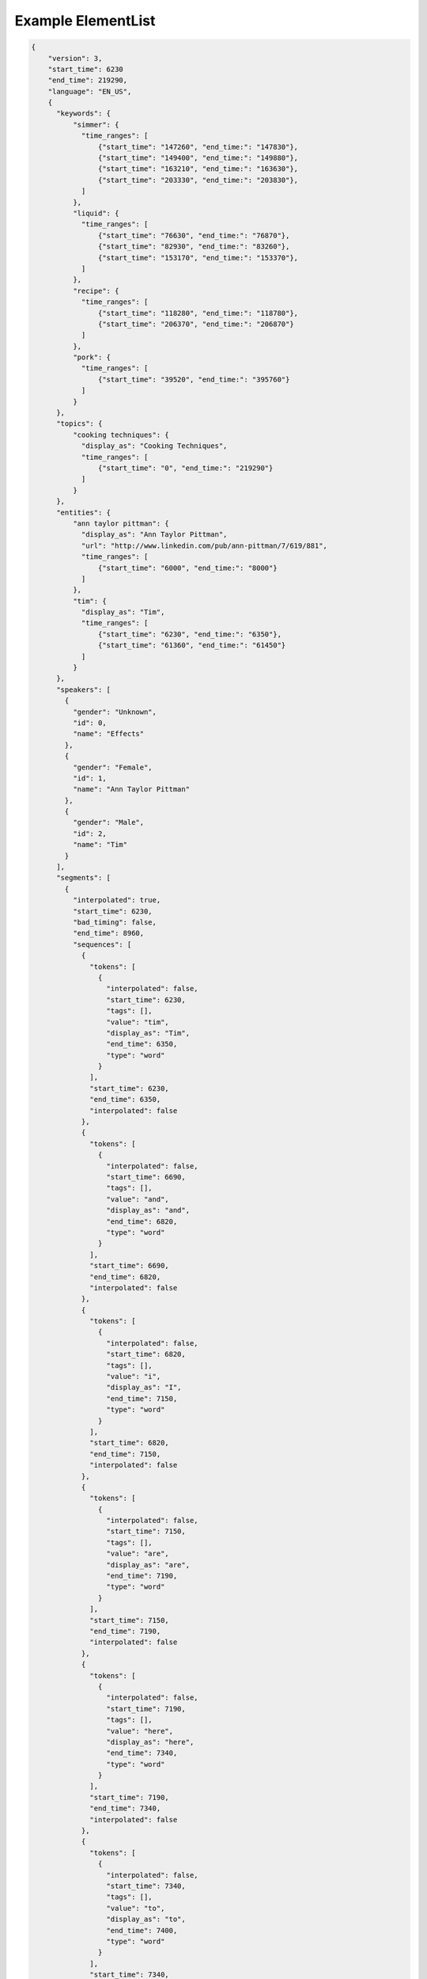 Example ElementList
===================

.. code-block:: javascript

    {
        "version": 3,
        "start_time": 6230
        "end_time": 219290,
        "language": "EN_US",
        {
          "keywords": {
              "simmer": {
                "time_ranges": [
                    {"start_time": "147260", "end_time:": "147830"},
                    {"start_time": "149400", "end_time:": "149880"},
                    {"start_time": "163210", "end_time:": "163630"},
                    {"start_time": "203330", "end_time:": "203830"},
                ]
              },
              "liquid": {
                "time_ranges": [
                    {"start_time": "76630", "end_time:": "76870"},
                    {"start_time": "82930", "end_time:": "83260"},
                    {"start_time": "153170", "end_time:": "153370"},
                ]
              },
              "recipe": {
                "time_ranges": [
                    {"start_time": "118280", "end_time:": "118780"},
                    {"start_time": "206370", "end_time:": "206870"}
                ]
              },
              "pork": {
                "time_ranges": [
                    {"start_time": "39520", "end_time:": "395760"}
                ]
              }
          },
          "topics": {
              "cooking techniques": {
                "display_as": "Cooking Techniques",
                "time_ranges": [
                    {"start_time": "0", "end_time:": "219290"}
                ]
              }
          },
          "entities": {
              "ann taylor pittman": {
                "display_as": "Ann Taylor Pittman",
                "url": "http://www.linkedin.com/pub/ann-pittman/7/619/881",
                "time_ranges": [
                    {"start_time": "6000", "end_time:": "8000"}
                ]
              },
              "tim": {
                "display_as": "Tim",
                "time_ranges": [
                    {"start_time": "6230", "end_time:": "6350"},
                    {"start_time": "61360", "end_time:": "61450"}
                ]
              }
          },
          "speakers": [
            {
              "gender": "Unknown",
              "id": 0,
              "name": "Effects"
            },
            {
              "gender": "Female",
              "id": 1,
              "name": "Ann Taylor Pittman"
            },
            {
              "gender": "Male",
              "id": 2,
              "name": "Tim"
            }
          ],
          "segments": [
            {
              "interpolated": true,
              "start_time": 6230,
              "bad_timing": false,
              "end_time": 8960,
              "sequences": [
                {
                  "tokens": [
                    {
                      "interpolated": false,
                      "start_time": 6230,
                      "tags": [],
                      "value": "tim",
                      "display_as": "Tim",
                      "end_time": 6350,
                      "type": "word"
                    }
                  ],
                  "start_time": 6230,
                  "end_time": 6350,
                  "interpolated": false
                },
                {
                  "tokens": [
                    {
                      "interpolated": false,
                      "start_time": 6690,
                      "tags": [],
                      "value": "and",
                      "display_as": "and",
                      "end_time": 6820,
                      "type": "word"
                    }
                  ],
                  "start_time": 6690,
                  "end_time": 6820,
                  "interpolated": false
                },
                {
                  "tokens": [
                    {
                      "interpolated": false,
                      "start_time": 6820,
                      "tags": [],
                      "value": "i",
                      "display_as": "I",
                      "end_time": 7150,
                      "type": "word"
                    }
                  ],
                  "start_time": 6820,
                  "end_time": 7150,
                  "interpolated": false
                },
                {
                  "tokens": [
                    {
                      "interpolated": false,
                      "start_time": 7150,
                      "tags": [],
                      "value": "are",
                      "display_as": "are",
                      "end_time": 7190,
                      "type": "word"
                    }
                  ],
                  "start_time": 7150,
                  "end_time": 7190,
                  "interpolated": false
                },
                {
                  "tokens": [
                    {
                      "interpolated": false,
                      "start_time": 7190,
                      "tags": [],
                      "value": "here",
                      "display_as": "here",
                      "end_time": 7340,
                      "type": "word"
                    }
                  ],
                  "start_time": 7190,
                  "end_time": 7340,
                  "interpolated": false
                },
                {
                  "tokens": [
                    {
                      "interpolated": false,
                      "start_time": 7340,
                      "tags": [],
                      "value": "to",
                      "display_as": "to",
                      "end_time": 7400,
                      "type": "word"
                    }
                  ],
                  "start_time": 7340,
                  "end_time": 7400,
                  "interpolated": false
                },
                {
                  "tokens": [
                    {
                      "interpolated": false,
                      "start_time": 7400,
                      "tags": [],
                      "value": "talk",
                      "display_as": "talk",
                      "end_time": 7680,
                      "type": "word"
                    }
                  ],
                  "start_time": 7400,
                  "end_time": 7680,
                  "interpolated": false
                },
                {
                  "tokens": [
                    {
                      "interpolated": false,
                      "start_time": 7680,
                      "tags": [],
                      "value": "about",
                      "display_as": "about",
                      "end_time": 7980,
                      "type": "word"
                    }
                  ],
                  "start_time": 7680,
                  "end_time": 7980,
                  "interpolated": false
                },
                {
                  "tokens": [
                    {
                      "interpolated": false,
                      "start_time": 7980,
                      "tags": [],
                      "value": "braising",
                      "display_as": "braising",
                      "end_time": 8410,
                      "type": "word"
                    }
                  ],
                  "start_time": 7980,
                  "end_time": 8410,
                  "interpolated": false
                },
                {
                  "tokens": [
                    {
                      "interpolated": false,
                      "start_time": 8410,
                      "tags": [],
                      "value": "today",
                      "display_as": "today",
                      "end_time": 8960,
                      "type": "word"
                    },
                    {
                      "interpolated": true,
                      "start_time": 8960,
                      "tags": [
                        "ENDS_SENTENCE"
                      ],
                      "value": ".",
                      "display_as": ".",
                      "end_time": 8960,
                      "type": "punctuation"
                    }
                  ],
                  "start_time": 8410,
                  "end_time": 8960,
                  "interpolated": true
                }
              ],
              "speaker_change": true,
              "speaker_id": 1
            },
            {
              "interpolated": true,
              "start_time": 8960,
              "bad_timing": false,
              "end_time": 11960,
              "sequences": [
                {
                  "tokens": [
                    {
                      "interpolated": false,
                      "start_time": 8960,
                      "tags": [],
                      "value": "if",
                      "display_as": "If",
                      "end_time": 9130,
                      "type": "word"
                    }
                  ],
                  "start_time": 8960,
                  "end_time": 9130,
                  "interpolated": false
                },
                {
                  "tokens": [
                    {
                      "interpolated": false,
                      "start_time": 9280,
                      "tags": [],
                      "value": "you",
                      "display_as": "you",
                      "end_time": 9400,
                      "type": "word"
                    }
                  ],
                  "start_time": 9280,
                  "end_time": 9400,
                  "interpolated": false
                },
                {
                  "tokens": [
                    {
                      "interpolated": false,
                      "start_time": 9400,
                      "tags": [],
                      "value": "think",
                      "display_as": "think",
                      "end_time": 9720,
                      "type": "word"
                    }
                  ],
                  "start_time": 9400,
                  "end_time": 9720,
                  "interpolated": false
                },
                {
                  "tokens": [
                    {
                      "interpolated": false,
                      "start_time": 9720,
                      "tags": [],
                      "value": "about",
                      "display_as": "about",
                      "end_time": 9980,
                      "type": "word"
                    }
                  ],
                  "start_time": 9720,
                  "end_time": 9980,
                  "interpolated": false
                },
                {
                  "tokens": [
                    {
                      "interpolated": false,
                      "start_time": 9980,
                      "tags": [],
                      "value": "pot",
                      "display_as": "pot",
                      "end_time": 10180,
                      "type": "word"
                    }
                  ],
                  "start_time": 9980,
                  "end_time": 10180,
                  "interpolated": false
                },
                {
                  "tokens": [
                    {
                      "interpolated": false,
                      "start_time": 10180,
                      "tags": [],
                      "value": "roast",
                      "display_as": "roast",
                      "end_time": 10470,
                      "type": "word"
                    }
                  ],
                  "start_time": 10180,
                  "end_time": 10470,
                  "interpolated": false
                },
                {
                  "tokens": [
                    {
                      "interpolated": false,
                      "start_time": 10470,
                      "tags": [],
                      "value": "it's",
                      "display_as": "it's",
                      "end_time": 10610,
                      "type": "word"
                    }
                  ],
                  "start_time": 10470,
                  "end_time": 10610,
                  "interpolated": false
                },
                {
                  "tokens": [
                    {
                      "interpolated": false,
                      "start_time": 10610,
                      "tags": [],
                      "value": "a",
                      "display_as": "a",
                      "end_time": 10670,
                      "type": "word"
                    }
                  ],
                  "start_time": 10610,
                  "end_time": 10670,
                  "interpolated": false
                },
                {
                  "tokens": [
                    {
                      "interpolated": false,
                      "start_time": 10690,
                      "tags": [],
                      "value": "classic",
                      "display_as": "classic",
                      "end_time": 11150,
                      "type": "word"
                    }
                  ],
                  "start_time": 10690,
                  "end_time": 11150,
                  "interpolated": false
                },
                {
                  "tokens": [
                    {
                      "interpolated": false,
                      "start_time": 11150,
                      "tags": [],
                      "value": "braised",
                      "display_as": "braised",
                      "end_time": 11550,
                      "type": "word"
                    }
                  ],
                  "start_time": 11150,
                  "end_time": 11550,
                  "interpolated": false
                },
                {
                  "tokens": [
                    {
                      "interpolated": false,
                      "start_time": 11550,
                      "tags": [],
                      "value": "dish",
                      "display_as": "dish",
                      "end_time": 11960,
                      "type": "word"
                    },
                    {
                      "interpolated": true,
                      "start_time": 11960,
                      "tags": [
                        "ENDS_SENTENCE"
                      ],
                      "value": ".",
                      "display_as": ".",
                      "end_time": 11960,
                      "type": "punctuation"
                    }
                  ],
                  "start_time": 11550,
                  "end_time": 11960,
                  "interpolated": true
                }
              ],
              "speaker_change": true,
              "speaker_id": 1
            },
            {
              "interpolated": true,
              "start_time": 12310,
              "bad_timing": false,
              "end_time": 13760,
              "sequences": [
                {
                  "tokens": [
                    {
                      "interpolated": false,
                      "start_time": 12310,
                      "tags": [],
                      "value": "it's",
                      "display_as": "It's",
                      "end_time": 12510,
                      "type": "word"
                    }
                  ],
                  "start_time": 12310,
                  "end_time": 12510,
                  "interpolated": false
                },
                {
                  "tokens": [
                    {
                      "interpolated": false,
                      "start_time": 12510,
                      "tags": [],
                      "value": "a",
                      "display_as": "a",
                      "end_time": 12540,
                      "type": "word"
                    }
                  ],
                  "start_time": 12510,
                  "end_time": 12540,
                  "interpolated": false
                },
                {
                  "tokens": [
                    {
                      "interpolated": false,
                      "start_time": 12540,
                      "tags": [],
                      "value": "really",
                      "display_as": "really",
                      "end_time": 12970,
                      "type": "word"
                    }
                  ],
                  "start_time": 12540,
                  "end_time": 12970,
                  "interpolated": false
                },
                {
                  "tokens": [
                    {
                      "interpolated": false,
                      "start_time": 12970,
                      "tags": [],
                      "value": "simple",
                      "display_as": "simple",
                      "end_time": 13240,
                      "type": "word"
                    }
                  ],
                  "start_time": 12970,
                  "end_time": 13240,
                  "interpolated": false
                },
                {
                  "tokens": [
                    {
                      "interpolated": false,
                      "start_time": 13280,
                      "tags": [],
                      "value": "technique",
                      "display_as": "technique",
                      "end_time": 13760,
                      "type": "word"
                    },
                    {
                      "interpolated": true,
                      "start_time": 13760,
                      "tags": [
                        "ENDS_SENTENCE"
                      ],
                      "value": ".",
                      "display_as": ".",
                      "end_time": 13760,
                      "type": "punctuation"
                    }
                  ],
                  "start_time": 13280,
                  "end_time": 13760,
                  "interpolated": true
                }
              ],
              "speaker_change": false,
              "speaker_id": 1
            },
            {
              "interpolated": true,
              "start_time": 13760,
              "bad_timing": false,
              "end_time": 20300,
              "sequences": [
                {
                  "tokens": [
                    {
                      "interpolated": false,
                      "start_time": 13760,
                      "tags": [],
                      "value": "it's",
                      "display_as": "It's",
                      "end_time": 14050,
                      "type": "word"
                    }
                  ],
                  "start_time": 13760,
                  "end_time": 14050,
                  "interpolated": false
                },
                {
                  "tokens": [
                    {
                      "interpolated": false,
                      "start_time": 14170,
                      "tags": [],
                      "value": "pretty",
                      "display_as": "pretty",
                      "end_time": 14450,
                      "type": "word"
                    }
                  ],
                  "start_time": 14170,
                  "end_time": 14450,
                  "interpolated": false
                },
                {
                  "tokens": [
                    {
                      "interpolated": false,
                      "start_time": 14450,
                      "tags": [],
                      "value": "much",
                      "display_as": "much",
                      "end_time": 14650,
                      "type": "word"
                    }
                  ],
                  "start_time": 14450,
                  "end_time": 14650,
                  "interpolated": false
                },
                {
                  "tokens": [
                    {
                      "interpolated": false,
                      "start_time": 14650,
                      "tags": [],
                      "value": "hands",
                      "display_as": "hands",
                      "end_time": 15020,
                      "type": "word"
                    }
                  ],
                  "start_time": 14650,
                  "end_time": 15020,
                  "interpolated": false
                },
                {
                  "tokens": [
                    {
                      "interpolated": false,
                      "start_time": 15020,
                      "tags": [],
                      "value": "free",
                      "display_as": "free",
                      "end_time": 15250,
                      "type": "word"
                    }
                  ],
                  "start_time": 15020,
                  "end_time": 15250,
                  "interpolated": false
                },
                {
                  "tokens": [
                    {
                      "interpolated": false,
                      "start_time": 15250,
                      "tags": [],
                      "value": "once",
                      "display_as": "once",
                      "end_time": 15460,
                      "type": "word"
                    }
                  ],
                  "start_time": 15250,
                  "end_time": 15460,
                  "interpolated": false
                },
                {
                  "tokens": [
                    {
                      "interpolated": false,
                      "start_time": 15460,
                      "tags": [],
                      "value": "you",
                      "display_as": "you",
                      "end_time": 15560,
                      "type": "word"
                    }
                  ],
                  "start_time": 15460,
                  "end_time": 15560,
                  "interpolated": false
                },
                {
                  "tokens": [
                    {
                      "interpolated": false,
                      "start_time": 15560,
                      "tags": [],
                      "value": "get",
                      "display_as": "get",
                      "end_time": 15710,
                      "type": "word"
                    }
                  ],
                  "start_time": 15560,
                  "end_time": 15710,
                  "interpolated": false
                },
                {
                  "tokens": [
                    {
                      "interpolated": false,
                      "start_time": 15710,
                      "tags": [],
                      "value": "the",
                      "display_as": "the",
                      "end_time": 15780,
                      "type": "word"
                    }
                  ],
                  "start_time": 15710,
                  "end_time": 15780,
                  "interpolated": false
                },
                {
                  "tokens": [
                    {
                      "interpolated": false,
                      "start_time": 15780,
                      "tags": [],
                      "value": "pot",
                      "display_as": "pot",
                      "end_time": 16090,
                      "type": "word"
                    }
                  ],
                  "start_time": 15780,
                  "end_time": 16090,
                  "interpolated": false
                },
                {
                  "tokens": [
                    {
                      "interpolated": false,
                      "start_time": 16090,
                      "tags": [],
                      "value": "going",
                      "display_as": "going",
                      "end_time": 16570,
                      "type": "word"
                    }
                  ],
                  "start_time": 16090,
                  "end_time": 16570,
                  "interpolated": false
                },
                {
                  "tokens": [
                    {
                      "interpolated": false,
                      "start_time": 16570,
                      "tags": [],
                      "value": "so",
                      "display_as": "so",
                      "end_time": 16630,
                      "type": "word"
                    }
                  ],
                  "start_time": 16570,
                  "end_time": 16630,
                  "interpolated": false
                },
                {
                  "tokens": [
                    {
                      "interpolated": false,
                      "start_time": 16680,
                      "tags": [],
                      "value": "you",
                      "display_as": "you",
                      "end_time": 16740,
                      "type": "word"
                    }
                  ],
                  "start_time": 16680,
                  "end_time": 16740,
                  "interpolated": false
                },
                {
                  "tokens": [
                    {
                      "interpolated": false,
                      "start_time": 16860,
                      "tags": [],
                      "value": "can",
                      "display_as": "can",
                      "end_time": 17070,
                      "type": "word"
                    }
                  ],
                  "start_time": 16860,
                  "end_time": 17070,
                  "interpolated": false
                },
                {
                  "tokens": [
                    {
                      "interpolated": false,
                      "start_time": 17070,
                      "tags": [],
                      "value": "walk",
                      "display_as": "walk",
                      "end_time": 17330,
                      "type": "word"
                    }
                  ],
                  "start_time": 17070,
                  "end_time": 17330,
                  "interpolated": false
                },
                {
                  "tokens": [
                    {
                      "interpolated": false,
                      "start_time": 17330,
                      "tags": [],
                      "value": "away",
                      "display_as": "away",
                      "end_time": 17540,
                      "type": "word"
                    }
                  ],
                  "start_time": 17330,
                  "end_time": 17540,
                  "interpolated": false
                },
                {
                  "tokens": [
                    {
                      "interpolated": false,
                      "start_time": 17540,
                      "tags": [],
                      "value": "from",
                      "display_as": "from",
                      "end_time": 17780,
                      "type": "word"
                    }
                  ],
                  "start_time": 17540,
                  "end_time": 17780,
                  "interpolated": false
                },
                {
                  "tokens": [
                    {
                      "interpolated": false,
                      "start_time": 17780,
                      "tags": [],
                      "value": "it",
                      "display_as": "it",
                      "end_time": 17890,
                      "type": "word"
                    },
                    {
                      "interpolated": true,
                      "start_time": 17890,
                      "tags": [],
                      "value": ",",
                      "display_as": ",",
                      "end_time": 17890,
                      "type": "punctuation"
                    }
                  ],
                  "start_time": 17780,
                  "end_time": 17890,
                  "interpolated": true
                },
                {
                  "tokens": [
                    {
                      "interpolated": false,
                      "start_time": 17890,
                      "tags": [],
                      "value": "and",
                      "display_as": "and",
                      "end_time": 18050,
                      "type": "word"
                    }
                  ],
                  "start_time": 17890,
                  "end_time": 18050,
                  "interpolated": false
                },
                {
                  "tokens": [
                    {
                      "interpolated": false,
                      "start_time": 18050,
                      "tags": [],
                      "value": "play",
                      "display_as": "play",
                      "end_time": 18180,
                      "type": "word"
                    }
                  ],
                  "start_time": 18050,
                  "end_time": 18180,
                  "interpolated": false
                },
                {
                  "tokens": [
                    {
                      "interpolated": false,
                      "start_time": 18180,
                      "tags": [],
                      "value": "with",
                      "display_as": "with",
                      "end_time": 18310,
                      "type": "word"
                    }
                  ],
                  "start_time": 18180,
                  "end_time": 18310,
                  "interpolated": false
                },
                {
                  "tokens": [
                    {
                      "interpolated": false,
                      "start_time": 18310,
                      "tags": [],
                      "value": "your",
                      "display_as": "your",
                      "end_time": 18420,
                      "type": "word"
                    }
                  ],
                  "start_time": 18310,
                  "end_time": 18420,
                  "interpolated": false
                },
                {
                  "tokens": [
                    {
                      "interpolated": false,
                      "start_time": 18420,
                      "tags": [],
                      "value": "kids",
                      "display_as": "kids",
                      "end_time": 18830,
                      "type": "word"
                    }
                  ],
                  "start_time": 18420,
                  "end_time": 18830,
                  "interpolated": false
                },
                {
                  "tokens": [
                    {
                      "interpolated": false,
                      "start_time": 18830,
                      "tags": [],
                      "value": "or",
                      "display_as": "or",
                      "end_time": 19059,
                      "type": "word"
                    }
                  ],
                  "start_time": 18830,
                  "end_time": 19059,
                  "interpolated": false
                },
                {
                  "tokens": [
                    {
                      "interpolated": false,
                      "start_time": 19620,
                      "tags": [],
                      "value": "do",
                      "display_as": "do",
                      "end_time": 19690,
                      "type": "word"
                    }
                  ],
                  "start_time": 19620,
                  "end_time": 19690,
                  "interpolated": false
                },
                {
                  "tokens": [
                    {
                      "interpolated": false,
                      "start_time": 19690,
                      "tags": [],
                      "value": "your",
                      "display_as": "your",
                      "end_time": 19790,
                      "type": "word"
                    }
                  ],
                  "start_time": 19690,
                  "end_time": 19790,
                  "interpolated": false
                },
                {
                  "tokens": [
                    {
                      "interpolated": false,
                      "start_time": 19790,
                      "tags": [],
                      "value": "taxes",
                      "display_as": "taxes",
                      "end_time": 20300,
                      "type": "word"
                    },
                    {
                      "interpolated": true,
                      "start_time": 20300,
                      "tags": [
                        "ENDS_SENTENCE"
                      ],
                      "value": ".",
                      "display_as": ".",
                      "end_time": 20300,
                      "type": "punctuation"
                    }
                  ],
                  "start_time": 19790,
                  "end_time": 20300,
                  "interpolated": true
                }
              ],
              "speaker_change": false,
              "speaker_id": 1
            },
            {
              "interpolated": true,
              "start_time": 20312,
              "bad_timing": false,
              "end_time": 22606,
              "sequences": [
                {
                  "tokens": [
                    {
                      "interpolated": true,
                      "start_time": 20312,
                      "tags": [
                        "LAUGH"
                      ],
                      "value": "[laugh]",
                      "display_as": "[LAUGH]",
                      "end_time": 21267,
                      "type": "sound"
                    }
                  ],
                  "start_time": 20312,
                  "end_time": 21267,
                  "interpolated": true
                },
                {
                  "tokens": [
                    {
                      "interpolated": true,
                      "start_time": 21267,
                      "tags": [],
                      "value": "right",
                      "display_as": "Right",
                      "end_time": 22606,
                      "type": "word"
                    },
                    {
                      "interpolated": true,
                      "start_time": 22606,
                      "tags": [
                        "ENDS_SENTENCE"
                      ],
                      "value": ".",
                      "display_as": ".",
                      "end_time": 22606,
                      "type": "punctuation"
                    }
                  ],
                  "start_time": 21267,
                  "end_time": 22606,
                  "interpolated": true
                }
              ],
              "speaker_change": true,
              "speaker_id": 2
            },
            {
              "interpolated": true,
              "start_time": 22620,
              "bad_timing": false,
              "end_time": 24790,
              "sequences": [
                {
                  "tokens": [
                    {
                      "interpolated": false,
                      "start_time": 22620,
                      "tags": [],
                      "value": "braising",
                      "display_as": "Braising",
                      "end_time": 22970,
                      "type": "word"
                    }
                  ],
                  "start_time": 22620,
                  "end_time": 22970,
                  "interpolated": false
                },
                {
                  "tokens": [
                    {
                      "interpolated": false,
                      "start_time": 22970,
                      "tags": [],
                      "value": "doesn't",
                      "display_as": "doesn't",
                      "end_time": 23230,
                      "type": "word"
                    }
                  ],
                  "start_time": 22970,
                  "end_time": 23230,
                  "interpolated": false
                },
                {
                  "tokens": [
                    {
                      "interpolated": false,
                      "start_time": 23230,
                      "tags": [],
                      "value": "require",
                      "display_as": "require",
                      "end_time": 23640,
                      "type": "word"
                    }
                  ],
                  "start_time": 23230,
                  "end_time": 23640,
                  "interpolated": false
                },
                {
                  "tokens": [
                    {
                      "interpolated": false,
                      "start_time": 23640,
                      "tags": [],
                      "value": "a",
                      "display_as": "a",
                      "end_time": 23670,
                      "type": "word"
                    }
                  ],
                  "start_time": 23640,
                  "end_time": 23670,
                  "interpolated": false
                },
                {
                  "tokens": [
                    {
                      "interpolated": false,
                      "start_time": 23670,
                      "tags": [],
                      "value": "lot",
                      "display_as": "lot",
                      "end_time": 23880,
                      "type": "word"
                    }
                  ],
                  "start_time": 23670,
                  "end_time": 23880,
                  "interpolated": false
                },
                {
                  "tokens": [
                    {
                      "interpolated": false,
                      "start_time": 23880,
                      "tags": [],
                      "value": "of",
                      "display_as": "of",
                      "end_time": 23940,
                      "type": "word"
                    }
                  ],
                  "start_time": 23880,
                  "end_time": 23940,
                  "interpolated": false
                },
                {
                  "tokens": [
                    {
                      "interpolated": false,
                      "start_time": 23940,
                      "tags": [],
                      "value": "special",
                      "display_as": "special",
                      "end_time": 24350,
                      "type": "word"
                    }
                  ],
                  "start_time": 23940,
                  "end_time": 24350,
                  "interpolated": false
                },
                {
                  "tokens": [
                    {
                      "interpolated": false,
                      "start_time": 24350,
                      "tags": [],
                      "value": "equipment",
                      "display_as": "equipment",
                      "end_time": 24790,
                      "type": "word"
                    },
                    {
                      "interpolated": true,
                      "start_time": 24790,
                      "tags": [
                        "ENDS_SENTENCE"
                      ],
                      "value": ".",
                      "display_as": ".",
                      "end_time": 24790,
                      "type": "punctuation"
                    }
                  ],
                  "start_time": 24350,
                  "end_time": 24790,
                  "interpolated": true
                }
              ],
              "speaker_change": true,
              "speaker_id": 1
            },
            {
              "interpolated": true,
              "start_time": 25210,
              "bad_timing": false,
              "end_time": 37350,
              "sequences": [
                {
                  "tokens": [
                    {
                      "interpolated": false,
                      "start_time": 25210,
                      "tags": [],
                      "value": "in",
                      "display_as": "In",
                      "end_time": 25350,
                      "type": "word"
                    }
                  ],
                  "start_time": 25210,
                  "end_time": 25350,
                  "interpolated": false
                },
                {
                  "tokens": [
                    {
                      "interpolated": false,
                      "start_time": 25350,
                      "tags": [],
                      "value": "fact",
                      "display_as": "fact",
                      "end_time": 25740,
                      "type": "word"
                    },
                    {
                      "interpolated": true,
                      "start_time": 25740,
                      "tags": [],
                      "value": ",",
                      "display_as": ",",
                      "end_time": 25740,
                      "type": "punctuation"
                    }
                  ],
                  "start_time": 25350,
                  "end_time": 25740,
                  "interpolated": true
                },
                {
                  "tokens": [
                    {
                      "interpolated": false,
                      "start_time": 25740,
                      "tags": [],
                      "value": "all",
                      "display_as": "all",
                      "end_time": 25880,
                      "type": "word"
                    }
                  ],
                  "start_time": 25740,
                  "end_time": 25880,
                  "interpolated": false
                },
                {
                  "tokens": [
                    {
                      "interpolated": false,
                      "start_time": 25880,
                      "tags": [],
                      "value": "you",
                      "display_as": "you",
                      "end_time": 26190,
                      "type": "word"
                    }
                  ],
                  "start_time": 25880,
                  "end_time": 26190,
                  "interpolated": false
                },
                {
                  "tokens": [
                    {
                      "interpolated": false,
                      "start_time": 26190,
                      "tags": [],
                      "value": "really",
                      "display_as": "really",
                      "end_time": 26460,
                      "type": "word"
                    }
                  ],
                  "start_time": 26190,
                  "end_time": 26460,
                  "interpolated": false
                },
                {
                  "tokens": [
                    {
                      "interpolated": false,
                      "start_time": 26460,
                      "tags": [],
                      "value": "need",
                      "display_as": "need",
                      "end_time": 26690,
                      "type": "word"
                    }
                  ],
                  "start_time": 26460,
                  "end_time": 26690,
                  "interpolated": false
                },
                {
                  "tokens": [
                    {
                      "interpolated": false,
                      "start_time": 26690,
                      "tags": [],
                      "value": "to",
                      "display_as": "to",
                      "end_time": 26750,
                      "type": "word"
                    }
                  ],
                  "start_time": 26690,
                  "end_time": 26750,
                  "interpolated": false
                },
                {
                  "tokens": [
                    {
                      "interpolated": false,
                      "start_time": 26750,
                      "tags": [],
                      "value": "braise",
                      "display_as": "braise",
                      "end_time": 27260,
                      "type": "word"
                    }
                  ],
                  "start_time": 26750,
                  "end_time": 27260,
                  "interpolated": false
                },
                {
                  "tokens": [
                    {
                      "interpolated": false,
                      "start_time": 27440,
                      "tags": [],
                      "value": "are",
                      "display_as": "are",
                      "end_time": 27670,
                      "type": "word"
                    }
                  ],
                  "start_time": 27440,
                  "end_time": 27670,
                  "interpolated": false
                },
                {
                  "tokens": [
                    {
                      "interpolated": false,
                      "start_time": 27730,
                      "tags": [],
                      "value": "a",
                      "display_as": "a",
                      "end_time": 27760,
                      "type": "word"
                    }
                  ],
                  "start_time": 27730,
                  "end_time": 27760,
                  "interpolated": false
                },
                {
                  "tokens": [
                    {
                      "interpolated": false,
                      "start_time": 27760,
                      "tags": [],
                      "value": "large",
                      "display_as": "large",
                      "end_time": 28110,
                      "type": "word"
                    }
                  ],
                  "start_time": 27760,
                  "end_time": 28110,
                  "interpolated": false
                },
                {
                  "tokens": [
                    {
                      "interpolated": false,
                      "start_time": 28110,
                      "tags": [],
                      "value": "pot",
                      "display_as": "pot",
                      "end_time": 28530,
                      "type": "word"
                    }
                  ],
                  "start_time": 28110,
                  "end_time": 28530,
                  "interpolated": false
                },
                {
                  "tokens": [
                    {
                      "interpolated": false,
                      "start_time": 28580,
                      "tags": [],
                      "value": "with",
                      "display_as": "with",
                      "end_time": 28780,
                      "type": "word"
                    }
                  ],
                  "start_time": 28580,
                  "end_time": 28780,
                  "interpolated": false
                },
                {
                  "tokens": [
                    {
                      "interpolated": false,
                      "start_time": 28780,
                      "tags": [],
                      "value": "a",
                      "display_as": "a",
                      "end_time": 28810,
                      "type": "word"
                    }
                  ],
                  "start_time": 28780,
                  "end_time": 28810,
                  "interpolated": false
                },
                {
                  "tokens": [
                    {
                      "interpolated": true,
                      "start_time": 28835,
                      "tags": [],
                      "value": "tight-fitting",
                      "display_as": "tight-fitting",
                      "end_time": 29315,
                      "type": "word"
                    }
                  ],
                  "start_time": 28835,
                  "end_time": 29315,
                  "interpolated": true
                },
                {
                  "tokens": [
                    {
                      "interpolated": false,
                      "start_time": 29340,
                      "tags": [],
                      "value": "lid",
                      "display_as": "lid",
                      "end_time": 29750,
                      "type": "word"
                    },
                    {
                      "interpolated": true,
                      "start_time": 29750,
                      "tags": [],
                      "value": ",",
                      "display_as": ",",
                      "end_time": 29750,
                      "type": "punctuation"
                    }
                  ],
                  "start_time": 29340,
                  "end_time": 29750,
                  "interpolated": true
                },
                {
                  "tokens": [
                    {
                      "interpolated": false,
                      "start_time": 30380,
                      "tags": [],
                      "value": "a",
                      "display_as": "a",
                      "end_time": 30410,
                      "type": "word"
                    }
                  ],
                  "start_time": 30380,
                  "end_time": 30410,
                  "interpolated": false
                },
                {
                  "tokens": [
                    {
                      "interpolated": false,
                      "start_time": 30410,
                      "tags": [],
                      "value": "sharp",
                      "display_as": "sharp",
                      "end_time": 30740,
                      "type": "word"
                    }
                  ],
                  "start_time": 30410,
                  "end_time": 30740,
                  "interpolated": false
                },
                {
                  "tokens": [
                    {
                      "interpolated": false,
                      "start_time": 30740,
                      "tags": [],
                      "value": "knife",
                      "display_as": "knife",
                      "end_time": 31100,
                      "type": "word"
                    }
                  ],
                  "start_time": 30740,
                  "end_time": 31100,
                  "interpolated": false
                },
                {
                  "tokens": [
                    {
                      "interpolated": false,
                      "start_time": 31100,
                      "tags": [],
                      "value": "for",
                      "display_as": "for",
                      "end_time": 31240,
                      "type": "word"
                    }
                  ],
                  "start_time": 31100,
                  "end_time": 31240,
                  "interpolated": false
                },
                {
                  "tokens": [
                    {
                      "interpolated": false,
                      "start_time": 31240,
                      "tags": [],
                      "value": "trimming",
                      "display_as": "trimming",
                      "end_time": 31590,
                      "type": "word"
                    }
                  ],
                  "start_time": 31240,
                  "end_time": 31590,
                  "interpolated": false
                },
                {
                  "tokens": [
                    {
                      "interpolated": false,
                      "start_time": 31590,
                      "tags": [],
                      "value": "the",
                      "display_as": "the",
                      "end_time": 31650,
                      "type": "word"
                    }
                  ],
                  "start_time": 31590,
                  "end_time": 31650,
                  "interpolated": false
                },
                {
                  "tokens": [
                    {
                      "interpolated": false,
                      "start_time": 31650,
                      "tags": [],
                      "value": "meat",
                      "display_as": "meat",
                      "end_time": 32090,
                      "type": "word"
                    },
                    {
                      "interpolated": true,
                      "start_time": 32090,
                      "tags": [],
                      "value": ",",
                      "display_as": ",",
                      "end_time": 32090,
                      "type": "punctuation"
                    }
                  ],
                  "start_time": 31650,
                  "end_time": 32090,
                  "interpolated": true
                },
                {
                  "tokens": [
                    {
                      "interpolated": false,
                      "start_time": 32790,
                      "tags": [],
                      "value": "a",
                      "display_as": "a",
                      "end_time": 32840,
                      "type": "word"
                    }
                  ],
                  "start_time": 32790,
                  "end_time": 32840,
                  "interpolated": false
                },
                {
                  "tokens": [
                    {
                      "interpolated": false,
                      "start_time": 32840,
                      "tags": [],
                      "value": "set",
                      "display_as": "set",
                      "end_time": 33090,
                      "type": "word"
                    }
                  ],
                  "start_time": 32840,
                  "end_time": 33090,
                  "interpolated": false
                },
                {
                  "tokens": [
                    {
                      "interpolated": false,
                      "start_time": 33090,
                      "tags": [],
                      "value": "of",
                      "display_as": "of",
                      "end_time": 33150,
                      "type": "word"
                    }
                  ],
                  "start_time": 33090,
                  "end_time": 33150,
                  "interpolated": false
                },
                {
                  "tokens": [
                    {
                      "interpolated": false,
                      "start_time": 33190,
                      "tags": [],
                      "value": "togs",
                      "display_as": "togs",
                      "end_time": 33620,
                      "type": "word"
                    }
                  ],
                  "start_time": 33190,
                  "end_time": 33620,
                  "interpolated": false
                },
                {
                  "tokens": [
                    {
                      "interpolated": false,
                      "start_time": 33620,
                      "tags": [],
                      "value": "to",
                      "display_as": "to",
                      "end_time": 33760,
                      "type": "word"
                    }
                  ],
                  "start_time": 33620,
                  "end_time": 33760,
                  "interpolated": false
                },
                {
                  "tokens": [
                    {
                      "interpolated": false,
                      "start_time": 33760,
                      "tags": [],
                      "value": "help",
                      "display_as": "help",
                      "end_time": 33930,
                      "type": "word"
                    }
                  ],
                  "start_time": 33760,
                  "end_time": 33930,
                  "interpolated": false
                },
                {
                  "tokens": [
                    {
                      "interpolated": false,
                      "start_time": 33930,
                      "tags": [],
                      "value": "you",
                      "display_as": "you",
                      "end_time": 33990,
                      "type": "word"
                    }
                  ],
                  "start_time": 33930,
                  "end_time": 33990,
                  "interpolated": false
                },
                {
                  "tokens": [
                    {
                      "interpolated": false,
                      "start_time": 33990,
                      "tags": [],
                      "value": "turn",
                      "display_as": "turn",
                      "end_time": 34270,
                      "type": "word"
                    }
                  ],
                  "start_time": 33990,
                  "end_time": 34270,
                  "interpolated": false
                },
                {
                  "tokens": [
                    {
                      "interpolated": false,
                      "start_time": 34270,
                      "tags": [],
                      "value": "the",
                      "display_as": "the",
                      "end_time": 34330,
                      "type": "word"
                    }
                  ],
                  "start_time": 34270,
                  "end_time": 34330,
                  "interpolated": false
                },
                {
                  "tokens": [
                    {
                      "interpolated": false,
                      "start_time": 34330,
                      "tags": [],
                      "value": "meat",
                      "display_as": "meat",
                      "end_time": 34760,
                      "type": "word"
                    },
                    {
                      "interpolated": true,
                      "start_time": 34760,
                      "tags": [],
                      "value": ",",
                      "display_as": ",",
                      "end_time": 34760,
                      "type": "punctuation"
                    }
                  ],
                  "start_time": 34330,
                  "end_time": 34760,
                  "interpolated": true
                },
                {
                  "tokens": [
                    {
                      "interpolated": false,
                      "start_time": 35100,
                      "tags": [],
                      "value": "and",
                      "display_as": "and",
                      "end_time": 35430,
                      "type": "word"
                    }
                  ],
                  "start_time": 35100,
                  "end_time": 35430,
                  "interpolated": false
                },
                {
                  "tokens": [
                    {
                      "interpolated": false,
                      "start_time": 35430,
                      "tags": [],
                      "value": "a",
                      "display_as": "a",
                      "end_time": 35460,
                      "type": "word"
                    }
                  ],
                  "start_time": 35430,
                  "end_time": 35460,
                  "interpolated": false
                },
                {
                  "tokens": [
                    {
                      "interpolated": false,
                      "start_time": 35530,
                      "tags": [],
                      "value": "wooden",
                      "display_as": "wooden",
                      "end_time": 35850,
                      "type": "word"
                    }
                  ],
                  "start_time": 35530,
                  "end_time": 35850,
                  "interpolated": false
                },
                {
                  "tokens": [
                    {
                      "interpolated": false,
                      "start_time": 35850,
                      "tags": [],
                      "value": "spoon",
                      "display_as": "spoon",
                      "end_time": 36200,
                      "type": "word"
                    }
                  ],
                  "start_time": 35850,
                  "end_time": 36200,
                  "interpolated": false
                },
                {
                  "tokens": [
                    {
                      "interpolated": false,
                      "start_time": 36200,
                      "tags": [],
                      "value": "for",
                      "display_as": "for",
                      "end_time": 36340,
                      "type": "word"
                    }
                  ],
                  "start_time": 36200,
                  "end_time": 36340,
                  "interpolated": false
                },
                {
                  "tokens": [
                    {
                      "interpolated": false,
                      "start_time": 36340,
                      "tags": [],
                      "value": "deglazing",
                      "display_as": "deglazing",
                      "end_time": 36840,
                      "type": "word"
                    }
                  ],
                  "start_time": 36340,
                  "end_time": 36840,
                  "interpolated": false
                },
                {
                  "tokens": [
                    {
                      "interpolated": false,
                      "start_time": 36840,
                      "tags": [],
                      "value": "the",
                      "display_as": "the",
                      "end_time": 36940,
                      "type": "word"
                    }
                  ],
                  "start_time": 36840,
                  "end_time": 36940,
                  "interpolated": false
                },
                {
                  "tokens": [
                    {
                      "interpolated": false,
                      "start_time": 36940,
                      "tags": [],
                      "value": "pan",
                      "display_as": "pan",
                      "end_time": 37350,
                      "type": "word"
                    },
                    {
                      "interpolated": true,
                      "start_time": 37350,
                      "tags": [
                        "ENDS_SENTENCE"
                      ],
                      "value": ".",
                      "display_as": ".",
                      "end_time": 37350,
                      "type": "punctuation"
                    }
                  ],
                  "start_time": 36940,
                  "end_time": 37350,
                  "interpolated": true
                }
              ],
              "speaker_change": true,
              "speaker_id": 1
            },
            {
              "interpolated": true,
              "start_time": 38570,
              "bad_timing": false,
              "end_time": 40350,
              "sequences": [
                {
                  "tokens": [
                    {
                      "interpolated": false,
                      "start_time": 38570,
                      "tags": [],
                      "value": "and",
                      "display_as": "And",
                      "end_time": 38660,
                      "type": "word"
                    }
                  ],
                  "start_time": 38570,
                  "end_time": 38660,
                  "interpolated": false
                },
                {
                  "tokens": [
                    {
                      "interpolated": false,
                      "start_time": 38660,
                      "tags": [],
                      "value": "we",
                      "display_as": "we",
                      "end_time": 38760,
                      "type": "word"
                    }
                  ],
                  "start_time": 38660,
                  "end_time": 38760,
                  "interpolated": false
                },
                {
                  "tokens": [
                    {
                      "interpolated": false,
                      "start_time": 38760,
                      "tags": [],
                      "value": "have",
                      "display_as": "have",
                      "end_time": 39050,
                      "type": "word"
                    }
                  ],
                  "start_time": 38760,
                  "end_time": 39050,
                  "interpolated": false
                },
                {
                  "tokens": [
                    {
                      "interpolated": false,
                      "start_time": 39050,
                      "tags": [],
                      "value": "a",
                      "display_as": "a",
                      "end_time": 39080,
                      "type": "word"
                    }
                  ],
                  "start_time": 39050,
                  "end_time": 39080,
                  "interpolated": false
                },
                {
                  "tokens": [
                    {
                      "interpolated": false,
                      "start_time": 39520,
                      "tags": [],
                      "value": "pork",
                      "display_as": "pork",
                      "end_time": 39760,
                      "type": "word"
                    }
                  ],
                  "start_time": 39520,
                  "end_time": 39760,
                  "interpolated": false
                },
                {
                  "tokens": [
                    {
                      "interpolated": false,
                      "start_time": 39760,
                      "tags": [],
                      "value": "shoulder",
                      "display_as": "shoulder",
                      "end_time": 40080,
                      "type": "word"
                    }
                  ],
                  "start_time": 39760,
                  "end_time": 40080,
                  "interpolated": false
                },
                {
                  "tokens": [
                    {
                      "interpolated": false,
                      "start_time": 40080,
                      "tags": [],
                      "value": "here",
                      "display_as": "here",
                      "end_time": 40350,
                      "type": "word"
                    },
                    {
                      "interpolated": true,
                      "start_time": 40350,
                      "tags": [
                        "ENDS_SENTENCE"
                      ],
                      "value": ".",
                      "display_as": ".",
                      "end_time": 40350,
                      "type": "punctuation"
                    }
                  ],
                  "start_time": 40080,
                  "end_time": 40350,
                  "interpolated": true
                }
              ],
              "speaker_change": false,
              "speaker_id": 1
            },
            {
              "interpolated": true,
              "start_time": 40350,
              "bad_timing": false,
              "end_time": 45380,
              "sequences": [
                {
                  "tokens": [
                    {
                      "interpolated": false,
                      "start_time": 40350,
                      "tags": [],
                      "value": "and",
                      "display_as": "And",
                      "end_time": 40450,
                      "type": "word"
                    }
                  ],
                  "start_time": 40350,
                  "end_time": 40450,
                  "interpolated": false
                },
                {
                  "tokens": [
                    {
                      "interpolated": false,
                      "start_time": 41000,
                      "tags": [],
                      "value": "you",
                      "display_as": "you",
                      "end_time": 41170,
                      "type": "word"
                    }
                  ],
                  "start_time": 41000,
                  "end_time": 41170,
                  "interpolated": false
                },
                {
                  "tokens": [
                    {
                      "interpolated": false,
                      "start_time": 41170,
                      "tags": [],
                      "value": "see",
                      "display_as": "see",
                      "end_time": 41350,
                      "type": "word"
                    }
                  ],
                  "start_time": 41170,
                  "end_time": 41350,
                  "interpolated": false
                },
                {
                  "tokens": [
                    {
                      "interpolated": false,
                      "start_time": 41430,
                      "tags": [],
                      "value": "a",
                      "display_as": "a",
                      "end_time": 41510,
                      "type": "word"
                    }
                  ],
                  "start_time": 41430,
                  "end_time": 41510,
                  "interpolated": false
                },
                {
                  "tokens": [
                    {
                      "interpolated": false,
                      "start_time": 41510,
                      "tags": [],
                      "value": "lot",
                      "display_as": "lot",
                      "end_time": 41710,
                      "type": "word"
                    }
                  ],
                  "start_time": 41510,
                  "end_time": 41710,
                  "interpolated": false
                },
                {
                  "tokens": [
                    {
                      "interpolated": false,
                      "start_time": 41710,
                      "tags": [],
                      "value": "of",
                      "display_as": "of",
                      "end_time": 41770,
                      "type": "word"
                    }
                  ],
                  "start_time": 41710,
                  "end_time": 41770,
                  "interpolated": false
                },
                {
                  "tokens": [
                    {
                      "interpolated": false,
                      "start_time": 41850,
                      "tags": [],
                      "value": "fat",
                      "display_as": "fat",
                      "end_time": 42110,
                      "type": "word"
                    }
                  ],
                  "start_time": 41850,
                  "end_time": 42110,
                  "interpolated": false
                },
                {
                  "tokens": [
                    {
                      "interpolated": false,
                      "start_time": 42110,
                      "tags": [],
                      "value": "on",
                      "display_as": "on",
                      "end_time": 42350,
                      "type": "word"
                    }
                  ],
                  "start_time": 42110,
                  "end_time": 42350,
                  "interpolated": false
                },
                {
                  "tokens": [
                    {
                      "interpolated": false,
                      "start_time": 42350,
                      "tags": [],
                      "value": "it",
                      "display_as": "it",
                      "end_time": 42600,
                      "type": "word"
                    },
                    {
                      "interpolated": true,
                      "start_time": 42600,
                      "tags": [],
                      "value": ",",
                      "display_as": ",",
                      "end_time": 42600,
                      "type": "punctuation"
                    }
                  ],
                  "start_time": 42350,
                  "end_time": 42600,
                  "interpolated": true
                },
                {
                  "tokens": [
                    {
                      "interpolated": false,
                      "start_time": 42600,
                      "tags": [],
                      "value": "and",
                      "display_as": "and",
                      "end_time": 42910,
                      "type": "word"
                    }
                  ],
                  "start_time": 42600,
                  "end_time": 42910,
                  "interpolated": false
                },
                {
                  "tokens": [
                    {
                      "interpolated": false,
                      "start_time": 42910,
                      "tags": [],
                      "value": "tim's",
                      "display_as": "Tim's",
                      "end_time": 43120,
                      "type": "word"
                    }
                  ],
                  "start_time": 42910,
                  "end_time": 43120,
                  "interpolated": false
                },
                {
                  "tokens": [
                    {
                      "interpolated": false,
                      "start_time": 43120,
                      "tags": [],
                      "value": "gonna",
                      "display_as": "gonna",
                      "end_time": 43300,
                      "type": "word"
                    }
                  ],
                  "start_time": 43120,
                  "end_time": 43300,
                  "interpolated": false
                },
                {
                  "tokens": [
                    {
                      "interpolated": false,
                      "start_time": 43300,
                      "tags": [],
                      "value": "illustrate",
                      "display_as": "illustrate",
                      "end_time": 43790,
                      "type": "word"
                    }
                  ],
                  "start_time": 43300,
                  "end_time": 43790,
                  "interpolated": false
                },
                {
                  "tokens": [
                    {
                      "interpolated": false,
                      "start_time": 43790,
                      "tags": [],
                      "value": "how",
                      "display_as": "how",
                      "end_time": 44250,
                      "type": "word"
                    }
                  ],
                  "start_time": 43790,
                  "end_time": 44250,
                  "interpolated": false
                },
                {
                  "tokens": [
                    {
                      "interpolated": false,
                      "start_time": 44350,
                      "tags": [],
                      "value": "to",
                      "display_as": "to",
                      "end_time": 44620,
                      "type": "word"
                    }
                  ],
                  "start_time": 44350,
                  "end_time": 44620,
                  "interpolated": false
                },
                {
                  "tokens": [
                    {
                      "interpolated": false,
                      "start_time": 44620,
                      "tags": [],
                      "value": "trim",
                      "display_as": "trim",
                      "end_time": 44930,
                      "type": "word"
                    }
                  ],
                  "start_time": 44620,
                  "end_time": 44930,
                  "interpolated": false
                },
                {
                  "tokens": [
                    {
                      "interpolated": false,
                      "start_time": 44930,
                      "tags": [],
                      "value": "the",
                      "display_as": "the",
                      "end_time": 45000,
                      "type": "word"
                    }
                  ],
                  "start_time": 44930,
                  "end_time": 45000,
                  "interpolated": false
                },
                {
                  "tokens": [
                    {
                      "interpolated": false,
                      "start_time": 45000,
                      "tags": [],
                      "value": "roast",
                      "display_as": "roast",
                      "end_time": 45380,
                      "type": "word"
                    },
                    {
                      "interpolated": true,
                      "start_time": 45380,
                      "tags": [
                        "ENDS_SENTENCE"
                      ],
                      "value": ".",
                      "display_as": ".",
                      "end_time": 45380,
                      "type": "punctuation"
                    }
                  ],
                  "start_time": 45000,
                  "end_time": 45380,
                  "interpolated": true
                }
              ],
              "speaker_change": false,
              "speaker_id": 1
            },
            {
              "interpolated": true,
              "start_time": 45455,
              "bad_timing": false,
              "end_time": 50360,
              "sequences": [
                {
                  "tokens": [
                    {
                      "interpolated": true,
                      "start_time": 45455,
                      "tags": [],
                      "value": "you",
                      "display_as": "You",
                      "end_time": 45615,
                      "type": "word"
                    },
                    {
                      "interpolated": true,
                      "start_time": 45615,
                      "tags": [],
                      "value": ",",
                      "display_as": ",",
                      "end_time": 45615,
                      "type": "punctuation"
                    }
                  ],
                  "start_time": 45455,
                  "end_time": 45615,
                  "interpolated": true
                },
                {
                  "tokens": [
                    {
                      "interpolated": false,
                      "start_time": 45640,
                      "tags": [],
                      "value": "you",
                      "display_as": "you",
                      "end_time": 45820,
                      "type": "word"
                    }
                  ],
                  "start_time": 45640,
                  "end_time": 45820,
                  "interpolated": false
                },
                {
                  "tokens": [
                    {
                      "interpolated": false,
                      "start_time": 45820,
                      "tags": [],
                      "value": "don't",
                      "display_as": "don't",
                      "end_time": 46050,
                      "type": "word"
                    }
                  ],
                  "start_time": 45820,
                  "end_time": 46050,
                  "interpolated": false
                },
                {
                  "tokens": [
                    {
                      "interpolated": false,
                      "start_time": 46240,
                      "tags": [],
                      "value": "need",
                      "display_as": "need",
                      "end_time": 46450,
                      "type": "word"
                    }
                  ],
                  "start_time": 46240,
                  "end_time": 46450,
                  "interpolated": false
                },
                {
                  "tokens": [
                    {
                      "interpolated": false,
                      "start_time": 46450,
                      "tags": [],
                      "value": "to",
                      "display_as": "to",
                      "end_time": 46550,
                      "type": "word"
                    }
                  ],
                  "start_time": 46450,
                  "end_time": 46550,
                  "interpolated": false
                },
                {
                  "tokens": [
                    {
                      "interpolated": false,
                      "start_time": 46550,
                      "tags": [],
                      "value": "go",
                      "display_as": "go",
                      "end_time": 46750,
                      "type": "word"
                    }
                  ],
                  "start_time": 46550,
                  "end_time": 46750,
                  "interpolated": false
                },
                {
                  "tokens": [
                    {
                      "interpolated": false,
                      "start_time": 46750,
                      "tags": [],
                      "value": "crazy",
                      "display_as": "crazy",
                      "end_time": 47110,
                      "type": "word"
                    }
                  ],
                  "start_time": 46750,
                  "end_time": 47110,
                  "interpolated": false
                },
                {
                  "tokens": [
                    {
                      "interpolated": false,
                      "start_time": 47110,
                      "tags": [],
                      "value": "about",
                      "display_as": "about",
                      "end_time": 47390,
                      "type": "word"
                    }
                  ],
                  "start_time": 47110,
                  "end_time": 47390,
                  "interpolated": false
                },
                {
                  "tokens": [
                    {
                      "interpolated": false,
                      "start_time": 47390,
                      "tags": [],
                      "value": "getting",
                      "display_as": "getting",
                      "end_time": 47630,
                      "type": "word"
                    }
                  ],
                  "start_time": 47390,
                  "end_time": 47630,
                  "interpolated": false
                },
                {
                  "tokens": [
                    {
                      "interpolated": false,
                      "start_time": 47630,
                      "tags": [],
                      "value": "the",
                      "display_as": "the",
                      "end_time": 47690,
                      "type": "word"
                    }
                  ],
                  "start_time": 47630,
                  "end_time": 47690,
                  "interpolated": false
                },
                {
                  "tokens": [
                    {
                      "interpolated": false,
                      "start_time": 47690,
                      "tags": [],
                      "value": "fat",
                      "display_as": "fat",
                      "end_time": 48020,
                      "type": "word"
                    }
                  ],
                  "start_time": 47690,
                  "end_time": 48020,
                  "interpolated": false
                },
                {
                  "tokens": [
                    {
                      "interpolated": false,
                      "start_time": 48020,
                      "tags": [],
                      "value": "off",
                      "display_as": "off",
                      "end_time": 48210,
                      "type": "word"
                    }
                  ],
                  "start_time": 48020,
                  "end_time": 48210,
                  "interpolated": false
                },
                {
                  "tokens": [
                    {
                      "interpolated": false,
                      "start_time": 48260,
                      "tags": [],
                      "value": "because",
                      "display_as": "because",
                      "end_time": 48710,
                      "type": "word"
                    }
                  ],
                  "start_time": 48260,
                  "end_time": 48710,
                  "interpolated": false
                },
                {
                  "tokens": [
                    {
                      "interpolated": false,
                      "start_time": 49160,
                      "tags": [],
                      "value": "you're",
                      "display_as": "you're",
                      "end_time": 49260,
                      "type": "word"
                    }
                  ],
                  "start_time": 49160,
                  "end_time": 49260,
                  "interpolated": false
                },
                {
                  "tokens": [
                    {
                      "interpolated": false,
                      "start_time": 49260,
                      "tags": [],
                      "value": "not",
                      "display_as": "not",
                      "end_time": 49420,
                      "type": "word"
                    }
                  ],
                  "start_time": 49260,
                  "end_time": 49420,
                  "interpolated": false
                },
                {
                  "tokens": [
                    {
                      "interpolated": false,
                      "start_time": 49420,
                      "tags": [],
                      "value": "gonna",
                      "display_as": "gonna",
                      "end_time": 49620,
                      "type": "word"
                    }
                  ],
                  "start_time": 49420,
                  "end_time": 49620,
                  "interpolated": false
                },
                {
                  "tokens": [
                    {
                      "interpolated": false,
                      "start_time": 49620,
                      "tags": [],
                      "value": "get",
                      "display_as": "get",
                      "end_time": 49780,
                      "type": "word"
                    }
                  ],
                  "start_time": 49620,
                  "end_time": 49780,
                  "interpolated": false
                },
                {
                  "tokens": [
                    {
                      "interpolated": false,
                      "start_time": 49780,
                      "tags": [],
                      "value": "it",
                      "display_as": "it",
                      "end_time": 49870,
                      "type": "word"
                    }
                  ],
                  "start_time": 49780,
                  "end_time": 49870,
                  "interpolated": false
                },
                {
                  "tokens": [
                    {
                      "interpolated": false,
                      "start_time": 49870,
                      "tags": [],
                      "value": "all",
                      "display_as": "all",
                      "end_time": 50140,
                      "type": "word"
                    }
                  ],
                  "start_time": 49870,
                  "end_time": 50140,
                  "interpolated": false
                },
                {
                  "tokens": [
                    {
                      "interpolated": false,
                      "start_time": 50140,
                      "tags": [],
                      "value": "off",
                      "display_as": "off",
                      "end_time": 50360,
                      "type": "word"
                    },
                    {
                      "interpolated": true,
                      "start_time": 50360,
                      "tags": [
                        "ENDS_SENTENCE"
                      ],
                      "value": ".",
                      "display_as": ".",
                      "end_time": 50360,
                      "type": "punctuation"
                    }
                  ],
                  "start_time": 50140,
                  "end_time": 50360,
                  "interpolated": true
                }
              ],
              "speaker_change": true,
              "speaker_id": 2
            },
            {
              "interpolated": true,
              "start_time": 50360,
              "bad_timing": false,
              "end_time": 54760,
              "sequences": [
                {
                  "tokens": [
                    {
                      "interpolated": false,
                      "start_time": 50360,
                      "tags": [],
                      "value": "and",
                      "display_as": "And",
                      "end_time": 50480,
                      "type": "word"
                    }
                  ],
                  "start_time": 50360,
                  "end_time": 50480,
                  "interpolated": false
                },
                {
                  "tokens": [
                    {
                      "interpolated": false,
                      "start_time": 50480,
                      "tags": [],
                      "value": "frankly",
                      "display_as": "frankly",
                      "end_time": 50830,
                      "type": "word"
                    },
                    {
                      "interpolated": true,
                      "start_time": 50830,
                      "tags": [],
                      "value": ",",
                      "display_as": ",",
                      "end_time": 50830,
                      "type": "punctuation"
                    }
                  ],
                  "start_time": 50480,
                  "end_time": 50830,
                  "interpolated": true
                },
                {
                  "tokens": [
                    {
                      "interpolated": false,
                      "start_time": 50830,
                      "tags": [],
                      "value": "you",
                      "display_as": "you",
                      "end_time": 50890,
                      "type": "word"
                    }
                  ],
                  "start_time": 50830,
                  "end_time": 50890,
                  "interpolated": false
                },
                {
                  "tokens": [
                    {
                      "interpolated": false,
                      "start_time": 50890,
                      "tags": [],
                      "value": "don't",
                      "display_as": "don't",
                      "end_time": 51140,
                      "type": "word"
                    }
                  ],
                  "start_time": 50890,
                  "end_time": 51140,
                  "interpolated": false
                },
                {
                  "tokens": [
                    {
                      "interpolated": false,
                      "start_time": 51140,
                      "tags": [],
                      "value": "want",
                      "display_as": "want",
                      "end_time": 51440,
                      "type": "word"
                    }
                  ],
                  "start_time": 51140,
                  "end_time": 51440,
                  "interpolated": false
                },
                {
                  "tokens": [
                    {
                      "interpolated": false,
                      "start_time": 51440,
                      "tags": [],
                      "value": "to",
                      "display_as": "to",
                      "end_time": 51520,
                      "type": "word"
                    }
                  ],
                  "start_time": 51440,
                  "end_time": 51520,
                  "interpolated": false
                },
                {
                  "tokens": [
                    {
                      "interpolated": false,
                      "start_time": 51520,
                      "tags": [],
                      "value": "get",
                      "display_as": "get",
                      "end_time": 51720,
                      "type": "word"
                    }
                  ],
                  "start_time": 51520,
                  "end_time": 51720,
                  "interpolated": false
                },
                {
                  "tokens": [
                    {
                      "interpolated": false,
                      "start_time": 51720,
                      "tags": [],
                      "value": "it",
                      "display_as": "it",
                      "end_time": 51880,
                      "type": "word"
                    }
                  ],
                  "start_time": 51720,
                  "end_time": 51880,
                  "interpolated": false
                },
                {
                  "tokens": [
                    {
                      "interpolated": false,
                      "start_time": 51880,
                      "tags": [],
                      "value": "all",
                      "display_as": "all",
                      "end_time": 52250,
                      "type": "word"
                    }
                  ],
                  "start_time": 51880,
                  "end_time": 52250,
                  "interpolated": false
                },
                {
                  "tokens": [
                    {
                      "interpolated": false,
                      "start_time": 52250,
                      "tags": [],
                      "value": "off",
                      "display_as": "off",
                      "end_time": 52480,
                      "type": "word"
                    }
                  ],
                  "start_time": 52250,
                  "end_time": 52480,
                  "interpolated": false
                },
                {
                  "tokens": [
                    {
                      "interpolated": false,
                      "start_time": 52480,
                      "tags": [],
                      "value": "cuz",
                      "display_as": "cuz",
                      "end_time": 52720,
                      "type": "word"
                    }
                  ],
                  "start_time": 52480,
                  "end_time": 52720,
                  "interpolated": false
                },
                {
                  "tokens": [
                    {
                      "interpolated": false,
                      "start_time": 52790,
                      "tags": [],
                      "value": "there",
                      "display_as": "there",
                      "end_time": 52990,
                      "type": "word"
                    }
                  ],
                  "start_time": 52790,
                  "end_time": 52990,
                  "interpolated": false
                },
                {
                  "tokens": [
                    {
                      "interpolated": false,
                      "start_time": 52990,
                      "tags": [],
                      "value": "is",
                      "display_as": "is",
                      "end_time": 53290,
                      "type": "word"
                    }
                  ],
                  "start_time": 52990,
                  "end_time": 53290,
                  "interpolated": false
                },
                {
                  "tokens": [
                    {
                      "interpolated": false,
                      "start_time": 53370,
                      "tags": [],
                      "value": "some",
                      "display_as": "some",
                      "end_time": 53550,
                      "type": "word"
                    }
                  ],
                  "start_time": 53370,
                  "end_time": 53550,
                  "interpolated": false
                },
                {
                  "tokens": [
                    {
                      "interpolated": false,
                      "start_time": 53550,
                      "tags": [],
                      "value": "good",
                      "display_as": "good",
                      "end_time": 53740,
                      "type": "word"
                    }
                  ],
                  "start_time": 53550,
                  "end_time": 53740,
                  "interpolated": false
                },
                {
                  "tokens": [
                    {
                      "interpolated": true,
                      "start_time": 53765,
                      "tags": [],
                      "value": "flavour",
                      "display_as": "flavour",
                      "end_time": 53915,
                      "type": "word"
                    }
                  ],
                  "start_time": 53765,
                  "end_time": 53915,
                  "interpolated": true
                },
                {
                  "tokens": [
                    {
                      "interpolated": false,
                      "start_time": 53940,
                      "tags": [],
                      "value": "in",
                      "display_as": "in",
                      "end_time": 54250,
                      "type": "word"
                    }
                  ],
                  "start_time": 53940,
                  "end_time": 54250,
                  "interpolated": false
                },
                {
                  "tokens": [
                    {
                      "interpolated": false,
                      "start_time": 54250,
                      "tags": [],
                      "value": "that",
                      "display_as": "that",
                      "end_time": 54410,
                      "type": "word"
                    }
                  ],
                  "start_time": 54250,
                  "end_time": 54410,
                  "interpolated": false
                },
                {
                  "tokens": [
                    {
                      "interpolated": false,
                      "start_time": 54410,
                      "tags": [],
                      "value": "fat",
                      "display_as": "fat",
                      "end_time": 54760,
                      "type": "word"
                    },
                    {
                      "interpolated": true,
                      "start_time": 54760,
                      "tags": [
                        "ENDS_SENTENCE"
                      ],
                      "value": ".",
                      "display_as": ".",
                      "end_time": 54760,
                      "type": "punctuation"
                    }
                  ],
                  "start_time": 54410,
                  "end_time": 54760,
                  "interpolated": true
                }
              ],
              "speaker_change": false,
              "speaker_id": 2
            },
            {
              "interpolated": true,
              "start_time": 54760,
              "bad_timing": false,
              "end_time": 55050,
              "sequences": [
                {
                  "tokens": [
                    {
                      "interpolated": false,
                      "start_time": 54760,
                      "tags": [],
                      "value": "so",
                      "display_as": "So",
                      "end_time": 55050,
                      "type": "word"
                    },
                    {
                      "interpolated": true,
                      "start_time": 55050,
                      "tags": [
                        "ENDS_SENTENCE"
                      ],
                      "value": ".",
                      "display_as": ".",
                      "end_time": 55050,
                      "type": "punctuation"
                    }
                  ],
                  "start_time": 54760,
                  "end_time": 55050,
                  "interpolated": true
                }
              ],
              "speaker_change": false,
              "speaker_id": 2
            },
            {
              "interpolated": true,
              "start_time": 55110,
              "bad_timing": false,
              "end_time": 60540,
              "sequences": [
                {
                  "tokens": [
                    {
                      "interpolated": false,
                      "start_time": 55110,
                      "tags": [],
                      "value": "if",
                      "display_as": "If",
                      "end_time": 55170,
                      "type": "word"
                    }
                  ],
                  "start_time": 55110,
                  "end_time": 55170,
                  "interpolated": false
                },
                {
                  "tokens": [
                    {
                      "interpolated": false,
                      "start_time": 55500,
                      "tags": [],
                      "value": "you",
                      "display_as": "you",
                      "end_time": 55560,
                      "type": "word"
                    }
                  ],
                  "start_time": 55500,
                  "end_time": 55560,
                  "interpolated": false
                },
                {
                  "tokens": [
                    {
                      "interpolated": false,
                      "start_time": 55560,
                      "tags": [],
                      "value": "can",
                      "display_as": "can",
                      "end_time": 55650,
                      "type": "word"
                    }
                  ],
                  "start_time": 55560,
                  "end_time": 55650,
                  "interpolated": false
                },
                {
                  "tokens": [
                    {
                      "interpolated": false,
                      "start_time": 55650,
                      "tags": [],
                      "value": "get",
                      "display_as": "get",
                      "end_time": 55790,
                      "type": "word"
                    }
                  ],
                  "start_time": 55650,
                  "end_time": 55790,
                  "interpolated": false
                },
                {
                  "tokens": [
                    {
                      "interpolated": false,
                      "start_time": 55790,
                      "tags": [],
                      "value": "off",
                      "display_as": "off",
                      "end_time": 55910,
                      "type": "word"
                    }
                  ],
                  "start_time": 55790,
                  "end_time": 55910,
                  "interpolated": false
                },
                {
                  "tokens": [
                    {
                      "interpolated": false,
                      "start_time": 55910,
                      "tags": [],
                      "value": "a",
                      "display_as": "a",
                      "end_time": 55950,
                      "type": "word"
                    }
                  ],
                  "start_time": 55910,
                  "end_time": 55950,
                  "interpolated": false
                },
                {
                  "tokens": [
                    {
                      "interpolated": false,
                      "start_time": 55950,
                      "tags": [],
                      "value": "chunk",
                      "display_as": "chunk",
                      "end_time": 56290,
                      "type": "word"
                    }
                  ],
                  "start_time": 55950,
                  "end_time": 56290,
                  "interpolated": false
                },
                {
                  "tokens": [
                    {
                      "interpolated": false,
                      "start_time": 56290,
                      "tags": [],
                      "value": "like",
                      "display_as": "like",
                      "end_time": 56440,
                      "type": "word"
                    }
                  ],
                  "start_time": 56290,
                  "end_time": 56440,
                  "interpolated": false
                },
                {
                  "tokens": [
                    {
                      "interpolated": false,
                      "start_time": 56510,
                      "tags": [],
                      "value": "that",
                      "display_as": "that",
                      "end_time": 56810,
                      "type": "word"
                    },
                    {
                      "interpolated": true,
                      "start_time": 56810,
                      "tags": [],
                      "value": ",",
                      "display_as": ",",
                      "end_time": 56810,
                      "type": "punctuation"
                    }
                  ],
                  "start_time": 56510,
                  "end_time": 56810,
                  "interpolated": true
                },
                {
                  "tokens": [
                    {
                      "interpolated": false,
                      "start_time": 56810,
                      "tags": [],
                      "value": "for",
                      "display_as": "for",
                      "end_time": 56970,
                      "type": "word"
                    }
                  ],
                  "start_time": 56810,
                  "end_time": 56970,
                  "interpolated": false
                },
                {
                  "tokens": [
                    {
                      "interpolated": false,
                      "start_time": 56970,
                      "tags": [],
                      "value": "instance",
                      "display_as": "instance",
                      "end_time": 57250,
                      "type": "word"
                    },
                    {
                      "interpolated": true,
                      "start_time": 57250,
                      "tags": [],
                      "value": ",",
                      "display_as": ",",
                      "end_time": 57250,
                      "type": "punctuation"
                    }
                  ],
                  "start_time": 56970,
                  "end_time": 57250,
                  "interpolated": true
                },
                {
                  "tokens": [
                    {
                      "interpolated": false,
                      "start_time": 57250,
                      "tags": [],
                      "value": "and",
                      "display_as": "and",
                      "end_time": 57400,
                      "type": "word"
                    }
                  ],
                  "start_time": 57250,
                  "end_time": 57400,
                  "interpolated": false
                },
                {
                  "tokens": [
                    {
                      "interpolated": false,
                      "start_time": 58170,
                      "tags": [],
                      "value": "maybe",
                      "display_as": "maybe",
                      "end_time": 58430,
                      "type": "word"
                    }
                  ],
                  "start_time": 58170,
                  "end_time": 58430,
                  "interpolated": false
                },
                {
                  "tokens": [
                    {
                      "interpolated": false,
                      "start_time": 58430,
                      "tags": [],
                      "value": "a",
                      "display_as": "a",
                      "end_time": 58480,
                      "type": "word"
                    }
                  ],
                  "start_time": 58430,
                  "end_time": 58480,
                  "interpolated": false
                },
                {
                  "tokens": [
                    {
                      "interpolated": false,
                      "start_time": 58480,
                      "tags": [],
                      "value": "little",
                      "display_as": "little",
                      "end_time": 58750,
                      "type": "word"
                    }
                  ],
                  "start_time": 58480,
                  "end_time": 58750,
                  "interpolated": false
                },
                {
                  "tokens": [
                    {
                      "interpolated": false,
                      "start_time": 59390,
                      "tags": [],
                      "value": "chunk",
                      "display_as": "chunk",
                      "end_time": 59670,
                      "type": "word"
                    }
                  ],
                  "start_time": 59390,
                  "end_time": 59670,
                  "interpolated": false
                },
                {
                  "tokens": [
                    {
                      "interpolated": false,
                      "start_time": 59700,
                      "tags": [],
                      "value": "over",
                      "display_as": "over",
                      "end_time": 59890,
                      "type": "word"
                    }
                  ],
                  "start_time": 59700,
                  "end_time": 59890,
                  "interpolated": false
                },
                {
                  "tokens": [
                    {
                      "interpolated": false,
                      "start_time": 59890,
                      "tags": [],
                      "value": "here",
                      "display_as": "here",
                      "end_time": 60150,
                      "type": "word"
                    },
                    {
                      "interpolated": true,
                      "start_time": 60150,
                      "tags": [],
                      "value": ",",
                      "display_as": ",",
                      "end_time": 60150,
                      "type": "punctuation"
                    }
                  ],
                  "start_time": 59890,
                  "end_time": 60150,
                  "interpolated": true
                },
                {
                  "tokens": [
                    {
                      "interpolated": false,
                      "start_time": 60150,
                      "tags": [],
                      "value": "too",
                      "display_as": "too",
                      "end_time": 60540,
                      "type": "word"
                    },
                    {
                      "interpolated": true,
                      "start_time": 60540,
                      "tags": [
                        "ENDS_SENTENCE"
                      ],
                      "value": ".",
                      "display_as": ".",
                      "end_time": 60540,
                      "type": "punctuation"
                    }
                  ],
                  "start_time": 60150,
                  "end_time": 60540,
                  "interpolated": true
                }
              ],
              "speaker_change": false,
              "speaker_id": 2
            },
            {
              "interpolated": true,
              "start_time": 60900,
              "bad_timing": false,
              "end_time": 66840,
              "sequences": [
                {
                  "tokens": [
                    {
                      "interpolated": false,
                      "start_time": 60900,
                      "tags": [],
                      "value": "so",
                      "display_as": "So",
                      "end_time": 61360,
                      "type": "word"
                    }
                  ],
                  "start_time": 60900,
                  "end_time": 61360,
                  "interpolated": false
                },
                {
                  "tokens": [
                    {
                      "interpolated": false,
                      "start_time": 61360,
                      "tags": [],
                      "value": "tim",
                      "display_as": "Tim",
                      "end_time": 61450,
                      "type": "word"
                    }
                  ],
                  "start_time": 61360,
                  "end_time": 61450,
                  "interpolated": false
                },
                {
                  "tokens": [
                    {
                      "interpolated": false,
                      "start_time": 61450,
                      "tags": [],
                      "value": "has",
                      "display_as": "has",
                      "end_time": 61640,
                      "type": "word"
                    }
                  ],
                  "start_time": 61450,
                  "end_time": 61640,
                  "interpolated": false
                },
                {
                  "tokens": [
                    {
                      "interpolated": false,
                      "start_time": 61750,
                      "tags": [],
                      "value": "started",
                      "display_as": "started",
                      "end_time": 62220,
                      "type": "word"
                    }
                  ],
                  "start_time": 61750,
                  "end_time": 62220,
                  "interpolated": false
                },
                {
                  "tokens": [
                    {
                      "interpolated": false,
                      "start_time": 62280,
                      "tags": [],
                      "value": "browning",
                      "display_as": "browning",
                      "end_time": 62640,
                      "type": "word"
                    }
                  ],
                  "start_time": 62280,
                  "end_time": 62640,
                  "interpolated": false
                },
                {
                  "tokens": [
                    {
                      "interpolated": false,
                      "start_time": 62680,
                      "tags": [],
                      "value": "the",
                      "display_as": "the",
                      "end_time": 62790,
                      "type": "word"
                    }
                  ],
                  "start_time": 62680,
                  "end_time": 62790,
                  "interpolated": false
                },
                {
                  "tokens": [
                    {
                      "interpolated": false,
                      "start_time": 62790,
                      "tags": [],
                      "value": "meat",
                      "display_as": "meat",
                      "end_time": 63050,
                      "type": "word"
                    }
                  ],
                  "start_time": 62790,
                  "end_time": 63050,
                  "interpolated": false
                },
                {
                  "tokens": [
                    {
                      "interpolated": false,
                      "start_time": 63050,
                      "tags": [],
                      "value": "in",
                      "display_as": "in",
                      "end_time": 63180,
                      "type": "word"
                    }
                  ],
                  "start_time": 63050,
                  "end_time": 63180,
                  "interpolated": false
                },
                {
                  "tokens": [
                    {
                      "interpolated": false,
                      "start_time": 63180,
                      "tags": [],
                      "value": "our",
                      "display_as": "our",
                      "end_time": 63310,
                      "type": "word"
                    }
                  ],
                  "start_time": 63180,
                  "end_time": 63310,
                  "interpolated": false
                },
                {
                  "tokens": [
                    {
                      "interpolated": false,
                      "start_time": 63310,
                      "tags": [],
                      "value": "pan",
                      "display_as": "pan",
                      "end_time": 63800,
                      "type": "word"
                    },
                    {
                      "interpolated": true,
                      "start_time": 63800,
                      "tags": [],
                      "value": ",",
                      "display_as": ",",
                      "end_time": 63800,
                      "type": "punctuation"
                    }
                  ],
                  "start_time": 63310,
                  "end_time": 63800,
                  "interpolated": true
                },
                {
                  "tokens": [
                    {
                      "interpolated": false,
                      "start_time": 63800,
                      "tags": [],
                      "value": "and",
                      "display_as": "and",
                      "end_time": 63970,
                      "type": "word"
                    }
                  ],
                  "start_time": 63800,
                  "end_time": 63970,
                  "interpolated": false
                },
                {
                  "tokens": [
                    {
                      "interpolated": false,
                      "start_time": 63970,
                      "tags": [],
                      "value": "what",
                      "display_as": "what",
                      "end_time": 64070,
                      "type": "word"
                    }
                  ],
                  "start_time": 63970,
                  "end_time": 64070,
                  "interpolated": false
                },
                {
                  "tokens": [
                    {
                      "interpolated": false,
                      "start_time": 64070,
                      "tags": [],
                      "value": "we're",
                      "display_as": "we're",
                      "end_time": 64240,
                      "type": "word"
                    }
                  ],
                  "start_time": 64070,
                  "end_time": 64240,
                  "interpolated": false
                },
                {
                  "tokens": [
                    {
                      "interpolated": false,
                      "start_time": 64240,
                      "tags": [],
                      "value": "working",
                      "display_as": "working",
                      "end_time": 64550,
                      "type": "word"
                    }
                  ],
                  "start_time": 64240,
                  "end_time": 64550,
                  "interpolated": false
                },
                {
                  "tokens": [
                    {
                      "interpolated": false,
                      "start_time": 64550,
                      "tags": [],
                      "value": "with",
                      "display_as": "with",
                      "end_time": 64750,
                      "type": "word"
                    }
                  ],
                  "start_time": 64550,
                  "end_time": 64750,
                  "interpolated": false
                },
                {
                  "tokens": [
                    {
                      "interpolated": false,
                      "start_time": 64750,
                      "tags": [],
                      "value": "here",
                      "display_as": "here",
                      "end_time": 64980,
                      "type": "word"
                    }
                  ],
                  "start_time": 64750,
                  "end_time": 64980,
                  "interpolated": false
                },
                {
                  "tokens": [
                    {
                      "interpolated": false,
                      "start_time": 64980,
                      "tags": [],
                      "value": "is",
                      "display_as": "is",
                      "end_time": 65090,
                      "type": "word"
                    }
                  ],
                  "start_time": 64980,
                  "end_time": 65090,
                  "interpolated": false
                },
                {
                  "tokens": [
                    {
                      "interpolated": false,
                      "start_time": 65090,
                      "tags": [],
                      "value": "about",
                      "display_as": "about",
                      "end_time": 65320,
                      "type": "word"
                    }
                  ],
                  "start_time": 65090,
                  "end_time": 65320,
                  "interpolated": false
                },
                {
                  "tokens": [
                    {
                      "interpolated": false,
                      "start_time": 65320,
                      "tags": [],
                      "value": "a",
                      "display_as": "a",
                      "end_time": 65350,
                      "type": "word"
                    }
                  ],
                  "start_time": 65320,
                  "end_time": 65350,
                  "interpolated": false
                },
                {
                  "tokens": [
                    {
                      "interpolated": false,
                      "start_time": 65350,
                      "tags": [],
                      "value": "six",
                      "display_as": "six",
                      "end_time": 65760,
                      "type": "word"
                    }
                  ],
                  "start_time": 65350,
                  "end_time": 65760,
                  "interpolated": false
                },
                {
                  "tokens": [
                    {
                      "interpolated": false,
                      "start_time": 65760,
                      "tags": [],
                      "value": "quart",
                      "display_as": "quart",
                      "end_time": 66160,
                      "type": "word"
                    }
                  ],
                  "start_time": 65760,
                  "end_time": 66160,
                  "interpolated": false
                },
                {
                  "tokens": [
                    {
                      "interpolated": false,
                      "start_time": 66160,
                      "tags": [],
                      "value": "dutch",
                      "display_as": "Dutch",
                      "end_time": 66450,
                      "type": "word"
                    }
                  ],
                  "start_time": 66160,
                  "end_time": 66450,
                  "interpolated": false
                },
                {
                  "tokens": [
                    {
                      "interpolated": false,
                      "start_time": 66450,
                      "tags": [],
                      "value": "oven",
                      "display_as": "oven",
                      "end_time": 66840,
                      "type": "word"
                    },
                    {
                      "interpolated": true,
                      "start_time": 66840,
                      "tags": [
                        "ENDS_SENTENCE"
                      ],
                      "value": ".",
                      "display_as": ".",
                      "end_time": 66840,
                      "type": "punctuation"
                    }
                  ],
                  "start_time": 66450,
                  "end_time": 66840,
                  "interpolated": true
                }
              ],
              "speaker_change": true,
              "speaker_id": 1
            },
            {
              "interpolated": true,
              "start_time": 67370,
              "bad_timing": false,
              "end_time": 70669,
              "sequences": [
                {
                  "tokens": [
                    {
                      "interpolated": false,
                      "start_time": 67370,
                      "tags": [],
                      "value": "you",
                      "display_as": "You",
                      "end_time": 67460,
                      "type": "word"
                    }
                  ],
                  "start_time": 67370,
                  "end_time": 67460,
                  "interpolated": false
                },
                {
                  "tokens": [
                    {
                      "interpolated": false,
                      "start_time": 67460,
                      "tags": [],
                      "value": "wanna",
                      "display_as": "wanna",
                      "end_time": 67610,
                      "type": "word"
                    }
                  ],
                  "start_time": 67460,
                  "end_time": 67610,
                  "interpolated": false
                },
                {
                  "tokens": [
                    {
                      "interpolated": false,
                      "start_time": 67610,
                      "tags": [],
                      "value": "make",
                      "display_as": "make",
                      "end_time": 67810,
                      "type": "word"
                    }
                  ],
                  "start_time": 67610,
                  "end_time": 67810,
                  "interpolated": false
                },
                {
                  "tokens": [
                    {
                      "interpolated": false,
                      "start_time": 67810,
                      "tags": [],
                      "value": "sure",
                      "display_as": "sure",
                      "end_time": 67980,
                      "type": "word"
                    }
                  ],
                  "start_time": 67810,
                  "end_time": 67980,
                  "interpolated": false
                },
                {
                  "tokens": [
                    {
                      "interpolated": false,
                      "start_time": 67980,
                      "tags": [],
                      "value": "you",
                      "display_as": "you",
                      "end_time": 68120,
                      "type": "word"
                    }
                  ],
                  "start_time": 67980,
                  "end_time": 68120,
                  "interpolated": false
                },
                {
                  "tokens": [
                    {
                      "interpolated": false,
                      "start_time": 68120,
                      "tags": [],
                      "value": "have",
                      "display_as": "have",
                      "end_time": 68280,
                      "type": "word"
                    }
                  ],
                  "start_time": 68120,
                  "end_time": 68280,
                  "interpolated": false
                },
                {
                  "tokens": [
                    {
                      "interpolated": false,
                      "start_time": 68280,
                      "tags": [],
                      "value": "a",
                      "display_as": "a",
                      "end_time": 68310,
                      "type": "word"
                    }
                  ],
                  "start_time": 68280,
                  "end_time": 68310,
                  "interpolated": false
                },
                {
                  "tokens": [
                    {
                      "interpolated": false,
                      "start_time": 68310,
                      "tags": [],
                      "value": "pan",
                      "display_as": "pan",
                      "end_time": 68660,
                      "type": "word"
                    }
                  ],
                  "start_time": 68310,
                  "end_time": 68660,
                  "interpolated": false
                },
                {
                  "tokens": [
                    {
                      "interpolated": false,
                      "start_time": 68660,
                      "tags": [],
                      "value": "that's",
                      "display_as": "that's",
                      "end_time": 68860,
                      "type": "word"
                    }
                  ],
                  "start_time": 68660,
                  "end_time": 68860,
                  "interpolated": false
                },
                {
                  "tokens": [
                    {
                      "interpolated": false,
                      "start_time": 68860,
                      "tags": [],
                      "value": "large",
                      "display_as": "large",
                      "end_time": 69220,
                      "type": "word"
                    }
                  ],
                  "start_time": 68860,
                  "end_time": 69220,
                  "interpolated": false
                },
                {
                  "tokens": [
                    {
                      "interpolated": false,
                      "start_time": 69220,
                      "tags": [],
                      "value": "enough",
                      "display_as": "enough",
                      "end_time": 69540,
                      "type": "word"
                    }
                  ],
                  "start_time": 69220,
                  "end_time": 69540,
                  "interpolated": false
                },
                {
                  "tokens": [
                    {
                      "interpolated": false,
                      "start_time": 69540,
                      "tags": [],
                      "value": "to",
                      "display_as": "to",
                      "end_time": 69600,
                      "type": "word"
                    }
                  ],
                  "start_time": 69540,
                  "end_time": 69600,
                  "interpolated": false
                },
                {
                  "tokens": [
                    {
                      "interpolated": false,
                      "start_time": 69600,
                      "tags": [],
                      "value": "hold",
                      "display_as": "hold",
                      "end_time": 69910,
                      "type": "word"
                    }
                  ],
                  "start_time": 69600,
                  "end_time": 69910,
                  "interpolated": false
                },
                {
                  "tokens": [
                    {
                      "interpolated": false,
                      "start_time": 69910,
                      "tags": [],
                      "value": "all",
                      "display_as": "all",
                      "end_time": 70130,
                      "type": "word"
                    }
                  ],
                  "start_time": 69910,
                  "end_time": 70130,
                  "interpolated": false
                },
                {
                  "tokens": [
                    {
                      "interpolated": false,
                      "start_time": 70130,
                      "tags": [],
                      "value": "of",
                      "display_as": "of",
                      "end_time": 70210,
                      "type": "word"
                    }
                  ],
                  "start_time": 70130,
                  "end_time": 70210,
                  "interpolated": false
                },
                {
                  "tokens": [
                    {
                      "interpolated": false,
                      "start_time": 70210,
                      "tags": [],
                      "value": "your",
                      "display_as": "your",
                      "end_time": 70330,
                      "type": "word"
                    }
                  ],
                  "start_time": 70210,
                  "end_time": 70330,
                  "interpolated": false
                },
                {
                  "tokens": [
                    {
                      "interpolated": false,
                      "start_time": 70330,
                      "tags": [],
                      "value": "ingredients",
                      "display_as": "ingredients",
                      "end_time": 70669,
                      "type": "word"
                    },
                    {
                      "interpolated": true,
                      "start_time": 70669,
                      "tags": [
                        "ENDS_SENTENCE"
                      ],
                      "value": ".",
                      "display_as": ".",
                      "end_time": 70669,
                      "type": "punctuation"
                    }
                  ],
                  "start_time": 70330,
                  "end_time": 70669,
                  "interpolated": true
                }
              ],
              "speaker_change": false,
              "speaker_id": 1
            },
            {
              "interpolated": true,
              "start_time": 70720,
              "bad_timing": false,
              "end_time": 73590,
              "sequences": [
                {
                  "tokens": [
                    {
                      "interpolated": false,
                      "start_time": 70720,
                      "tags": [],
                      "value": "it's",
                      "display_as": "It's",
                      "end_time": 70970,
                      "type": "word"
                    }
                  ],
                  "start_time": 70720,
                  "end_time": 70970,
                  "interpolated": false
                },
                {
                  "tokens": [
                    {
                      "interpolated": false,
                      "start_time": 70970,
                      "tags": [],
                      "value": "your",
                      "display_as": "your",
                      "end_time": 71130,
                      "type": "word"
                    }
                  ],
                  "start_time": 70970,
                  "end_time": 71130,
                  "interpolated": false
                },
                {
                  "tokens": [
                    {
                      "interpolated": false,
                      "start_time": 71130,
                      "tags": [],
                      "value": "meat",
                      "display_as": "meat",
                      "end_time": 71650,
                      "type": "word"
                    },
                    {
                      "interpolated": true,
                      "start_time": 71650,
                      "tags": [],
                      "value": ",",
                      "display_as": ",",
                      "end_time": 71650,
                      "type": "punctuation"
                    }
                  ],
                  "start_time": 71130,
                  "end_time": 71650,
                  "interpolated": true
                },
                {
                  "tokens": [
                    {
                      "interpolated": false,
                      "start_time": 71650,
                      "tags": [],
                      "value": "and",
                      "display_as": "and",
                      "end_time": 71770,
                      "type": "word"
                    }
                  ],
                  "start_time": 71650,
                  "end_time": 71770,
                  "interpolated": false
                },
                {
                  "tokens": [
                    {
                      "interpolated": false,
                      "start_time": 71770,
                      "tags": [],
                      "value": "any",
                      "display_as": "any",
                      "end_time": 71960,
                      "type": "word"
                    }
                  ],
                  "start_time": 71770,
                  "end_time": 71960,
                  "interpolated": false
                },
                {
                  "tokens": [
                    {
                      "interpolated": false,
                      "start_time": 71960,
                      "tags": [],
                      "value": "vegetables",
                      "display_as": "vegetables",
                      "end_time": 72660,
                      "type": "word"
                    }
                  ],
                  "start_time": 71960,
                  "end_time": 72660,
                  "interpolated": false
                },
                {
                  "tokens": [
                    {
                      "interpolated": false,
                      "start_time": 72660,
                      "tags": [],
                      "value": "that",
                      "display_as": "that",
                      "end_time": 72750,
                      "type": "word"
                    }
                  ],
                  "start_time": 72660,
                  "end_time": 72750,
                  "interpolated": false
                },
                {
                  "tokens": [
                    {
                      "interpolated": false,
                      "start_time": 72750,
                      "tags": [],
                      "value": "are",
                      "display_as": "are",
                      "end_time": 72790,
                      "type": "word"
                    }
                  ],
                  "start_time": 72750,
                  "end_time": 72790,
                  "interpolated": false
                },
                {
                  "tokens": [
                    {
                      "interpolated": false,
                      "start_time": 72840,
                      "tags": [],
                      "value": "going",
                      "display_as": "going",
                      "end_time": 73200,
                      "type": "word"
                    }
                  ],
                  "start_time": 72840,
                  "end_time": 73200,
                  "interpolated": false
                },
                {
                  "tokens": [
                    {
                      "interpolated": false,
                      "start_time": 73200,
                      "tags": [],
                      "value": "in",
                      "display_as": "in",
                      "end_time": 73360,
                      "type": "word"
                    }
                  ],
                  "start_time": 73200,
                  "end_time": 73360,
                  "interpolated": false
                },
                {
                  "tokens": [
                    {
                      "interpolated": false,
                      "start_time": 73360,
                      "tags": [],
                      "value": "there",
                      "display_as": "there",
                      "end_time": 73590,
                      "type": "word"
                    },
                    {
                      "interpolated": true,
                      "start_time": 73590,
                      "tags": [
                        "ENDS_SENTENCE"
                      ],
                      "value": ".",
                      "display_as": ".",
                      "end_time": 73590,
                      "type": "punctuation"
                    }
                  ],
                  "start_time": 73360,
                  "end_time": 73590,
                  "interpolated": true
                }
              ],
              "speaker_change": false,
              "speaker_id": 1
            },
            {
              "interpolated": true,
              "start_time": 73590,
              "bad_timing": false,
              "end_time": 79820,
              "sequences": [
                {
                  "tokens": [
                    {
                      "interpolated": false,
                      "start_time": 73590,
                      "tags": [],
                      "value": "but",
                      "display_as": "But",
                      "end_time": 73710,
                      "type": "word"
                    }
                  ],
                  "start_time": 73590,
                  "end_time": 73710,
                  "interpolated": false
                },
                {
                  "tokens": [
                    {
                      "interpolated": false,
                      "start_time": 74130,
                      "tags": [],
                      "value": "also",
                      "display_as": "also",
                      "end_time": 74440,
                      "type": "word"
                    }
                  ],
                  "start_time": 74130,
                  "end_time": 74440,
                  "interpolated": false
                },
                {
                  "tokens": [
                    {
                      "interpolated": false,
                      "start_time": 74440,
                      "tags": [],
                      "value": "has",
                      "display_as": "has",
                      "end_time": 74660,
                      "type": "word"
                    }
                  ],
                  "start_time": 74440,
                  "end_time": 74660,
                  "interpolated": false
                },
                {
                  "tokens": [
                    {
                      "interpolated": false,
                      "start_time": 74660,
                      "tags": [],
                      "value": "enough",
                      "display_as": "enough",
                      "end_time": 74940,
                      "type": "word"
                    }
                  ],
                  "start_time": 74660,
                  "end_time": 74940,
                  "interpolated": false
                },
                {
                  "tokens": [
                    {
                      "interpolated": false,
                      "start_time": 74940,
                      "tags": [],
                      "value": "surface",
                      "display_as": "surface",
                      "end_time": 75370,
                      "type": "word"
                    }
                  ],
                  "start_time": 74940,
                  "end_time": 75370,
                  "interpolated": false
                },
                {
                  "tokens": [
                    {
                      "interpolated": false,
                      "start_time": 75370,
                      "tags": [],
                      "value": "area",
                      "display_as": "area",
                      "end_time": 75730,
                      "type": "word"
                    }
                  ],
                  "start_time": 75370,
                  "end_time": 75730,
                  "interpolated": false
                },
                {
                  "tokens": [
                    {
                      "interpolated": false,
                      "start_time": 75730,
                      "tags": [],
                      "value": "so",
                      "display_as": "so",
                      "end_time": 75890,
                      "type": "word"
                    }
                  ],
                  "start_time": 75730,
                  "end_time": 75890,
                  "interpolated": false
                },
                {
                  "tokens": [
                    {
                      "interpolated": false,
                      "start_time": 75890,
                      "tags": [],
                      "value": "that",
                      "display_as": "that",
                      "end_time": 76030,
                      "type": "word"
                    }
                  ],
                  "start_time": 75890,
                  "end_time": 76030,
                  "interpolated": false
                },
                {
                  "tokens": [
                    {
                      "interpolated": false,
                      "start_time": 76030,
                      "tags": [],
                      "value": "once",
                      "display_as": "once",
                      "end_time": 76290,
                      "type": "word"
                    }
                  ],
                  "start_time": 76030,
                  "end_time": 76290,
                  "interpolated": false
                },
                {
                  "tokens": [
                    {
                      "interpolated": true,
                      "start_time": 76302,
                      "tags": [],
                      "value": "you",
                      "display_as": "you",
                      "end_time": 76454,
                      "type": "word"
                    }
                  ],
                  "start_time": 76302,
                  "end_time": 76454,
                  "interpolated": true
                },
                {
                  "tokens": [
                    {
                      "interpolated": true,
                      "start_time": 76466,
                      "tags": [],
                      "value": "add",
                      "display_as": "add",
                      "end_time": 76618,
                      "type": "word"
                    }
                  ],
                  "start_time": 76466,
                  "end_time": 76618,
                  "interpolated": true
                },
                {
                  "tokens": [
                    {
                      "interpolated": false,
                      "start_time": 76630,
                      "tags": [],
                      "value": "liquid",
                      "display_as": "liquid",
                      "end_time": 76870,
                      "type": "word"
                    }
                  ],
                  "start_time": 76630,
                  "end_time": 76870,
                  "interpolated": false
                },
                {
                  "tokens": [
                    {
                      "interpolated": false,
                      "start_time": 76870,
                      "tags": [],
                      "value": "to",
                      "display_as": "to",
                      "end_time": 77020,
                      "type": "word"
                    }
                  ],
                  "start_time": 76870,
                  "end_time": 77020,
                  "interpolated": false
                },
                {
                  "tokens": [
                    {
                      "interpolated": false,
                      "start_time": 77020,
                      "tags": [],
                      "value": "the",
                      "display_as": "the",
                      "end_time": 77100,
                      "type": "word"
                    }
                  ],
                  "start_time": 77020,
                  "end_time": 77100,
                  "interpolated": false
                },
                {
                  "tokens": [
                    {
                      "interpolated": false,
                      "start_time": 77100,
                      "tags": [],
                      "value": "pan",
                      "display_as": "pan",
                      "end_time": 77470,
                      "type": "word"
                    }
                  ],
                  "start_time": 77100,
                  "end_time": 77470,
                  "interpolated": false
                },
                {
                  "tokens": [
                    {
                      "interpolated": false,
                      "start_time": 77470,
                      "tags": [],
                      "value": "it",
                      "display_as": "it",
                      "end_time": 77590,
                      "type": "word"
                    }
                  ],
                  "start_time": 77470,
                  "end_time": 77590,
                  "interpolated": false
                },
                {
                  "tokens": [
                    {
                      "interpolated": false,
                      "start_time": 77590,
                      "tags": [],
                      "value": "doesn't",
                      "display_as": "doesn't",
                      "end_time": 77930,
                      "type": "word"
                    }
                  ],
                  "start_time": 77590,
                  "end_time": 77930,
                  "interpolated": false
                },
                {
                  "tokens": [
                    {
                      "interpolated": false,
                      "start_time": 77930,
                      "tags": [],
                      "value": "completely",
                      "display_as": "completely",
                      "end_time": 78350,
                      "type": "word"
                    }
                  ],
                  "start_time": 77930,
                  "end_time": 78350,
                  "interpolated": false
                },
                {
                  "tokens": [
                    {
                      "interpolated": false,
                      "start_time": 78350,
                      "tags": [],
                      "value": "submerge",
                      "display_as": "submerge",
                      "end_time": 78850,
                      "type": "word"
                    }
                  ],
                  "start_time": 78350,
                  "end_time": 78850,
                  "interpolated": false
                },
                {
                  "tokens": [
                    {
                      "interpolated": false,
                      "start_time": 78850,
                      "tags": [],
                      "value": "all",
                      "display_as": "all",
                      "end_time": 79000,
                      "type": "word"
                    }
                  ],
                  "start_time": 78850,
                  "end_time": 79000,
                  "interpolated": false
                },
                {
                  "tokens": [
                    {
                      "interpolated": false,
                      "start_time": 79000,
                      "tags": [],
                      "value": "your",
                      "display_as": "your",
                      "end_time": 79190,
                      "type": "word"
                    }
                  ],
                  "start_time": 79000,
                  "end_time": 79190,
                  "interpolated": false
                },
                {
                  "tokens": [
                    {
                      "interpolated": false,
                      "start_time": 79190,
                      "tags": [],
                      "value": "ingredients",
                      "display_as": "ingredients",
                      "end_time": 79820,
                      "type": "word"
                    },
                    {
                      "interpolated": true,
                      "start_time": 79820,
                      "tags": [
                        "ENDS_SENTENCE"
                      ],
                      "value": ".",
                      "display_as": ".",
                      "end_time": 79820,
                      "type": "punctuation"
                    }
                  ],
                  "start_time": 79190,
                  "end_time": 79820,
                  "interpolated": true
                }
              ],
              "speaker_change": false,
              "speaker_id": 1
            },
            {
              "interpolated": true,
              "start_time": 80650,
              "bad_timing": false,
              "end_time": 88060,
              "sequences": [
                {
                  "tokens": [
                    {
                      "interpolated": false,
                      "start_time": 80650,
                      "tags": [],
                      "value": "you",
                      "display_as": "You",
                      "end_time": 80740,
                      "type": "word"
                    }
                  ],
                  "start_time": 80650,
                  "end_time": 80740,
                  "interpolated": false
                },
                {
                  "tokens": [
                    {
                      "interpolated": false,
                      "start_time": 80740,
                      "tags": [],
                      "value": "want",
                      "display_as": "want",
                      "end_time": 81010,
                      "type": "word"
                    }
                  ],
                  "start_time": 80740,
                  "end_time": 81010,
                  "interpolated": false
                },
                {
                  "tokens": [
                    {
                      "interpolated": false,
                      "start_time": 81010,
                      "tags": [],
                      "value": "your",
                      "display_as": "your",
                      "end_time": 81370,
                      "type": "word"
                    }
                  ],
                  "start_time": 81010,
                  "end_time": 81370,
                  "interpolated": false
                },
                {
                  "tokens": [
                    {
                      "interpolated": false,
                      "start_time": 81530,
                      "tags": [],
                      "value": "food",
                      "display_as": "food",
                      "end_time": 81800,
                      "type": "word"
                    }
                  ],
                  "start_time": 81530,
                  "end_time": 81800,
                  "interpolated": false
                },
                {
                  "tokens": [
                    {
                      "interpolated": false,
                      "start_time": 81800,
                      "tags": [],
                      "value": "to",
                      "display_as": "to",
                      "end_time": 81870,
                      "type": "word"
                    }
                  ],
                  "start_time": 81800,
                  "end_time": 81870,
                  "interpolated": false
                },
                {
                  "tokens": [
                    {
                      "interpolated": false,
                      "start_time": 81870,
                      "tags": [],
                      "value": "cook",
                      "display_as": "cook",
                      "end_time": 82180,
                      "type": "word"
                    }
                  ],
                  "start_time": 81870,
                  "end_time": 82180,
                  "interpolated": false
                },
                {
                  "tokens": [
                    {
                      "interpolated": false,
                      "start_time": 82310,
                      "tags": [],
                      "value": "both",
                      "display_as": "both",
                      "end_time": 82670,
                      "type": "word"
                    }
                  ],
                  "start_time": 82310,
                  "end_time": 82670,
                  "interpolated": false
                },
                {
                  "tokens": [
                    {
                      "interpolated": false,
                      "start_time": 82670,
                      "tags": [],
                      "value": "in",
                      "display_as": "in",
                      "end_time": 82930,
                      "type": "word"
                    }
                  ],
                  "start_time": 82670,
                  "end_time": 82930,
                  "interpolated": false
                },
                {
                  "tokens": [
                    {
                      "interpolated": false,
                      "start_time": 82930,
                      "tags": [],
                      "value": "liquid",
                      "display_as": "liquid",
                      "end_time": 83260,
                      "type": "word"
                    }
                  ],
                  "start_time": 82930,
                  "end_time": 83260,
                  "interpolated": false
                },
                {
                  "tokens": [
                    {
                      "interpolated": false,
                      "start_time": 83260,
                      "tags": [],
                      "value": "at",
                      "display_as": "at",
                      "end_time": 83370,
                      "type": "word"
                    }
                  ],
                  "start_time": 83260,
                  "end_time": 83370,
                  "interpolated": false
                },
                {
                  "tokens": [
                    {
                      "interpolated": false,
                      "start_time": 83370,
                      "tags": [],
                      "value": "the",
                      "display_as": "the",
                      "end_time": 83480,
                      "type": "word"
                    }
                  ],
                  "start_time": 83370,
                  "end_time": 83480,
                  "interpolated": false
                },
                {
                  "tokens": [
                    {
                      "interpolated": false,
                      "start_time": 83480,
                      "tags": [],
                      "value": "bottom",
                      "display_as": "bottom",
                      "end_time": 84060,
                      "type": "word"
                    },
                    {
                      "interpolated": true,
                      "start_time": 84060,
                      "tags": [],
                      "value": ",",
                      "display_as": ",",
                      "end_time": 84060,
                      "type": "punctuation"
                    }
                  ],
                  "start_time": 83480,
                  "end_time": 84060,
                  "interpolated": true
                },
                {
                  "tokens": [
                    {
                      "interpolated": false,
                      "start_time": 84150,
                      "tags": [],
                      "value": "and",
                      "display_as": "and",
                      "end_time": 84400,
                      "type": "word"
                    }
                  ],
                  "start_time": 84150,
                  "end_time": 84400,
                  "interpolated": false
                },
                {
                  "tokens": [
                    {
                      "interpolated": false,
                      "start_time": 84400,
                      "tags": [],
                      "value": "the",
                      "display_as": "the",
                      "end_time": 84470,
                      "type": "word"
                    }
                  ],
                  "start_time": 84400,
                  "end_time": 84470,
                  "interpolated": false
                },
                {
                  "tokens": [
                    {
                      "interpolated": false,
                      "start_time": 84580,
                      "tags": [],
                      "value": "steam",
                      "display_as": "steam",
                      "end_time": 84880,
                      "type": "word"
                    }
                  ],
                  "start_time": 84580,
                  "end_time": 84880,
                  "interpolated": false
                },
                {
                  "tokens": [
                    {
                      "interpolated": false,
                      "start_time": 84880,
                      "tags": [],
                      "value": "that",
                      "display_as": "that",
                      "end_time": 84990,
                      "type": "word"
                    }
                  ],
                  "start_time": 84880,
                  "end_time": 84990,
                  "interpolated": false
                },
                {
                  "tokens": [
                    {
                      "interpolated": false,
                      "start_time": 84990,
                      "tags": [],
                      "value": "will",
                      "display_as": "will",
                      "end_time": 85100,
                      "type": "word"
                    }
                  ],
                  "start_time": 84990,
                  "end_time": 85100,
                  "interpolated": false
                },
                {
                  "tokens": [
                    {
                      "interpolated": false,
                      "start_time": 85100,
                      "tags": [],
                      "value": "be",
                      "display_as": "be",
                      "end_time": 85240,
                      "type": "word"
                    }
                  ],
                  "start_time": 85100,
                  "end_time": 85240,
                  "interpolated": false
                },
                {
                  "tokens": [
                    {
                      "interpolated": false,
                      "start_time": 85240,
                      "tags": [],
                      "value": "created",
                      "display_as": "created",
                      "end_time": 85710,
                      "type": "word"
                    }
                  ],
                  "start_time": 85240,
                  "end_time": 85710,
                  "interpolated": false
                },
                {
                  "tokens": [
                    {
                      "interpolated": false,
                      "start_time": 85710,
                      "tags": [],
                      "value": "on",
                      "display_as": "on",
                      "end_time": 85880,
                      "type": "word"
                    }
                  ],
                  "start_time": 85710,
                  "end_time": 85880,
                  "interpolated": false
                },
                {
                  "tokens": [
                    {
                      "interpolated": false,
                      "start_time": 85990,
                      "tags": [],
                      "value": "top",
                      "display_as": "top",
                      "end_time": 86380,
                      "type": "word"
                    }
                  ],
                  "start_time": 85990,
                  "end_time": 86380,
                  "interpolated": false
                },
                {
                  "tokens": [
                    {
                      "interpolated": false,
                      "start_time": 86380,
                      "tags": [],
                      "value": "that",
                      "display_as": "that",
                      "end_time": 86540,
                      "type": "word"
                    }
                  ],
                  "start_time": 86380,
                  "end_time": 86540,
                  "interpolated": false
                },
                {
                  "tokens": [
                    {
                      "interpolated": false,
                      "start_time": 86540,
                      "tags": [],
                      "value": "really",
                      "display_as": "really",
                      "end_time": 86750,
                      "type": "word"
                    }
                  ],
                  "start_time": 86540,
                  "end_time": 86750,
                  "interpolated": false
                },
                {
                  "tokens": [
                    {
                      "interpolated": false,
                      "start_time": 86750,
                      "tags": [],
                      "value": "produces",
                      "display_as": "produces",
                      "end_time": 87260,
                      "type": "word"
                    }
                  ],
                  "start_time": 86750,
                  "end_time": 87260,
                  "interpolated": false
                },
                {
                  "tokens": [
                    {
                      "interpolated": false,
                      "start_time": 87300,
                      "tags": [],
                      "value": "the",
                      "display_as": "the",
                      "end_time": 87360,
                      "type": "word"
                    }
                  ],
                  "start_time": 87300,
                  "end_time": 87360,
                  "interpolated": false
                },
                {
                  "tokens": [
                    {
                      "interpolated": false,
                      "start_time": 87360,
                      "tags": [],
                      "value": "best",
                      "display_as": "best",
                      "end_time": 87560,
                      "type": "word"
                    }
                  ],
                  "start_time": 87360,
                  "end_time": 87560,
                  "interpolated": false
                },
                {
                  "tokens": [
                    {
                      "interpolated": false,
                      "start_time": 87660,
                      "tags": [],
                      "value": "results",
                      "display_as": "results",
                      "end_time": 88060,
                      "type": "word"
                    },
                    {
                      "interpolated": true,
                      "start_time": 88060,
                      "tags": [
                        "ENDS_SENTENCE"
                      ],
                      "value": ".",
                      "display_as": ".",
                      "end_time": 88060,
                      "type": "punctuation"
                    }
                  ],
                  "start_time": 87660,
                  "end_time": 88060,
                  "interpolated": true
                }
              ],
              "speaker_change": false,
              "speaker_id": 1
            },
            {
              "interpolated": true,
              "start_time": 88550,
              "bad_timing": false,
              "end_time": 98270,
              "sequences": [
                {
                  "tokens": [
                    {
                      "interpolated": false,
                      "start_time": 88550,
                      "tags": [],
                      "value": "so",
                      "display_as": "So",
                      "end_time": 88730,
                      "type": "word"
                    }
                  ],
                  "start_time": 88550,
                  "end_time": 88730,
                  "interpolated": false
                },
                {
                  "tokens": [
                    {
                      "interpolated": false,
                      "start_time": 88730,
                      "tags": [],
                      "value": "we're",
                      "display_as": "we're",
                      "end_time": 88860,
                      "type": "word"
                    }
                  ],
                  "start_time": 88730,
                  "end_time": 88860,
                  "interpolated": false
                },
                {
                  "tokens": [
                    {
                      "interpolated": false,
                      "start_time": 88860,
                      "tags": [],
                      "value": "just",
                      "display_as": "just",
                      "end_time": 89070,
                      "type": "word"
                    }
                  ],
                  "start_time": 88860,
                  "end_time": 89070,
                  "interpolated": false
                },
                {
                  "tokens": [
                    {
                      "interpolated": false,
                      "start_time": 89140,
                      "tags": [],
                      "value": "browning",
                      "display_as": "browning",
                      "end_time": 89590,
                      "type": "word"
                    }
                  ],
                  "start_time": 89140,
                  "end_time": 89590,
                  "interpolated": false
                },
                {
                  "tokens": [
                    {
                      "interpolated": false,
                      "start_time": 89590,
                      "tags": [],
                      "value": "the",
                      "display_as": "the",
                      "end_time": 89660,
                      "type": "word"
                    }
                  ],
                  "start_time": 89590,
                  "end_time": 89660,
                  "interpolated": false
                },
                {
                  "tokens": [
                    {
                      "interpolated": false,
                      "start_time": 89660,
                      "tags": [],
                      "value": "meat",
                      "display_as": "meat",
                      "end_time": 89949,
                      "type": "word"
                    },
                    {
                      "interpolated": true,
                      "start_time": 89949,
                      "tags": [],
                      "value": ",",
                      "display_as": ",",
                      "end_time": 89949,
                      "type": "punctuation"
                    }
                  ],
                  "start_time": 89660,
                  "end_time": 89949,
                  "interpolated": true
                },
                {
                  "tokens": [
                    {
                      "interpolated": false,
                      "start_time": 90650,
                      "tags": [],
                      "value": "which",
                      "display_as": "which",
                      "end_time": 90800,
                      "type": "word"
                    }
                  ],
                  "start_time": 90650,
                  "end_time": 90800,
                  "interpolated": false
                },
                {
                  "tokens": [
                    {
                      "interpolated": false,
                      "start_time": 91440,
                      "tags": [],
                      "value": "is",
                      "display_as": "is",
                      "end_time": 92150,
                      "type": "word"
                    }
                  ],
                  "start_time": 91440,
                  "end_time": 92150,
                  "interpolated": false
                },
                {
                  "tokens": [
                    {
                      "interpolated": false,
                      "start_time": 92150,
                      "tags": [],
                      "value": "a",
                      "display_as": "a",
                      "end_time": 92200,
                      "type": "word"
                    }
                  ],
                  "start_time": 92150,
                  "end_time": 92200,
                  "interpolated": false
                },
                {
                  "tokens": [
                    {
                      "interpolated": false,
                      "start_time": 92200,
                      "tags": [],
                      "value": "key",
                      "display_as": "key",
                      "end_time": 92550,
                      "type": "word"
                    }
                  ],
                  "start_time": 92200,
                  "end_time": 92550,
                  "interpolated": false
                },
                {
                  "tokens": [
                    {
                      "interpolated": false,
                      "start_time": 92550,
                      "tags": [],
                      "value": "part",
                      "display_as": "part",
                      "end_time": 92870,
                      "type": "word"
                    }
                  ],
                  "start_time": 92550,
                  "end_time": 92870,
                  "interpolated": false
                },
                {
                  "tokens": [
                    {
                      "interpolated": false,
                      "start_time": 92870,
                      "tags": [],
                      "value": "of",
                      "display_as": "of",
                      "end_time": 92980,
                      "type": "word"
                    }
                  ],
                  "start_time": 92870,
                  "end_time": 92980,
                  "interpolated": false
                },
                {
                  "tokens": [
                    {
                      "interpolated": false,
                      "start_time": 92980,
                      "tags": [],
                      "value": "the",
                      "display_as": "the",
                      "end_time": 93070,
                      "type": "word"
                    }
                  ],
                  "start_time": 92980,
                  "end_time": 93070,
                  "interpolated": false
                },
                {
                  "tokens": [
                    {
                      "interpolated": false,
                      "start_time": 93070,
                      "tags": [],
                      "value": "brazing",
                      "display_as": "brazing",
                      "end_time": 93470,
                      "type": "word"
                    }
                  ],
                  "start_time": 93070,
                  "end_time": 93470,
                  "interpolated": false
                },
                {
                  "tokens": [
                    {
                      "interpolated": false,
                      "start_time": 93500,
                      "tags": [],
                      "value": "process",
                      "display_as": "process",
                      "end_time": 94630,
                      "type": "word"
                    },
                    {
                      "interpolated": true,
                      "start_time": 94630,
                      "tags": [],
                      "value": ",",
                      "display_as": ",",
                      "end_time": 94630,
                      "type": "punctuation"
                    }
                  ],
                  "start_time": 93500,
                  "end_time": 94630,
                  "interpolated": true
                },
                {
                  "tokens": [
                    {
                      "interpolated": false,
                      "start_time": 94630,
                      "tags": [],
                      "value": "is",
                      "display_as": "is",
                      "end_time": 94780,
                      "type": "word"
                    }
                  ],
                  "start_time": 94630,
                  "end_time": 94780,
                  "interpolated": false
                },
                {
                  "tokens": [
                    {
                      "interpolated": false,
                      "start_time": 94780,
                      "tags": [],
                      "value": "without",
                      "display_as": "without",
                      "end_time": 95160,
                      "type": "word"
                    }
                  ],
                  "start_time": 94780,
                  "end_time": 95160,
                  "interpolated": false
                },
                {
                  "tokens": [
                    {
                      "interpolated": false,
                      "start_time": 95160,
                      "tags": [],
                      "value": "the",
                      "display_as": "the",
                      "end_time": 95230,
                      "type": "word"
                    }
                  ],
                  "start_time": 95160,
                  "end_time": 95230,
                  "interpolated": false
                },
                {
                  "tokens": [
                    {
                      "interpolated": false,
                      "start_time": 95230,
                      "tags": [],
                      "value": "meat",
                      "display_as": "meat",
                      "end_time": 95470,
                      "type": "word"
                    }
                  ],
                  "start_time": 95230,
                  "end_time": 95470,
                  "interpolated": false
                },
                {
                  "tokens": [
                    {
                      "interpolated": false,
                      "start_time": 95470,
                      "tags": [],
                      "value": "being",
                      "display_as": "being",
                      "end_time": 95710,
                      "type": "word"
                    }
                  ],
                  "start_time": 95470,
                  "end_time": 95710,
                  "interpolated": false
                },
                {
                  "tokens": [
                    {
                      "interpolated": false,
                      "start_time": 95710,
                      "tags": [],
                      "value": "brown",
                      "display_as": "brown",
                      "end_time": 96110,
                      "type": "word"
                    },
                    {
                      "interpolated": true,
                      "start_time": 96110,
                      "tags": [],
                      "value": ",",
                      "display_as": ",",
                      "end_time": 96110,
                      "type": "punctuation"
                    }
                  ],
                  "start_time": 95710,
                  "end_time": 96110,
                  "interpolated": true
                },
                {
                  "tokens": [
                    {
                      "interpolated": false,
                      "start_time": 96370,
                      "tags": [],
                      "value": "you're",
                      "display_as": "you're",
                      "end_time": 96500,
                      "type": "word"
                    }
                  ],
                  "start_time": 96370,
                  "end_time": 96500,
                  "interpolated": false
                },
                {
                  "tokens": [
                    {
                      "interpolated": false,
                      "start_time": 96500,
                      "tags": [],
                      "value": "not",
                      "display_as": "not",
                      "end_time": 96660,
                      "type": "word"
                    }
                  ],
                  "start_time": 96500,
                  "end_time": 96660,
                  "interpolated": false
                },
                {
                  "tokens": [
                    {
                      "interpolated": false,
                      "start_time": 96660,
                      "tags": [],
                      "value": "gonna",
                      "display_as": "gonna",
                      "end_time": 96820,
                      "type": "word"
                    }
                  ],
                  "start_time": 96660,
                  "end_time": 96820,
                  "interpolated": false
                },
                {
                  "tokens": [
                    {
                      "interpolated": false,
                      "start_time": 96820,
                      "tags": [],
                      "value": "have",
                      "display_as": "have",
                      "end_time": 96970,
                      "type": "word"
                    }
                  ],
                  "start_time": 96820,
                  "end_time": 96970,
                  "interpolated": false
                },
                {
                  "tokens": [
                    {
                      "interpolated": false,
                      "start_time": 96970,
                      "tags": [],
                      "value": "the",
                      "display_as": "the",
                      "end_time": 97040,
                      "type": "word"
                    }
                  ],
                  "start_time": 96970,
                  "end_time": 97040,
                  "interpolated": false
                },
                {
                  "tokens": [
                    {
                      "interpolated": true,
                      "start_time": 97065,
                      "tags": [],
                      "value": "flavour",
                      "display_as": "flavour",
                      "end_time": 97405,
                      "type": "word"
                    }
                  ],
                  "start_time": 97065,
                  "end_time": 97405,
                  "interpolated": true
                },
                {
                  "tokens": [
                    {
                      "interpolated": false,
                      "start_time": 97430,
                      "tags": [],
                      "value": "that",
                      "display_as": "that",
                      "end_time": 97620,
                      "type": "word"
                    }
                  ],
                  "start_time": 97430,
                  "end_time": 97620,
                  "interpolated": false
                },
                {
                  "tokens": [
                    {
                      "interpolated": false,
                      "start_time": 97620,
                      "tags": [],
                      "value": "you",
                      "display_as": "you",
                      "end_time": 97720,
                      "type": "word"
                    }
                  ],
                  "start_time": 97620,
                  "end_time": 97720,
                  "interpolated": false
                },
                {
                  "tokens": [
                    {
                      "interpolated": false,
                      "start_time": 97720,
                      "tags": [],
                      "value": "want",
                      "display_as": "want",
                      "end_time": 98040,
                      "type": "word"
                    },
                    {
                      "interpolated": true,
                      "start_time": 98040,
                      "tags": [],
                      "value": ",",
                      "display_as": ",",
                      "end_time": 98040,
                      "type": "punctuation"
                    }
                  ],
                  "start_time": 97720,
                  "end_time": 98040,
                  "interpolated": true
                },
                {
                  "tokens": [
                    {
                      "interpolated": false,
                      "start_time": 98040,
                      "tags": [],
                      "value": "really",
                      "display_as": "really",
                      "end_time": 98270,
                      "type": "word"
                    },
                    {
                      "interpolated": true,
                      "start_time": 98270,
                      "tags": [
                        "ENDS_SENTENCE"
                      ],
                      "value": ".",
                      "display_as": ".",
                      "end_time": 98270,
                      "type": "punctuation"
                    }
                  ],
                  "start_time": 98040,
                  "end_time": 98270,
                  "interpolated": true
                }
              ],
              "speaker_change": true,
              "speaker_id": 2
            },
            {
              "interpolated": true,
              "start_time": 98270,
              "bad_timing": false,
              "end_time": 106660,
              "sequences": [
                {
                  "tokens": [
                    {
                      "interpolated": false,
                      "start_time": 98270,
                      "tags": [],
                      "value": "we're",
                      "display_as": "We're",
                      "end_time": 98360,
                      "type": "word"
                    }
                  ],
                  "start_time": 98270,
                  "end_time": 98360,
                  "interpolated": false
                },
                {
                  "tokens": [
                    {
                      "interpolated": false,
                      "start_time": 98360,
                      "tags": [],
                      "value": "just",
                      "display_as": "just",
                      "end_time": 99050,
                      "type": "word"
                    }
                  ],
                  "start_time": 98360,
                  "end_time": 99050,
                  "interpolated": false
                },
                {
                  "tokens": [
                    {
                      "interpolated": false,
                      "start_time": 105600,
                      "tags": [],
                      "value": "gonna",
                      "display_as": "gonna",
                      "end_time": 105770,
                      "type": "word"
                    }
                  ],
                  "start_time": 105600,
                  "end_time": 105770,
                  "interpolated": false
                },
                {
                  "tokens": [
                    {
                      "interpolated": false,
                      "start_time": 105770,
                      "tags": [],
                      "value": "add",
                      "display_as": "add",
                      "end_time": 106000,
                      "type": "word"
                    }
                  ],
                  "start_time": 105770,
                  "end_time": 106000,
                  "interpolated": false
                },
                {
                  "tokens": [
                    {
                      "interpolated": false,
                      "start_time": 106000,
                      "tags": [],
                      "value": "the",
                      "display_as": "the",
                      "end_time": 106090,
                      "type": "word"
                    }
                  ],
                  "start_time": 106000,
                  "end_time": 106090,
                  "interpolated": false
                },
                {
                  "tokens": [
                    {
                      "interpolated": false,
                      "start_time": 106090,
                      "tags": [],
                      "value": "beer",
                      "display_as": "beer",
                      "end_time": 106380,
                      "type": "word"
                    }
                  ],
                  "start_time": 106090,
                  "end_time": 106380,
                  "interpolated": false
                },
                {
                  "tokens": [
                    {
                      "interpolated": false,
                      "start_time": 106380,
                      "tags": [],
                      "value": "in",
                      "display_as": "in",
                      "end_time": 106660,
                      "type": "word"
                    },
                    {
                      "interpolated": true,
                      "start_time": 106660,
                      "tags": [
                        "ENDS_SENTENCE"
                      ],
                      "value": ".",
                      "display_as": ".",
                      "end_time": 106660,
                      "type": "punctuation"
                    }
                  ],
                  "start_time": 106380,
                  "end_time": 106660,
                  "interpolated": true
                }
              ],
              "speaker_change": false,
              "speaker_id": 2
            },
            {
              "interpolated": true,
              "start_time": 107980,
              "bad_timing": false,
              "end_time": 117290,
              "sequences": [
                {
                  "tokens": [
                    {
                      "interpolated": false,
                      "start_time": 107980,
                      "tags": [],
                      "value": "you",
                      "display_as": "You",
                      "end_time": 108060,
                      "type": "word"
                    }
                  ],
                  "start_time": 107980,
                  "end_time": 108060,
                  "interpolated": false
                },
                {
                  "tokens": [
                    {
                      "interpolated": false,
                      "start_time": 108060,
                      "tags": [],
                      "value": "can",
                      "display_as": "can",
                      "end_time": 108450,
                      "type": "word"
                    }
                  ],
                  "start_time": 108060,
                  "end_time": 108450,
                  "interpolated": false
                },
                {
                  "tokens": [
                    {
                      "interpolated": false,
                      "start_time": 108450,
                      "tags": [],
                      "value": "braze",
                      "display_as": "braze",
                      "end_time": 108790,
                      "type": "word"
                    }
                  ],
                  "start_time": 108450,
                  "end_time": 108790,
                  "interpolated": false
                },
                {
                  "tokens": [
                    {
                      "interpolated": false,
                      "start_time": 108850,
                      "tags": [],
                      "value": "just",
                      "display_as": "just",
                      "end_time": 109080,
                      "type": "word"
                    }
                  ],
                  "start_time": 108850,
                  "end_time": 109080,
                  "interpolated": false
                },
                {
                  "tokens": [
                    {
                      "interpolated": false,
                      "start_time": 109080,
                      "tags": [],
                      "value": "in",
                      "display_as": "in",
                      "end_time": 109280,
                      "type": "word"
                    }
                  ],
                  "start_time": 109080,
                  "end_time": 109280,
                  "interpolated": false
                },
                {
                  "tokens": [
                    {
                      "interpolated": false,
                      "start_time": 109280,
                      "tags": [],
                      "value": "broth",
                      "display_as": "broth",
                      "end_time": 109810,
                      "type": "word"
                    },
                    {
                      "interpolated": true,
                      "start_time": 109810,
                      "tags": [],
                      "value": ",",
                      "display_as": ",",
                      "end_time": 109810,
                      "type": "punctuation"
                    }
                  ],
                  "start_time": 109280,
                  "end_time": 109810,
                  "interpolated": true
                },
                {
                  "tokens": [
                    {
                      "interpolated": false,
                      "start_time": 109810,
                      "tags": [],
                      "value": "like",
                      "display_as": "like",
                      "end_time": 110020,
                      "type": "word"
                    },
                    {
                      "interpolated": true,
                      "start_time": 110020,
                      "tags": [],
                      "value": ",",
                      "display_as": ",",
                      "end_time": 110020,
                      "type": "punctuation"
                    }
                  ],
                  "start_time": 109810,
                  "end_time": 110020,
                  "interpolated": true
                },
                {
                  "tokens": [
                    {
                      "interpolated": false,
                      "start_time": 110100,
                      "tags": [],
                      "value": "um",
                      "display_as": "um",
                      "end_time": 110430,
                      "type": "word"
                    },
                    {
                      "interpolated": true,
                      "start_time": 110430,
                      "tags": [],
                      "value": ",",
                      "display_as": ",",
                      "end_time": 110430,
                      "type": "punctuation"
                    }
                  ],
                  "start_time": 110100,
                  "end_time": 110430,
                  "interpolated": true
                },
                {
                  "tokens": [
                    {
                      "interpolated": false,
                      "start_time": 110500,
                      "tags": [],
                      "value": "commercial",
                      "display_as": "commercial",
                      "end_time": 111090,
                      "type": "word"
                    }
                  ],
                  "start_time": 110500,
                  "end_time": 111090,
                  "interpolated": false
                },
                {
                  "tokens": [
                    {
                      "interpolated": false,
                      "start_time": 111090,
                      "tags": [],
                      "value": "chicken",
                      "display_as": "chicken",
                      "end_time": 111390,
                      "type": "word"
                    }
                  ],
                  "start_time": 111090,
                  "end_time": 111390,
                  "interpolated": false
                },
                {
                  "tokens": [
                    {
                      "interpolated": false,
                      "start_time": 111390,
                      "tags": [],
                      "value": "broth",
                      "display_as": "broth",
                      "end_time": 111710,
                      "type": "word"
                    }
                  ],
                  "start_time": 111390,
                  "end_time": 111710,
                  "interpolated": false
                },
                {
                  "tokens": [
                    {
                      "interpolated": false,
                      "start_time": 111710,
                      "tags": [],
                      "value": "or",
                      "display_as": "or",
                      "end_time": 111760,
                      "type": "word"
                    }
                  ],
                  "start_time": 111710,
                  "end_time": 111760,
                  "interpolated": false
                },
                {
                  "tokens": [
                    {
                      "interpolated": false,
                      "start_time": 111760,
                      "tags": [],
                      "value": "beef",
                      "display_as": "beef",
                      "end_time": 112010,
                      "type": "word"
                    }
                  ],
                  "start_time": 111760,
                  "end_time": 112010,
                  "interpolated": false
                },
                {
                  "tokens": [
                    {
                      "interpolated": false,
                      "start_time": 112100,
                      "tags": [],
                      "value": "broth",
                      "display_as": "broth",
                      "end_time": 112520,
                      "type": "word"
                    },
                    {
                      "interpolated": true,
                      "start_time": 112520,
                      "tags": [],
                      "value": ",",
                      "display_as": ",",
                      "end_time": 112520,
                      "type": "punctuation"
                    }
                  ],
                  "start_time": 112100,
                  "end_time": 112520,
                  "interpolated": true
                },
                {
                  "tokens": [
                    {
                      "interpolated": false,
                      "start_time": 112520,
                      "tags": [],
                      "value": "but",
                      "display_as": "but",
                      "end_time": 112670,
                      "type": "word"
                    }
                  ],
                  "start_time": 112520,
                  "end_time": 112670,
                  "interpolated": false
                },
                {
                  "tokens": [
                    {
                      "interpolated": false,
                      "start_time": 112670,
                      "tags": [],
                      "value": "adding",
                      "display_as": "adding",
                      "end_time": 113000,
                      "type": "word"
                    }
                  ],
                  "start_time": 112670,
                  "end_time": 113000,
                  "interpolated": false
                },
                {
                  "tokens": [
                    {
                      "interpolated": false,
                      "start_time": 113000,
                      "tags": [],
                      "value": "a",
                      "display_as": "a",
                      "end_time": 113050,
                      "type": "word"
                    }
                  ],
                  "start_time": 113000,
                  "end_time": 113050,
                  "interpolated": false
                },
                {
                  "tokens": [
                    {
                      "interpolated": false,
                      "start_time": 113050,
                      "tags": [],
                      "value": "little",
                      "display_as": "little",
                      "end_time": 113320,
                      "type": "word"
                    }
                  ],
                  "start_time": 113050,
                  "end_time": 113320,
                  "interpolated": false
                },
                {
                  "tokens": [
                    {
                      "interpolated": false,
                      "start_time": 113320,
                      "tags": [],
                      "value": "alcohol",
                      "display_as": "alcohol",
                      "end_time": 113890,
                      "type": "word"
                    }
                  ],
                  "start_time": 113320,
                  "end_time": 113890,
                  "interpolated": false
                },
                {
                  "tokens": [
                    {
                      "interpolated": false,
                      "start_time": 113960,
                      "tags": [],
                      "value": "really",
                      "display_as": "really",
                      "end_time": 114220,
                      "type": "word"
                    }
                  ],
                  "start_time": 113960,
                  "end_time": 114220,
                  "interpolated": false
                },
                {
                  "tokens": [
                    {
                      "interpolated": false,
                      "start_time": 114220,
                      "tags": [],
                      "value": "does",
                      "display_as": "does",
                      "end_time": 114460,
                      "type": "word"
                    }
                  ],
                  "start_time": 114220,
                  "end_time": 114460,
                  "interpolated": false
                },
                {
                  "tokens": [
                    {
                      "interpolated": false,
                      "start_time": 114460,
                      "tags": [],
                      "value": "enhance",
                      "display_as": "enhance",
                      "end_time": 114770,
                      "type": "word"
                    }
                  ],
                  "start_time": 114460,
                  "end_time": 114770,
                  "interpolated": false
                },
                {
                  "tokens": [
                    {
                      "interpolated": false,
                      "start_time": 114840,
                      "tags": [],
                      "value": "the",
                      "display_as": "the",
                      "end_time": 114900,
                      "type": "word"
                    }
                  ],
                  "start_time": 114840,
                  "end_time": 114900,
                  "interpolated": false
                },
                {
                  "tokens": [
                    {
                      "interpolated": true,
                      "start_time": 114925,
                      "tags": [],
                      "value": "flavour",
                      "display_as": "flavour",
                      "end_time": 115255,
                      "type": "word"
                    }
                  ],
                  "start_time": 114925,
                  "end_time": 115255,
                  "interpolated": true
                },
                {
                  "tokens": [
                    {
                      "interpolated": false,
                      "start_time": 115280,
                      "tags": [],
                      "value": "and",
                      "display_as": "and",
                      "end_time": 115500,
                      "type": "word"
                    }
                  ],
                  "start_time": 115280,
                  "end_time": 115500,
                  "interpolated": false
                },
                {
                  "tokens": [
                    {
                      "interpolated": false,
                      "start_time": 115500,
                      "tags": [],
                      "value": "gives",
                      "display_as": "gives",
                      "end_time": 115730,
                      "type": "word"
                    }
                  ],
                  "start_time": 115500,
                  "end_time": 115730,
                  "interpolated": false
                },
                {
                  "tokens": [
                    {
                      "interpolated": false,
                      "start_time": 115730,
                      "tags": [],
                      "value": "the",
                      "display_as": "the",
                      "end_time": 115790,
                      "type": "word"
                    }
                  ],
                  "start_time": 115730,
                  "end_time": 115790,
                  "interpolated": false
                },
                {
                  "tokens": [
                    {
                      "interpolated": false,
                      "start_time": 115790,
                      "tags": [],
                      "value": "dish",
                      "display_as": "dish",
                      "end_time": 115990,
                      "type": "word"
                    }
                  ],
                  "start_time": 115790,
                  "end_time": 115990,
                  "interpolated": false
                },
                {
                  "tokens": [
                    {
                      "interpolated": false,
                      "start_time": 115990,
                      "tags": [],
                      "value": "a",
                      "display_as": "a",
                      "end_time": 116020,
                      "type": "word"
                    }
                  ],
                  "start_time": 115990,
                  "end_time": 116020,
                  "interpolated": false
                },
                {
                  "tokens": [
                    {
                      "interpolated": false,
                      "start_time": 116050,
                      "tags": [],
                      "value": "lot",
                      "display_as": "lot",
                      "end_time": 116400,
                      "type": "word"
                    }
                  ],
                  "start_time": 116050,
                  "end_time": 116400,
                  "interpolated": false
                },
                {
                  "tokens": [
                    {
                      "interpolated": false,
                      "start_time": 116400,
                      "tags": [],
                      "value": "of",
                      "display_as": "of",
                      "end_time": 116480,
                      "type": "word"
                    }
                  ],
                  "start_time": 116400,
                  "end_time": 116480,
                  "interpolated": false
                },
                {
                  "tokens": [
                    {
                      "interpolated": false,
                      "start_time": 116500,
                      "tags": [],
                      "value": "complexity",
                      "display_as": "complexity",
                      "end_time": 117290,
                      "type": "word"
                    },
                    {
                      "interpolated": true,
                      "start_time": 117290,
                      "tags": [
                        "ENDS_SENTENCE"
                      ],
                      "value": ".",
                      "display_as": ".",
                      "end_time": 117290,
                      "type": "punctuation"
                    }
                  ],
                  "start_time": 116500,
                  "end_time": 117290,
                  "interpolated": true
                }
              ],
              "speaker_change": true,
              "speaker_id": 1
            },
            {
              "interpolated": true,
              "start_time": 117860,
              "bad_timing": false,
              "end_time": 121140,
              "sequences": [
                {
                  "tokens": [
                    {
                      "interpolated": false,
                      "start_time": 117860,
                      "tags": [],
                      "value": "some",
                      "display_as": "Some",
                      "end_time": 118060,
                      "type": "word"
                    }
                  ],
                  "start_time": 117860,
                  "end_time": 118060,
                  "interpolated": false
                },
                {
                  "tokens": [
                    {
                      "interpolated": false,
                      "start_time": 118060,
                      "tags": [],
                      "value": "of",
                      "display_as": "of",
                      "end_time": 118160,
                      "type": "word"
                    }
                  ],
                  "start_time": 118060,
                  "end_time": 118160,
                  "interpolated": false
                },
                {
                  "tokens": [
                    {
                      "interpolated": false,
                      "start_time": 118160,
                      "tags": [],
                      "value": "our",
                      "display_as": "our",
                      "end_time": 118280,
                      "type": "word"
                    }
                  ],
                  "start_time": 118160,
                  "end_time": 118280,
                  "interpolated": false
                },
                {
                  "tokens": [
                    {
                      "interpolated": false,
                      "start_time": 118280,
                      "tags": [],
                      "value": "recipes",
                      "display_as": "recipes",
                      "end_time": 118690,
                      "type": "word"
                    }
                  ],
                  "start_time": 118280,
                  "end_time": 118690,
                  "interpolated": false
                },
                {
                  "tokens": [
                    {
                      "interpolated": false,
                      "start_time": 118690,
                      "tags": [],
                      "value": "use",
                      "display_as": "use",
                      "end_time": 118880,
                      "type": "word"
                    }
                  ],
                  "start_time": 118690,
                  "end_time": 118880,
                  "interpolated": false
                },
                {
                  "tokens": [
                    {
                      "interpolated": false,
                      "start_time": 118880,
                      "tags": [],
                      "value": "sherry",
                      "display_as": "Sherry",
                      "end_time": 119630,
                      "type": "word"
                    },
                    {
                      "interpolated": true,
                      "start_time": 119630,
                      "tags": [],
                      "value": ",",
                      "display_as": ",",
                      "end_time": 119630,
                      "type": "punctuation"
                    }
                  ],
                  "start_time": 118880,
                  "end_time": 119630,
                  "interpolated": true
                },
                {
                  "tokens": [
                    {
                      "interpolated": false,
                      "start_time": 119630,
                      "tags": [],
                      "value": "some",
                      "display_as": "some",
                      "end_time": 119890,
                      "type": "word"
                    }
                  ],
                  "start_time": 119630,
                  "end_time": 119890,
                  "interpolated": false
                },
                {
                  "tokens": [
                    {
                      "interpolated": false,
                      "start_time": 119890,
                      "tags": [],
                      "value": "might",
                      "display_as": "might",
                      "end_time": 120110,
                      "type": "word"
                    }
                  ],
                  "start_time": 119890,
                  "end_time": 120110,
                  "interpolated": false
                },
                {
                  "tokens": [
                    {
                      "interpolated": false,
                      "start_time": 120190,
                      "tags": [],
                      "value": "use",
                      "display_as": "use",
                      "end_time": 120470,
                      "type": "word"
                    }
                  ],
                  "start_time": 120190,
                  "end_time": 120470,
                  "interpolated": false
                },
                {
                  "tokens": [
                    {
                      "interpolated": false,
                      "start_time": 120560,
                      "tags": [],
                      "value": "wine",
                      "display_as": "wine",
                      "end_time": 121140,
                      "type": "word"
                    },
                    {
                      "interpolated": true,
                      "start_time": 121140,
                      "tags": [
                        "ENDS_SENTENCE"
                      ],
                      "value": ".",
                      "display_as": ".",
                      "end_time": 121140,
                      "type": "punctuation"
                    }
                  ],
                  "start_time": 120560,
                  "end_time": 121140,
                  "interpolated": true
                }
              ],
              "speaker_change": false,
              "speaker_id": 1
            },
            {
              "interpolated": true,
              "start_time": 121148,
              "bad_timing": false,
              "end_time": 121967,
              "sequences": [
                {
                  "tokens": [
                    {
                      "interpolated": true,
                      "start_time": 121148,
                      "tags": [
                        "SOUND"
                      ],
                      "value": "[sound]",
                      "display_as": "[SOUND]",
                      "end_time": 121967,
                      "type": "sound"
                    },
                    {
                      "interpolated": true,
                      "start_time": 121967,
                      "tags": [
                        "ENDS_SENTENCE"
                      ],
                      "value": ".",
                      "display_as": ".",
                      "end_time": 121967,
                      "type": "punctuation"
                    }
                  ],
                  "start_time": 121148,
                  "end_time": 121967,
                  "interpolated": true
                }
              ],
              "speaker_change": false,
              "speaker_id": 1
            },
            {
              "interpolated": true,
              "start_time": 121975,
              "bad_timing": false,
              "end_time": 122157,
              "sequences": [
                {
                  "tokens": [
                    {
                      "interpolated": true,
                      "start_time": 121975,
                      "tags": [],
                      "value": "mm",
                      "display_as": "Mm",
                      "end_time": 122157,
                      "type": "word"
                    },
                    {
                      "interpolated": true,
                      "start_time": 122157,
                      "tags": [
                        "ENDS_SENTENCE"
                      ],
                      "value": ".",
                      "display_as": ".",
                      "end_time": 122157,
                      "type": "punctuation"
                    }
                  ],
                  "start_time": 121975,
                  "end_time": 122157,
                  "interpolated": true
                }
              ],
              "speaker_change": true,
              "speaker_id": 2
            },
            {
              "interpolated": true,
              "start_time": 122190,
              "bad_timing": false,
              "end_time": 123810,
              "sequences": [
                {
                  "tokens": [
                    {
                      "interpolated": true,
                      "start_time": 122190,
                      "tags": [],
                      "value": "and",
                      "display_as": "And",
                      "end_time": 122425,
                      "type": "word"
                    }
                  ],
                  "start_time": 122190,
                  "end_time": 122425,
                  "interpolated": true
                },
                {
                  "tokens": [
                    {
                      "interpolated": false,
                      "start_time": 122450,
                      "tags": [],
                      "value": "in",
                      "display_as": "in",
                      "end_time": 122630,
                      "type": "word"
                    }
                  ],
                  "start_time": 122450,
                  "end_time": 122630,
                  "interpolated": false
                },
                {
                  "tokens": [
                    {
                      "interpolated": false,
                      "start_time": 122630,
                      "tags": [],
                      "value": "this",
                      "display_as": "this",
                      "end_time": 122750,
                      "type": "word"
                    }
                  ],
                  "start_time": 122630,
                  "end_time": 122750,
                  "interpolated": false
                },
                {
                  "tokens": [
                    {
                      "interpolated": false,
                      "start_time": 122750,
                      "tags": [],
                      "value": "case",
                      "display_as": "case",
                      "end_time": 123180,
                      "type": "word"
                    }
                  ],
                  "start_time": 122750,
                  "end_time": 123180,
                  "interpolated": false
                },
                {
                  "tokens": [
                    {
                      "interpolated": false,
                      "start_time": 123180,
                      "tags": [],
                      "value": "we're",
                      "display_as": "we're",
                      "end_time": 123310,
                      "type": "word"
                    }
                  ],
                  "start_time": 123180,
                  "end_time": 123310,
                  "interpolated": false
                },
                {
                  "tokens": [
                    {
                      "interpolated": false,
                      "start_time": 123340,
                      "tags": [],
                      "value": "using",
                      "display_as": "using",
                      "end_time": 123570,
                      "type": "word"
                    }
                  ],
                  "start_time": 123340,
                  "end_time": 123570,
                  "interpolated": false
                },
                {
                  "tokens": [
                    {
                      "interpolated": false,
                      "start_time": 123570,
                      "tags": [],
                      "value": "beer",
                      "display_as": "beer",
                      "end_time": 123810,
                      "type": "word"
                    },
                    {
                      "interpolated": true,
                      "start_time": 123810,
                      "tags": [
                        "ENDS_SENTENCE"
                      ],
                      "value": ".",
                      "display_as": ".",
                      "end_time": 123810,
                      "type": "punctuation"
                    }
                  ],
                  "start_time": 123570,
                  "end_time": 123810,
                  "interpolated": true
                }
              ],
              "speaker_change": true,
              "speaker_id": 1
            },
            {
              "interpolated": true,
              "start_time": 124990,
              "bad_timing": false,
              "end_time": 130760,
              "sequences": [
                {
                  "tokens": [
                    {
                      "interpolated": false,
                      "start_time": 124990,
                      "tags": [],
                      "value": "a",
                      "display_as": "A",
                      "end_time": 125020,
                      "type": "word"
                    }
                  ],
                  "start_time": 124990,
                  "end_time": 125020,
                  "interpolated": false
                },
                {
                  "tokens": [
                    {
                      "interpolated": false,
                      "start_time": 125020,
                      "tags": [],
                      "value": "good",
                      "display_as": "good",
                      "end_time": 125200,
                      "type": "word"
                    }
                  ],
                  "start_time": 125020,
                  "end_time": 125200,
                  "interpolated": false
                },
                {
                  "tokens": [
                    {
                      "interpolated": false,
                      "start_time": 125200,
                      "tags": [],
                      "value": "amount",
                      "display_as": "amount",
                      "end_time": 125390,
                      "type": "word"
                    }
                  ],
                  "start_time": 125200,
                  "end_time": 125390,
                  "interpolated": false
                },
                {
                  "tokens": [
                    {
                      "interpolated": false,
                      "start_time": 125390,
                      "tags": [],
                      "value": "of",
                      "display_as": "of",
                      "end_time": 125450,
                      "type": "word"
                    }
                  ],
                  "start_time": 125390,
                  "end_time": 125450,
                  "interpolated": false
                },
                {
                  "tokens": [
                    {
                      "interpolated": false,
                      "start_time": 125450,
                      "tags": [],
                      "value": "the",
                      "display_as": "the",
                      "end_time": 125530,
                      "type": "word"
                    }
                  ],
                  "start_time": 125450,
                  "end_time": 125530,
                  "interpolated": false
                },
                {
                  "tokens": [
                    {
                      "interpolated": false,
                      "start_time": 125530,
                      "tags": [],
                      "value": "alcohol",
                      "display_as": "alcohol",
                      "end_time": 125930,
                      "type": "word"
                    }
                  ],
                  "start_time": 125530,
                  "end_time": 125930,
                  "interpolated": false
                },
                {
                  "tokens": [
                    {
                      "interpolated": false,
                      "start_time": 125930,
                      "tags": [],
                      "value": "cooks",
                      "display_as": "cooks",
                      "end_time": 126220,
                      "type": "word"
                    }
                  ],
                  "start_time": 125930,
                  "end_time": 126220,
                  "interpolated": false
                },
                {
                  "tokens": [
                    {
                      "interpolated": false,
                      "start_time": 126220,
                      "tags": [],
                      "value": "off",
                      "display_as": "off",
                      "end_time": 126410,
                      "type": "word"
                    }
                  ],
                  "start_time": 126220,
                  "end_time": 126410,
                  "interpolated": false
                },
                {
                  "tokens": [
                    {
                      "interpolated": false,
                      "start_time": 126410,
                      "tags": [],
                      "value": "over",
                      "display_as": "over",
                      "end_time": 126590,
                      "type": "word"
                    }
                  ],
                  "start_time": 126410,
                  "end_time": 126590,
                  "interpolated": false
                },
                {
                  "tokens": [
                    {
                      "interpolated": false,
                      "start_time": 126590,
                      "tags": [],
                      "value": "time",
                      "display_as": "time",
                      "end_time": 126850,
                      "type": "word"
                    }
                  ],
                  "start_time": 126590,
                  "end_time": 126850,
                  "interpolated": false
                },
                {
                  "tokens": [
                    {
                      "interpolated": false,
                      "start_time": 126850,
                      "tags": [],
                      "value": "depending",
                      "display_as": "depending",
                      "end_time": 127210,
                      "type": "word"
                    }
                  ],
                  "start_time": 126850,
                  "end_time": 127210,
                  "interpolated": false
                },
                {
                  "tokens": [
                    {
                      "interpolated": false,
                      "start_time": 127210,
                      "tags": [],
                      "value": "upon",
                      "display_as": "upon",
                      "end_time": 127420,
                      "type": "word"
                    }
                  ],
                  "start_time": 127210,
                  "end_time": 127420,
                  "interpolated": false
                },
                {
                  "tokens": [
                    {
                      "interpolated": false,
                      "start_time": 127420,
                      "tags": [],
                      "value": "how",
                      "display_as": "how",
                      "end_time": 127580,
                      "type": "word"
                    }
                  ],
                  "start_time": 127420,
                  "end_time": 127580,
                  "interpolated": false
                },
                {
                  "tokens": [
                    {
                      "interpolated": false,
                      "start_time": 127580,
                      "tags": [],
                      "value": "long",
                      "display_as": "long",
                      "end_time": 127710,
                      "type": "word"
                    }
                  ],
                  "start_time": 127580,
                  "end_time": 127710,
                  "interpolated": false
                },
                {
                  "tokens": [
                    {
                      "interpolated": false,
                      "start_time": 127710,
                      "tags": [],
                      "value": "you're",
                      "display_as": "you're",
                      "end_time": 127800,
                      "type": "word"
                    }
                  ],
                  "start_time": 127710,
                  "end_time": 127800,
                  "interpolated": false
                },
                {
                  "tokens": [
                    {
                      "interpolated": false,
                      "start_time": 127800,
                      "tags": [],
                      "value": "gonna",
                      "display_as": "gonna",
                      "end_time": 127970,
                      "type": "word"
                    }
                  ],
                  "start_time": 127800,
                  "end_time": 127970,
                  "interpolated": false
                },
                {
                  "tokens": [
                    {
                      "interpolated": false,
                      "start_time": 127970,
                      "tags": [],
                      "value": "cook",
                      "display_as": "cook",
                      "end_time": 128170,
                      "type": "word"
                    }
                  ],
                  "start_time": 127970,
                  "end_time": 128170,
                  "interpolated": false
                },
                {
                  "tokens": [
                    {
                      "interpolated": false,
                      "start_time": 128210,
                      "tags": [],
                      "value": "the",
                      "display_as": "the",
                      "end_time": 128270,
                      "type": "word"
                    }
                  ],
                  "start_time": 128210,
                  "end_time": 128270,
                  "interpolated": false
                },
                {
                  "tokens": [
                    {
                      "interpolated": false,
                      "start_time": 128270,
                      "tags": [],
                      "value": "dish",
                      "display_as": "dish",
                      "end_time": 128600,
                      "type": "word"
                    },
                    {
                      "interpolated": true,
                      "start_time": 128600,
                      "tags": [],
                      "value": ",",
                      "display_as": ",",
                      "end_time": 128600,
                      "type": "punctuation"
                    }
                  ],
                  "start_time": 128270,
                  "end_time": 128600,
                  "interpolated": true
                },
                {
                  "tokens": [
                    {
                      "interpolated": false,
                      "start_time": 128600,
                      "tags": [],
                      "value": "and",
                      "display_as": "and",
                      "end_time": 128690,
                      "type": "word"
                    }
                  ],
                  "start_time": 128600,
                  "end_time": 128690,
                  "interpolated": false
                },
                {
                  "tokens": [
                    {
                      "interpolated": false,
                      "start_time": 128690,
                      "tags": [],
                      "value": "a",
                      "display_as": "a",
                      "end_time": 128730,
                      "type": "word"
                    }
                  ],
                  "start_time": 128690,
                  "end_time": 128730,
                  "interpolated": false
                },
                {
                  "tokens": [
                    {
                      "interpolated": false,
                      "start_time": 128730,
                      "tags": [],
                      "value": "braised",
                      "display_as": "braised",
                      "end_time": 129030,
                      "type": "word"
                    }
                  ],
                  "start_time": 128730,
                  "end_time": 129030,
                  "interpolated": false
                },
                {
                  "tokens": [
                    {
                      "interpolated": false,
                      "start_time": 129030,
                      "tags": [],
                      "value": "dish",
                      "display_as": "dish",
                      "end_time": 129210,
                      "type": "word"
                    }
                  ],
                  "start_time": 129030,
                  "end_time": 129210,
                  "interpolated": false
                },
                {
                  "tokens": [
                    {
                      "interpolated": false,
                      "start_time": 129260,
                      "tags": [],
                      "value": "that'll",
                      "display_as": "that'll",
                      "end_time": 129450,
                      "type": "word"
                    }
                  ],
                  "start_time": 129260,
                  "end_time": 129450,
                  "interpolated": false
                },
                {
                  "tokens": [
                    {
                      "interpolated": false,
                      "start_time": 129450,
                      "tags": [],
                      "value": "go",
                      "display_as": "go",
                      "end_time": 129840,
                      "type": "word"
                    }
                  ],
                  "start_time": 129450,
                  "end_time": 129840,
                  "interpolated": false
                },
                {
                  "tokens": [
                    {
                      "interpolated": false,
                      "start_time": 130490,
                      "tags": [],
                      "value": "two",
                      "display_as": "two",
                      "end_time": 130620,
                      "type": "word"
                    }
                  ],
                  "start_time": 130490,
                  "end_time": 130620,
                  "interpolated": false
                },
                {
                  "tokens": [
                    {
                      "interpolated": false,
                      "start_time": 130620,
                      "tags": [],
                      "value": "hours",
                      "display_as": "hours",
                      "end_time": 130760,
                      "type": "word"
                    },
                    {
                      "interpolated": true,
                      "start_time": 130760,
                      "tags": [
                        "ENDS_SENTENCE"
                      ],
                      "value": ".",
                      "display_as": ".",
                      "end_time": 130760,
                      "type": "punctuation"
                    }
                  ],
                  "start_time": 130620,
                  "end_time": 130760,
                  "interpolated": true
                }
              ],
              "speaker_change": true,
              "speaker_id": 2
            },
            {
              "interpolated": true,
              "start_time": 130760,
              "bad_timing": false,
              "end_time": 131260,
              "sequences": [
                {
                  "tokens": [
                    {
                      "interpolated": false,
                      "start_time": 130760,
                      "tags": [],
                      "value": "two",
                      "display_as": "Two",
                      "end_time": 130820,
                      "type": "word"
                    }
                  ],
                  "start_time": 130760,
                  "end_time": 130820,
                  "interpolated": false
                },
                {
                  "tokens": [
                    {
                      "interpolated": false,
                      "start_time": 130820,
                      "tags": [],
                      "value": "hours",
                      "display_as": "hours",
                      "end_time": 131260,
                      "type": "word"
                    },
                    {
                      "interpolated": true,
                      "start_time": 131260,
                      "tags": [
                        "ENDS_SENTENCE"
                      ],
                      "value": ".",
                      "display_as": ".",
                      "end_time": 131260,
                      "type": "punctuation"
                    }
                  ],
                  "start_time": 130820,
                  "end_time": 131260,
                  "interpolated": true
                }
              ],
              "speaker_change": true,
              "speaker_id": 1
            },
            {
              "interpolated": true,
              "start_time": 131260,
              "bad_timing": false,
              "end_time": 133830,
              "sequences": [
                {
                  "tokens": [
                    {
                      "interpolated": false,
                      "start_time": 131260,
                      "tags": [],
                      "value": "or",
                      "display_as": "Or",
                      "end_time": 131340,
                      "type": "word"
                    }
                  ],
                  "start_time": 131260,
                  "end_time": 131340,
                  "interpolated": false
                },
                {
                  "tokens": [
                    {
                      "interpolated": false,
                      "start_time": 131340,
                      "tags": [],
                      "value": "so",
                      "display_as": "so",
                      "end_time": 131770,
                      "type": "word"
                    },
                    {
                      "interpolated": true,
                      "start_time": 131770,
                      "tags": [],
                      "value": ",",
                      "display_as": ",",
                      "end_time": 131770,
                      "type": "punctuation"
                    }
                  ],
                  "start_time": 131340,
                  "end_time": 131770,
                  "interpolated": true
                },
                {
                  "tokens": [
                    {
                      "interpolated": false,
                      "start_time": 131770,
                      "tags": [],
                      "value": "you're",
                      "display_as": "you're",
                      "end_time": 131980,
                      "type": "word"
                    }
                  ],
                  "start_time": 131770,
                  "end_time": 131980,
                  "interpolated": false
                },
                {
                  "tokens": [
                    {
                      "interpolated": false,
                      "start_time": 131980,
                      "tags": [],
                      "value": "gonna",
                      "display_as": "gonna",
                      "end_time": 132280,
                      "type": "word"
                    }
                  ],
                  "start_time": 131980,
                  "end_time": 132280,
                  "interpolated": false
                },
                {
                  "tokens": [
                    {
                      "interpolated": false,
                      "start_time": 132280,
                      "tags": [],
                      "value": "lose",
                      "display_as": "lose",
                      "end_time": 132670,
                      "type": "word"
                    }
                  ],
                  "start_time": 132280,
                  "end_time": 132670,
                  "interpolated": false
                },
                {
                  "tokens": [
                    {
                      "interpolated": false,
                      "start_time": 132800,
                      "tags": [],
                      "value": "a",
                      "display_as": "a",
                      "end_time": 132840,
                      "type": "word"
                    }
                  ],
                  "start_time": 132800,
                  "end_time": 132840,
                  "interpolated": false
                },
                {
                  "tokens": [
                    {
                      "interpolated": false,
                      "start_time": 132840,
                      "tags": [],
                      "value": "good",
                      "display_as": "good",
                      "end_time": 133010,
                      "type": "word"
                    }
                  ],
                  "start_time": 132840,
                  "end_time": 133010,
                  "interpolated": false
                },
                {
                  "tokens": [
                    {
                      "interpolated": false,
                      "start_time": 133010,
                      "tags": [],
                      "value": "amount",
                      "display_as": "amount",
                      "end_time": 133220,
                      "type": "word"
                    }
                  ],
                  "start_time": 133010,
                  "end_time": 133220,
                  "interpolated": false
                },
                {
                  "tokens": [
                    {
                      "interpolated": false,
                      "start_time": 133220,
                      "tags": [],
                      "value": "of",
                      "display_as": "of",
                      "end_time": 133280,
                      "type": "word"
                    }
                  ],
                  "start_time": 133220,
                  "end_time": 133280,
                  "interpolated": false
                },
                {
                  "tokens": [
                    {
                      "interpolated": false,
                      "start_time": 133280,
                      "tags": [],
                      "value": "the",
                      "display_as": "the",
                      "end_time": 133380,
                      "type": "word"
                    }
                  ],
                  "start_time": 133280,
                  "end_time": 133380,
                  "interpolated": false
                },
                {
                  "tokens": [
                    {
                      "interpolated": false,
                      "start_time": 133380,
                      "tags": [],
                      "value": "alcohol",
                      "display_as": "alcohol",
                      "end_time": 133830,
                      "type": "word"
                    },
                    {
                      "interpolated": true,
                      "start_time": 133830,
                      "tags": [
                        "ENDS_SENTENCE"
                      ],
                      "value": ".",
                      "display_as": ".",
                      "end_time": 133830,
                      "type": "punctuation"
                    }
                  ],
                  "start_time": 133380,
                  "end_time": 133830,
                  "interpolated": true
                }
              ],
              "speaker_change": true,
              "speaker_id": 2
            },
            {
              "interpolated": true,
              "start_time": 136250,
              "bad_timing": false,
              "end_time": 143690,
              "sequences": [
                {
                  "tokens": [
                    {
                      "interpolated": false,
                      "start_time": 136250,
                      "tags": [],
                      "value": "we've",
                      "display_as": "We've",
                      "end_time": 136410,
                      "type": "word"
                    }
                  ],
                  "start_time": 136250,
                  "end_time": 136410,
                  "interpolated": false
                },
                {
                  "tokens": [
                    {
                      "interpolated": false,
                      "start_time": 136410,
                      "tags": [],
                      "value": "added",
                      "display_as": "added",
                      "end_time": 136680,
                      "type": "word"
                    }
                  ],
                  "start_time": 136410,
                  "end_time": 136680,
                  "interpolated": false
                },
                {
                  "tokens": [
                    {
                      "interpolated": false,
                      "start_time": 136680,
                      "tags": [],
                      "value": "the",
                      "display_as": "the",
                      "end_time": 136770,
                      "type": "word"
                    }
                  ],
                  "start_time": 136680,
                  "end_time": 136770,
                  "interpolated": false
                },
                {
                  "tokens": [
                    {
                      "interpolated": false,
                      "start_time": 136770,
                      "tags": [],
                      "value": "meat",
                      "display_as": "meat",
                      "end_time": 136990,
                      "type": "word"
                    }
                  ],
                  "start_time": 136770,
                  "end_time": 136990,
                  "interpolated": false
                },
                {
                  "tokens": [
                    {
                      "interpolated": false,
                      "start_time": 136990,
                      "tags": [],
                      "value": "back",
                      "display_as": "back",
                      "end_time": 137220,
                      "type": "word"
                    }
                  ],
                  "start_time": 136990,
                  "end_time": 137220,
                  "interpolated": false
                },
                {
                  "tokens": [
                    {
                      "interpolated": false,
                      "start_time": 137220,
                      "tags": [],
                      "value": "to",
                      "display_as": "to",
                      "end_time": 137390,
                      "type": "word"
                    }
                  ],
                  "start_time": 137220,
                  "end_time": 137390,
                  "interpolated": false
                },
                {
                  "tokens": [
                    {
                      "interpolated": false,
                      "start_time": 137390,
                      "tags": [],
                      "value": "the",
                      "display_as": "the",
                      "end_time": 137460,
                      "type": "word"
                    }
                  ],
                  "start_time": 137390,
                  "end_time": 137460,
                  "interpolated": false
                },
                {
                  "tokens": [
                    {
                      "interpolated": false,
                      "start_time": 137460,
                      "tags": [],
                      "value": "pan",
                      "display_as": "pan",
                      "end_time": 137970,
                      "type": "word"
                    },
                    {
                      "interpolated": true,
                      "start_time": 137970,
                      "tags": [],
                      "value": ",",
                      "display_as": ",",
                      "end_time": 137970,
                      "type": "punctuation"
                    }
                  ],
                  "start_time": 137460,
                  "end_time": 137970,
                  "interpolated": true
                },
                {
                  "tokens": [
                    {
                      "interpolated": false,
                      "start_time": 137970,
                      "tags": [],
                      "value": "and",
                      "display_as": "and",
                      "end_time": 138170,
                      "type": "word"
                    }
                  ],
                  "start_time": 137970,
                  "end_time": 138170,
                  "interpolated": false
                },
                {
                  "tokens": [
                    {
                      "interpolated": false,
                      "start_time": 138340,
                      "tags": [],
                      "value": "you'll",
                      "display_as": "you'll",
                      "end_time": 138660,
                      "type": "word"
                    }
                  ],
                  "start_time": 138340,
                  "end_time": 138660,
                  "interpolated": false
                },
                {
                  "tokens": [
                    {
                      "interpolated": false,
                      "start_time": 138660,
                      "tags": [],
                      "value": "see",
                      "display_as": "see",
                      "end_time": 138910,
                      "type": "word"
                    }
                  ],
                  "start_time": 138660,
                  "end_time": 138910,
                  "interpolated": false
                },
                {
                  "tokens": [
                    {
                      "interpolated": false,
                      "start_time": 138910,
                      "tags": [],
                      "value": "that",
                      "display_as": "that",
                      "end_time": 139200,
                      "type": "word"
                    }
                  ],
                  "start_time": 138910,
                  "end_time": 139200,
                  "interpolated": false
                },
                {
                  "tokens": [
                    {
                      "interpolated": false,
                      "start_time": 139200,
                      "tags": [],
                      "value": "the",
                      "display_as": "the",
                      "end_time": 139280,
                      "type": "word"
                    }
                  ],
                  "start_time": 139200,
                  "end_time": 139280,
                  "interpolated": false
                },
                {
                  "tokens": [
                    {
                      "interpolated": false,
                      "start_time": 139280,
                      "tags": [],
                      "value": "meat",
                      "display_as": "meat",
                      "end_time": 139550,
                      "type": "word"
                    }
                  ],
                  "start_time": 139280,
                  "end_time": 139550,
                  "interpolated": false
                },
                {
                  "tokens": [
                    {
                      "interpolated": false,
                      "start_time": 139550,
                      "tags": [],
                      "value": "is",
                      "display_as": "is",
                      "end_time": 139720,
                      "type": "word"
                    }
                  ],
                  "start_time": 139550,
                  "end_time": 139720,
                  "interpolated": false
                },
                {
                  "tokens": [
                    {
                      "interpolated": false,
                      "start_time": 139720,
                      "tags": [],
                      "value": "not",
                      "display_as": "not",
                      "end_time": 139940,
                      "type": "word"
                    }
                  ],
                  "start_time": 139720,
                  "end_time": 139940,
                  "interpolated": false
                },
                {
                  "tokens": [
                    {
                      "interpolated": false,
                      "start_time": 139940,
                      "tags": [],
                      "value": "completely",
                      "display_as": "completely",
                      "end_time": 140460,
                      "type": "word"
                    }
                  ],
                  "start_time": 139940,
                  "end_time": 140460,
                  "interpolated": false
                },
                {
                  "tokens": [
                    {
                      "interpolated": false,
                      "start_time": 140460,
                      "tags": [],
                      "value": "submerged",
                      "display_as": "submerged",
                      "end_time": 141030,
                      "type": "word"
                    },
                    {
                      "interpolated": true,
                      "start_time": 141030,
                      "tags": [],
                      "value": ",",
                      "display_as": ",",
                      "end_time": 141030,
                      "type": "punctuation"
                    }
                  ],
                  "start_time": 140460,
                  "end_time": 141030,
                  "interpolated": true
                },
                {
                  "tokens": [
                    {
                      "interpolated": false,
                      "start_time": 141190,
                      "tags": [],
                      "value": "the",
                      "display_as": "the",
                      "end_time": 141270,
                      "type": "word"
                    }
                  ],
                  "start_time": 141190,
                  "end_time": 141270,
                  "interpolated": false
                },
                {
                  "tokens": [
                    {
                      "interpolated": false,
                      "start_time": 141270,
                      "tags": [],
                      "value": "liquid",
                      "display_as": "liquid",
                      "end_time": 141530,
                      "type": "word"
                    }
                  ],
                  "start_time": 141270,
                  "end_time": 141530,
                  "interpolated": false
                },
                {
                  "tokens": [
                    {
                      "interpolated": false,
                      "start_time": 141530,
                      "tags": [],
                      "value": "only",
                      "display_as": "only",
                      "end_time": 141710,
                      "type": "word"
                    }
                  ],
                  "start_time": 141530,
                  "end_time": 141710,
                  "interpolated": false
                },
                {
                  "tokens": [
                    {
                      "interpolated": false,
                      "start_time": 141710,
                      "tags": [],
                      "value": "comes",
                      "display_as": "comes",
                      "end_time": 141960,
                      "type": "word"
                    }
                  ],
                  "start_time": 141710,
                  "end_time": 141960,
                  "interpolated": false
                },
                {
                  "tokens": [
                    {
                      "interpolated": false,
                      "start_time": 141960,
                      "tags": [],
                      "value": "about",
                      "display_as": "about",
                      "end_time": 142240,
                      "type": "word"
                    }
                  ],
                  "start_time": 141960,
                  "end_time": 142240,
                  "interpolated": false
                },
                {
                  "tokens": [
                    {
                      "interpolated": false,
                      "start_time": 142430,
                      "tags": [],
                      "value": "maybe",
                      "display_as": "maybe",
                      "end_time": 142660,
                      "type": "word"
                    }
                  ],
                  "start_time": 142430,
                  "end_time": 142660,
                  "interpolated": false
                },
                {
                  "tokens": [
                    {
                      "interpolated": false,
                      "start_time": 142660,
                      "tags": [],
                      "value": "halfway",
                      "display_as": "halfway",
                      "end_time": 143070,
                      "type": "word"
                    }
                  ],
                  "start_time": 142660,
                  "end_time": 143070,
                  "interpolated": false
                },
                {
                  "tokens": [
                    {
                      "interpolated": false,
                      "start_time": 143070,
                      "tags": [],
                      "value": "up",
                      "display_as": "up",
                      "end_time": 143150,
                      "type": "word"
                    }
                  ],
                  "start_time": 143070,
                  "end_time": 143150,
                  "interpolated": false
                },
                {
                  "tokens": [
                    {
                      "interpolated": false,
                      "start_time": 143210,
                      "tags": [],
                      "value": "the",
                      "display_as": "the",
                      "end_time": 143300,
                      "type": "word"
                    }
                  ],
                  "start_time": 143210,
                  "end_time": 143300,
                  "interpolated": false
                },
                {
                  "tokens": [
                    {
                      "interpolated": false,
                      "start_time": 143300,
                      "tags": [],
                      "value": "meat",
                      "display_as": "meat",
                      "end_time": 143690,
                      "type": "word"
                    },
                    {
                      "interpolated": true,
                      "start_time": 143690,
                      "tags": [
                        "ENDS_SENTENCE"
                      ],
                      "value": ".",
                      "display_as": ".",
                      "end_time": 143690,
                      "type": "punctuation"
                    }
                  ],
                  "start_time": 143300,
                  "end_time": 143690,
                  "interpolated": true
                }
              ],
              "speaker_change": false,
              "speaker_id": 2
            },
            {
              "interpolated": true,
              "start_time": 145430,
              "bad_timing": false,
              "end_time": 150759,
              "sequences": [
                {
                  "tokens": [
                    {
                      "interpolated": false,
                      "start_time": 145430,
                      "tags": [],
                      "value": "so",
                      "display_as": "So",
                      "end_time": 145510,
                      "type": "word"
                    }
                  ],
                  "start_time": 145430,
                  "end_time": 145510,
                  "interpolated": false
                },
                {
                  "tokens": [
                    {
                      "interpolated": false,
                      "start_time": 145510,
                      "tags": [],
                      "value": "we're",
                      "display_as": "we're",
                      "end_time": 145640,
                      "type": "word"
                    }
                  ],
                  "start_time": 145510,
                  "end_time": 145640,
                  "interpolated": false
                },
                {
                  "tokens": [
                    {
                      "interpolated": false,
                      "start_time": 145640,
                      "tags": [],
                      "value": "gonna",
                      "display_as": "gonna",
                      "end_time": 145760,
                      "type": "word"
                    }
                  ],
                  "start_time": 145640,
                  "end_time": 145760,
                  "interpolated": false
                },
                {
                  "tokens": [
                    {
                      "interpolated": false,
                      "start_time": 145760,
                      "tags": [],
                      "value": "bring",
                      "display_as": "bring",
                      "end_time": 146050,
                      "type": "word"
                    }
                  ],
                  "start_time": 145760,
                  "end_time": 146050,
                  "interpolated": false
                },
                {
                  "tokens": [
                    {
                      "interpolated": false,
                      "start_time": 146050,
                      "tags": [],
                      "value": "the",
                      "display_as": "the",
                      "end_time": 146280,
                      "type": "word"
                    }
                  ],
                  "start_time": 146050,
                  "end_time": 146280,
                  "interpolated": false
                },
                {
                  "tokens": [
                    {
                      "interpolated": false,
                      "start_time": 146450,
                      "tags": [],
                      "value": "liquid",
                      "display_as": "liquid",
                      "end_time": 146740,
                      "type": "word"
                    }
                  ],
                  "start_time": 146450,
                  "end_time": 146740,
                  "interpolated": false
                },
                {
                  "tokens": [
                    {
                      "interpolated": false,
                      "start_time": 146810,
                      "tags": [],
                      "value": "up",
                      "display_as": "up",
                      "end_time": 146940,
                      "type": "word"
                    }
                  ],
                  "start_time": 146810,
                  "end_time": 146940,
                  "interpolated": false
                },
                {
                  "tokens": [
                    {
                      "interpolated": false,
                      "start_time": 147000,
                      "tags": [],
                      "value": "to",
                      "display_as": "to",
                      "end_time": 147170,
                      "type": "word"
                    }
                  ],
                  "start_time": 147000,
                  "end_time": 147170,
                  "interpolated": false
                },
                {
                  "tokens": [
                    {
                      "interpolated": false,
                      "start_time": 147170,
                      "tags": [],
                      "value": "a",
                      "display_as": "a",
                      "end_time": 147260,
                      "type": "word"
                    }
                  ],
                  "start_time": 147170,
                  "end_time": 147260,
                  "interpolated": false
                },
                {
                  "tokens": [
                    {
                      "interpolated": false,
                      "start_time": 147260,
                      "tags": [],
                      "value": "simmer",
                      "display_as": "simmer",
                      "end_time": 147830,
                      "type": "word"
                    },
                    {
                      "interpolated": true,
                      "start_time": 147830,
                      "tags": [],
                      "value": ",",
                      "display_as": ",",
                      "end_time": 147830,
                      "type": "punctuation"
                    }
                  ],
                  "start_time": 147260,
                  "end_time": 147830,
                  "interpolated": true
                },
                {
                  "tokens": [
                    {
                      "interpolated": false,
                      "start_time": 148010,
                      "tags": [],
                      "value": "and",
                      "display_as": "and",
                      "end_time": 148150,
                      "type": "word"
                    }
                  ],
                  "start_time": 148010,
                  "end_time": 148150,
                  "interpolated": false
                },
                {
                  "tokens": [
                    {
                      "interpolated": false,
                      "start_time": 148150,
                      "tags": [],
                      "value": "it's",
                      "display_as": "it's",
                      "end_time": 148260,
                      "type": "word"
                    }
                  ],
                  "start_time": 148150,
                  "end_time": 148260,
                  "interpolated": false
                },
                {
                  "tokens": [
                    {
                      "interpolated": false,
                      "start_time": 148260,
                      "tags": [],
                      "value": "important",
                      "display_as": "important",
                      "end_time": 148670,
                      "type": "word"
                    }
                  ],
                  "start_time": 148260,
                  "end_time": 148670,
                  "interpolated": false
                },
                {
                  "tokens": [
                    {
                      "interpolated": false,
                      "start_time": 148670,
                      "tags": [],
                      "value": "to",
                      "display_as": "to",
                      "end_time": 148730,
                      "type": "word"
                    }
                  ],
                  "start_time": 148670,
                  "end_time": 148730,
                  "interpolated": false
                },
                {
                  "tokens": [
                    {
                      "interpolated": false,
                      "start_time": 148730,
                      "tags": [],
                      "value": "maintain",
                      "display_as": "maintain",
                      "end_time": 149310,
                      "type": "word"
                    }
                  ],
                  "start_time": 148730,
                  "end_time": 149310,
                  "interpolated": false
                },
                {
                  "tokens": [
                    {
                      "interpolated": false,
                      "start_time": 149310,
                      "tags": [],
                      "value": "a",
                      "display_as": "a",
                      "end_time": 149340,
                      "type": "word"
                    }
                  ],
                  "start_time": 149310,
                  "end_time": 149340,
                  "interpolated": false
                },
                {
                  "tokens": [
                    {
                      "interpolated": false,
                      "start_time": 149400,
                      "tags": [],
                      "value": "simmer",
                      "display_as": "simmer",
                      "end_time": 149880,
                      "type": "word"
                    },
                    {
                      "interpolated": true,
                      "start_time": 149880,
                      "tags": [],
                      "value": ",",
                      "display_as": ",",
                      "end_time": 149880,
                      "type": "punctuation"
                    }
                  ],
                  "start_time": 149400,
                  "end_time": 149880,
                  "interpolated": true
                },
                {
                  "tokens": [
                    {
                      "interpolated": false,
                      "start_time": 149880,
                      "tags": [],
                      "value": "not",
                      "display_as": "not",
                      "end_time": 150260,
                      "type": "word"
                    }
                  ],
                  "start_time": 149880,
                  "end_time": 150260,
                  "interpolated": false
                },
                {
                  "tokens": [
                    {
                      "interpolated": false,
                      "start_time": 150260,
                      "tags": [],
                      "value": "a",
                      "display_as": "a",
                      "end_time": 150290,
                      "type": "word"
                    }
                  ],
                  "start_time": 150260,
                  "end_time": 150290,
                  "interpolated": false
                },
                {
                  "tokens": [
                    {
                      "interpolated": false,
                      "start_time": 150290,
                      "tags": [],
                      "value": "boil",
                      "display_as": "boil",
                      "end_time": 150759,
                      "type": "word"
                    },
                    {
                      "interpolated": true,
                      "start_time": 150759,
                      "tags": [
                        "ENDS_SENTENCE"
                      ],
                      "value": ".",
                      "display_as": ".",
                      "end_time": 150759,
                      "type": "punctuation"
                    }
                  ],
                  "start_time": 150290,
                  "end_time": 150759,
                  "interpolated": true
                }
              ],
              "speaker_change": false,
              "speaker_id": 2
            },
            {
              "interpolated": true,
              "start_time": 151410,
              "bad_timing": false,
              "end_time": 155190,
              "sequences": [
                {
                  "tokens": [
                    {
                      "interpolated": false,
                      "start_time": 151410,
                      "tags": [],
                      "value": "a",
                      "display_as": "A",
                      "end_time": 151440,
                      "type": "word"
                    }
                  ],
                  "start_time": 151410,
                  "end_time": 151440,
                  "interpolated": false
                },
                {
                  "tokens": [
                    {
                      "interpolated": false,
                      "start_time": 151560,
                      "tags": [],
                      "value": "bubble",
                      "display_as": "bubble",
                      "end_time": 152030,
                      "type": "word"
                    },
                    {
                      "interpolated": true,
                      "start_time": 152030,
                      "tags": [],
                      "value": ",",
                      "display_as": ",",
                      "end_time": 152030,
                      "type": "punctuation"
                    }
                  ],
                  "start_time": 151560,
                  "end_time": 152030,
                  "interpolated": true
                },
                {
                  "tokens": [
                    {
                      "interpolated": false,
                      "start_time": 152030,
                      "tags": [],
                      "value": "break",
                      "display_as": "break",
                      "end_time": 152310,
                      "type": "word"
                    }
                  ],
                  "start_time": 152030,
                  "end_time": 152310,
                  "interpolated": false
                },
                {
                  "tokens": [
                    {
                      "interpolated": false,
                      "start_time": 152310,
                      "tags": [],
                      "value": "in",
                      "display_as": "in",
                      "end_time": 152370,
                      "type": "word"
                    }
                  ],
                  "start_time": 152310,
                  "end_time": 152370,
                  "interpolated": false
                },
                {
                  "tokens": [
                    {
                      "interpolated": false,
                      "start_time": 152370,
                      "tags": [],
                      "value": "the",
                      "display_as": "the",
                      "end_time": 152430,
                      "type": "word"
                    }
                  ],
                  "start_time": 152370,
                  "end_time": 152430,
                  "interpolated": false
                },
                {
                  "tokens": [
                    {
                      "interpolated": false,
                      "start_time": 152430,
                      "tags": [],
                      "value": "surface",
                      "display_as": "surface",
                      "end_time": 152950,
                      "type": "word"
                    }
                  ],
                  "start_time": 152430,
                  "end_time": 152950,
                  "interpolated": false
                },
                {
                  "tokens": [
                    {
                      "interpolated": false,
                      "start_time": 152950,
                      "tags": [],
                      "value": "of",
                      "display_as": "of",
                      "end_time": 153020,
                      "type": "word"
                    }
                  ],
                  "start_time": 152950,
                  "end_time": 153020,
                  "interpolated": false
                },
                {
                  "tokens": [
                    {
                      "interpolated": false,
                      "start_time": 153020,
                      "tags": [],
                      "value": "that",
                      "display_as": "that",
                      "end_time": 153170,
                      "type": "word"
                    }
                  ],
                  "start_time": 153020,
                  "end_time": 153170,
                  "interpolated": false
                },
                {
                  "tokens": [
                    {
                      "interpolated": false,
                      "start_time": 153170,
                      "tags": [],
                      "value": "liquid",
                      "display_as": "liquid",
                      "end_time": 153520,
                      "type": "word"
                    }
                  ],
                  "start_time": 153170,
                  "end_time": 153520,
                  "interpolated": false
                },
                {
                  "tokens": [
                    {
                      "interpolated": false,
                      "start_time": 153520,
                      "tags": [],
                      "value": "may",
                      "display_as": "may",
                      "end_time": 153690,
                      "type": "word"
                    }
                  ],
                  "start_time": 153520,
                  "end_time": 153690,
                  "interpolated": false
                },
                {
                  "tokens": [
                    {
                      "interpolated": false,
                      "start_time": 153690,
                      "tags": [],
                      "value": "be",
                      "display_as": "be",
                      "end_time": 153940,
                      "type": "word"
                    }
                  ],
                  "start_time": 153690,
                  "end_time": 153940,
                  "interpolated": false
                },
                {
                  "tokens": [
                    {
                      "interpolated": false,
                      "start_time": 153970,
                      "tags": [],
                      "value": "every",
                      "display_as": "every",
                      "end_time": 154340,
                      "type": "word"
                    }
                  ],
                  "start_time": 153970,
                  "end_time": 154340,
                  "interpolated": false
                },
                {
                  "tokens": [
                    {
                      "interpolated": false,
                      "start_time": 154340,
                      "tags": [],
                      "value": "couple",
                      "display_as": "couple",
                      "end_time": 154630,
                      "type": "word"
                    }
                  ],
                  "start_time": 154340,
                  "end_time": 154630,
                  "interpolated": false
                },
                {
                  "tokens": [
                    {
                      "interpolated": false,
                      "start_time": 154630,
                      "tags": [],
                      "value": "of",
                      "display_as": "of",
                      "end_time": 154690,
                      "type": "word"
                    }
                  ],
                  "start_time": 154630,
                  "end_time": 154690,
                  "interpolated": false
                },
                {
                  "tokens": [
                    {
                      "interpolated": false,
                      "start_time": 154760,
                      "tags": [],
                      "value": "seconds",
                      "display_as": "seconds",
                      "end_time": 155190,
                      "type": "word"
                    },
                    {
                      "interpolated": true,
                      "start_time": 155190,
                      "tags": [
                        "ENDS_SENTENCE"
                      ],
                      "value": ".",
                      "display_as": ".",
                      "end_time": 155190,
                      "type": "punctuation"
                    }
                  ],
                  "start_time": 154760,
                  "end_time": 155190,
                  "interpolated": true
                }
              ],
              "speaker_change": false,
              "speaker_id": 2
            },
            {
              "interpolated": true,
              "start_time": 155830,
              "bad_timing": false,
              "end_time": 162260,
              "sequences": [
                {
                  "tokens": [
                    {
                      "interpolated": false,
                      "start_time": 155830,
                      "tags": [],
                      "value": "if",
                      "display_as": "If",
                      "end_time": 155990,
                      "type": "word"
                    }
                  ],
                  "start_time": 155830,
                  "end_time": 155990,
                  "interpolated": false
                },
                {
                  "tokens": [
                    {
                      "interpolated": false,
                      "start_time": 155990,
                      "tags": [],
                      "value": "you",
                      "display_as": "you",
                      "end_time": 156090,
                      "type": "word"
                    }
                  ],
                  "start_time": 155990,
                  "end_time": 156090,
                  "interpolated": false
                },
                {
                  "tokens": [
                    {
                      "interpolated": false,
                      "start_time": 156090,
                      "tags": [],
                      "value": "bring",
                      "display_as": "bring",
                      "end_time": 156280,
                      "type": "word"
                    }
                  ],
                  "start_time": 156090,
                  "end_time": 156280,
                  "interpolated": false
                },
                {
                  "tokens": [
                    {
                      "interpolated": false,
                      "start_time": 156280,
                      "tags": [],
                      "value": "the",
                      "display_as": "the",
                      "end_time": 156340,
                      "type": "word"
                    }
                  ],
                  "start_time": 156280,
                  "end_time": 156340,
                  "interpolated": false
                },
                {
                  "tokens": [
                    {
                      "interpolated": false,
                      "start_time": 156340,
                      "tags": [],
                      "value": "liquid",
                      "display_as": "liquid",
                      "end_time": 156640,
                      "type": "word"
                    }
                  ],
                  "start_time": 156340,
                  "end_time": 156640,
                  "interpolated": false
                },
                {
                  "tokens": [
                    {
                      "interpolated": false,
                      "start_time": 156640,
                      "tags": [],
                      "value": "up",
                      "display_as": "up",
                      "end_time": 156730,
                      "type": "word"
                    }
                  ],
                  "start_time": 156640,
                  "end_time": 156730,
                  "interpolated": false
                },
                {
                  "tokens": [
                    {
                      "interpolated": false,
                      "start_time": 156730,
                      "tags": [],
                      "value": "to",
                      "display_as": "to",
                      "end_time": 156880,
                      "type": "word"
                    }
                  ],
                  "start_time": 156730,
                  "end_time": 156880,
                  "interpolated": false
                },
                {
                  "tokens": [
                    {
                      "interpolated": false,
                      "start_time": 156880,
                      "tags": [],
                      "value": "a",
                      "display_as": "a",
                      "end_time": 156910,
                      "type": "word"
                    }
                  ],
                  "start_time": 156880,
                  "end_time": 156910,
                  "interpolated": false
                },
                {
                  "tokens": [
                    {
                      "interpolated": false,
                      "start_time": 156910,
                      "tags": [],
                      "value": "boil",
                      "display_as": "boil",
                      "end_time": 157340,
                      "type": "word"
                    },
                    {
                      "interpolated": true,
                      "start_time": 157340,
                      "tags": [],
                      "value": ",",
                      "display_as": ",",
                      "end_time": 157340,
                      "type": "punctuation"
                    }
                  ],
                  "start_time": 156910,
                  "end_time": 157340,
                  "interpolated": true
                },
                {
                  "tokens": [
                    {
                      "interpolated": false,
                      "start_time": 157340,
                      "tags": [],
                      "value": "it's",
                      "display_as": "it's",
                      "end_time": 157470,
                      "type": "word"
                    }
                  ],
                  "start_time": 157340,
                  "end_time": 157470,
                  "interpolated": false
                },
                {
                  "tokens": [
                    {
                      "interpolated": false,
                      "start_time": 157470,
                      "tags": [],
                      "value": "going",
                      "display_as": "going",
                      "end_time": 157640,
                      "type": "word"
                    }
                  ],
                  "start_time": 157470,
                  "end_time": 157640,
                  "interpolated": false
                },
                {
                  "tokens": [
                    {
                      "interpolated": false,
                      "start_time": 157640,
                      "tags": [],
                      "value": "to",
                      "display_as": "to",
                      "end_time": 157700,
                      "type": "word"
                    }
                  ],
                  "start_time": 157640,
                  "end_time": 157700,
                  "interpolated": false
                },
                {
                  "tokens": [
                    {
                      "interpolated": false,
                      "start_time": 157700,
                      "tags": [],
                      "value": "cook",
                      "display_as": "cook",
                      "end_time": 157850,
                      "type": "word"
                    }
                  ],
                  "start_time": 157700,
                  "end_time": 157850,
                  "interpolated": false
                },
                {
                  "tokens": [
                    {
                      "interpolated": false,
                      "start_time": 157850,
                      "tags": [],
                      "value": "the",
                      "display_as": "the",
                      "end_time": 157920,
                      "type": "word"
                    }
                  ],
                  "start_time": 157850,
                  "end_time": 157920,
                  "interpolated": false
                },
                {
                  "tokens": [
                    {
                      "interpolated": false,
                      "start_time": 157920,
                      "tags": [],
                      "value": "meat",
                      "display_as": "meat",
                      "end_time": 158160,
                      "type": "word"
                    }
                  ],
                  "start_time": 157920,
                  "end_time": 158160,
                  "interpolated": false
                },
                {
                  "tokens": [
                    {
                      "interpolated": false,
                      "start_time": 158160,
                      "tags": [],
                      "value": "too",
                      "display_as": "too",
                      "end_time": 158260,
                      "type": "word"
                    }
                  ],
                  "start_time": 158160,
                  "end_time": 158260,
                  "interpolated": false
                },
                {
                  "tokens": [
                    {
                      "interpolated": false,
                      "start_time": 158260,
                      "tags": [],
                      "value": "quickly",
                      "display_as": "quickly",
                      "end_time": 158810,
                      "type": "word"
                    }
                  ],
                  "start_time": 158260,
                  "end_time": 158810,
                  "interpolated": false
                },
                {
                  "tokens": [
                    {
                      "interpolated": false,
                      "start_time": 158810,
                      "tags": [],
                      "value": "and",
                      "display_as": "and",
                      "end_time": 158940,
                      "type": "word"
                    }
                  ],
                  "start_time": 158810,
                  "end_time": 158940,
                  "interpolated": false
                },
                {
                  "tokens": [
                    {
                      "interpolated": false,
                      "start_time": 158940,
                      "tags": [],
                      "value": "cause",
                      "display_as": "cause",
                      "end_time": 159230,
                      "type": "word"
                    }
                  ],
                  "start_time": 158940,
                  "end_time": 159230,
                  "interpolated": false
                },
                {
                  "tokens": [
                    {
                      "interpolated": false,
                      "start_time": 159270,
                      "tags": [],
                      "value": "the",
                      "display_as": "the",
                      "end_time": 159410,
                      "type": "word"
                    }
                  ],
                  "start_time": 159270,
                  "end_time": 159410,
                  "interpolated": false
                },
                {
                  "tokens": [
                    {
                      "interpolated": false,
                      "start_time": 159520,
                      "tags": [],
                      "value": "proteins",
                      "display_as": "proteins",
                      "end_time": 159920,
                      "type": "word"
                    }
                  ],
                  "start_time": 159520,
                  "end_time": 159920,
                  "interpolated": false
                },
                {
                  "tokens": [
                    {
                      "interpolated": false,
                      "start_time": 159970,
                      "tags": [],
                      "value": "to",
                      "display_as": "to",
                      "end_time": 160080,
                      "type": "word"
                    }
                  ],
                  "start_time": 159970,
                  "end_time": 160080,
                  "interpolated": false
                },
                {
                  "tokens": [
                    {
                      "interpolated": false,
                      "start_time": 160190,
                      "tags": [],
                      "value": "seize",
                      "display_as": "seize",
                      "end_time": 160640,
                      "type": "word"
                    }
                  ],
                  "start_time": 160190,
                  "end_time": 160640,
                  "interpolated": false
                },
                {
                  "tokens": [
                    {
                      "interpolated": false,
                      "start_time": 160790,
                      "tags": [],
                      "value": "and",
                      "display_as": "and",
                      "end_time": 160980,
                      "type": "word"
                    }
                  ],
                  "start_time": 160790,
                  "end_time": 160980,
                  "interpolated": false
                },
                {
                  "tokens": [
                    {
                      "interpolated": false,
                      "start_time": 161020,
                      "tags": [],
                      "value": "may",
                      "display_as": "may",
                      "end_time": 161170,
                      "type": "word"
                    }
                  ],
                  "start_time": 161020,
                  "end_time": 161170,
                  "interpolated": false
                },
                {
                  "tokens": [
                    {
                      "interpolated": false,
                      "start_time": 161170,
                      "tags": [],
                      "value": "make",
                      "display_as": "make",
                      "end_time": 161420,
                      "type": "word"
                    }
                  ],
                  "start_time": 161170,
                  "end_time": 161420,
                  "interpolated": false
                },
                {
                  "tokens": [
                    {
                      "interpolated": false,
                      "start_time": 161420,
                      "tags": [],
                      "value": "for",
                      "display_as": "for",
                      "end_time": 161570,
                      "type": "word"
                    }
                  ],
                  "start_time": 161420,
                  "end_time": 161570,
                  "interpolated": false
                },
                {
                  "tokens": [
                    {
                      "interpolated": false,
                      "start_time": 161570,
                      "tags": [],
                      "value": "tough",
                      "display_as": "tough",
                      "end_time": 161910,
                      "type": "word"
                    }
                  ],
                  "start_time": 161570,
                  "end_time": 161910,
                  "interpolated": false
                },
                {
                  "tokens": [
                    {
                      "interpolated": false,
                      "start_time": 161910,
                      "tags": [],
                      "value": "meat",
                      "display_as": "meat",
                      "end_time": 162260,
                      "type": "word"
                    },
                    {
                      "interpolated": true,
                      "start_time": 162260,
                      "tags": [
                        "ENDS_SENTENCE"
                      ],
                      "value": ".",
                      "display_as": ".",
                      "end_time": 162260,
                      "type": "punctuation"
                    }
                  ],
                  "start_time": 161910,
                  "end_time": 162260,
                  "interpolated": true
                }
              ],
              "speaker_change": false,
              "speaker_id": 2
            },
            {
              "interpolated": true,
              "start_time": 162660,
              "bad_timing": false,
              "end_time": 163630,
              "sequences": [
                {
                  "tokens": [
                    {
                      "interpolated": false,
                      "start_time": 162660,
                      "tags": [],
                      "value": "so",
                      "display_as": "So",
                      "end_time": 162750,
                      "type": "word"
                    }
                  ],
                  "start_time": 162660,
                  "end_time": 162750,
                  "interpolated": false
                },
                {
                  "tokens": [
                    {
                      "interpolated": false,
                      "start_time": 162750,
                      "tags": [],
                      "value": "maintain",
                      "display_as": "maintain",
                      "end_time": 163170,
                      "type": "word"
                    }
                  ],
                  "start_time": 162750,
                  "end_time": 163170,
                  "interpolated": false
                },
                {
                  "tokens": [
                    {
                      "interpolated": false,
                      "start_time": 163170,
                      "tags": [],
                      "value": "a",
                      "display_as": "a",
                      "end_time": 163210,
                      "type": "word"
                    }
                  ],
                  "start_time": 163170,
                  "end_time": 163210,
                  "interpolated": false
                },
                {
                  "tokens": [
                    {
                      "interpolated": false,
                      "start_time": 163210,
                      "tags": [],
                      "value": "simmer",
                      "display_as": "simmer",
                      "end_time": 163630,
                      "type": "word"
                    },
                    {
                      "interpolated": true,
                      "start_time": 163630,
                      "tags": [
                        "ENDS_SENTENCE"
                      ],
                      "value": ".",
                      "display_as": ".",
                      "end_time": 163630,
                      "type": "punctuation"
                    }
                  ],
                  "start_time": 163210,
                  "end_time": 163630,
                  "interpolated": true
                }
              ],
              "speaker_change": false,
              "speaker_id": 2
            },
            {
              "interpolated": true,
              "start_time": 164380,
              "bad_timing": false,
              "end_time": 166880,
              "sequences": [
                {
                  "tokens": [
                    {
                      "interpolated": false,
                      "start_time": 164380,
                      "tags": [],
                      "value": "once",
                      "display_as": "Once",
                      "end_time": 164630,
                      "type": "word"
                    }
                  ],
                  "start_time": 164380,
                  "end_time": 164630,
                  "interpolated": false
                },
                {
                  "tokens": [
                    {
                      "interpolated": false,
                      "start_time": 164630,
                      "tags": [],
                      "value": "you",
                      "display_as": "you",
                      "end_time": 164700,
                      "type": "word"
                    }
                  ],
                  "start_time": 164630,
                  "end_time": 164700,
                  "interpolated": false
                },
                {
                  "tokens": [
                    {
                      "interpolated": false,
                      "start_time": 164700,
                      "tags": [],
                      "value": "bring",
                      "display_as": "bring",
                      "end_time": 164970,
                      "type": "word"
                    }
                  ],
                  "start_time": 164700,
                  "end_time": 164970,
                  "interpolated": false
                },
                {
                  "tokens": [
                    {
                      "interpolated": false,
                      "start_time": 164970,
                      "tags": [],
                      "value": "the",
                      "display_as": "the",
                      "end_time": 165080,
                      "type": "word"
                    }
                  ],
                  "start_time": 164970,
                  "end_time": 165080,
                  "interpolated": false
                },
                {
                  "tokens": [
                    {
                      "interpolated": false,
                      "start_time": 165080,
                      "tags": [],
                      "value": "liquid",
                      "display_as": "liquid",
                      "end_time": 165410,
                      "type": "word"
                    }
                  ],
                  "start_time": 165080,
                  "end_time": 165410,
                  "interpolated": false
                },
                {
                  "tokens": [
                    {
                      "interpolated": false,
                      "start_time": 165410,
                      "tags": [],
                      "value": "up",
                      "display_as": "up",
                      "end_time": 165480,
                      "type": "word"
                    }
                  ],
                  "start_time": 165410,
                  "end_time": 165480,
                  "interpolated": false
                },
                {
                  "tokens": [
                    {
                      "interpolated": false,
                      "start_time": 165480,
                      "tags": [],
                      "value": "to",
                      "display_as": "to",
                      "end_time": 165610,
                      "type": "word"
                    }
                  ],
                  "start_time": 165480,
                  "end_time": 165610,
                  "interpolated": false
                },
                {
                  "tokens": [
                    {
                      "interpolated": false,
                      "start_time": 165610,
                      "tags": [],
                      "value": "a",
                      "display_as": "a",
                      "end_time": 165640,
                      "type": "word"
                    }
                  ],
                  "start_time": 165610,
                  "end_time": 165640,
                  "interpolated": false
                },
                {
                  "tokens": [
                    {
                      "interpolated": false,
                      "start_time": 165640,
                      "tags": [],
                      "value": "simmer",
                      "display_as": "simmer",
                      "end_time": 165930,
                      "type": "word"
                    },
                    {
                      "interpolated": true,
                      "start_time": 165930,
                      "tags": [],
                      "value": ",",
                      "display_as": ",",
                      "end_time": 165930,
                      "type": "punctuation"
                    }
                  ],
                  "start_time": 165640,
                  "end_time": 165930,
                  "interpolated": true
                },
                {
                  "tokens": [
                    {
                      "interpolated": false,
                      "start_time": 165930,
                      "tags": [],
                      "value": "we're",
                      "display_as": "we're",
                      "end_time": 166090,
                      "type": "word"
                    }
                  ],
                  "start_time": 165930,
                  "end_time": 166090,
                  "interpolated": false
                },
                {
                  "tokens": [
                    {
                      "interpolated": false,
                      "start_time": 166090,
                      "tags": [],
                      "value": "going",
                      "display_as": "going",
                      "end_time": 166210,
                      "type": "word"
                    }
                  ],
                  "start_time": 166090,
                  "end_time": 166210,
                  "interpolated": false
                },
                {
                  "tokens": [
                    {
                      "interpolated": false,
                      "start_time": 166210,
                      "tags": [],
                      "value": "to",
                      "display_as": "to",
                      "end_time": 166270,
                      "type": "word"
                    }
                  ],
                  "start_time": 166210,
                  "end_time": 166270,
                  "interpolated": false
                },
                {
                  "tokens": [
                    {
                      "interpolated": false,
                      "start_time": 166270,
                      "tags": [],
                      "value": "cover",
                      "display_as": "cover",
                      "end_time": 166460,
                      "type": "word"
                    }
                  ],
                  "start_time": 166270,
                  "end_time": 166460,
                  "interpolated": false
                },
                {
                  "tokens": [
                    {
                      "interpolated": false,
                      "start_time": 166460,
                      "tags": [],
                      "value": "the",
                      "display_as": "the",
                      "end_time": 166540,
                      "type": "word"
                    }
                  ],
                  "start_time": 166460,
                  "end_time": 166540,
                  "interpolated": false
                },
                {
                  "tokens": [
                    {
                      "interpolated": false,
                      "start_time": 166540,
                      "tags": [],
                      "value": "pot",
                      "display_as": "pot",
                      "end_time": 166880,
                      "type": "word"
                    },
                    {
                      "interpolated": true,
                      "start_time": 166880,
                      "tags": [
                        "ENDS_SENTENCE"
                      ],
                      "value": ".",
                      "display_as": ".",
                      "end_time": 166880,
                      "type": "punctuation"
                    }
                  ],
                  "start_time": 166540,
                  "end_time": 166880,
                  "interpolated": true
                }
              ],
              "speaker_change": false,
              "speaker_id": 2
            },
            {
              "interpolated": true,
              "start_time": 166935,
              "bad_timing": false,
              "end_time": 174468,
              "sequences": [
                {
                  "tokens": [
                    {
                      "interpolated": true,
                      "start_time": 166935,
                      "tags": [
                        "SOUND"
                      ],
                      "value": "[sound]",
                      "display_as": "[SOUND]",
                      "end_time": 174468,
                      "type": "sound"
                    },
                    {
                      "interpolated": true,
                      "start_time": 174468,
                      "tags": [
                        "ENDS_SENTENCE"
                      ],
                      "value": ".",
                      "display_as": ".",
                      "end_time": 174468,
                      "type": "punctuation"
                    }
                  ],
                  "start_time": 166935,
                  "end_time": 174468,
                  "interpolated": true
                }
              ],
              "speaker_change": true,
              "speaker_id": 0
            },
            {
              "interpolated": true,
              "start_time": 174500,
              "bad_timing": false,
              "end_time": 178510,
              "sequences": [
                {
                  "tokens": [
                    {
                      "interpolated": false,
                      "start_time": 174500,
                      "tags": [],
                      "value": "so",
                      "display_as": "So",
                      "end_time": 174560,
                      "type": "word"
                    }
                  ],
                  "start_time": 174500,
                  "end_time": 174560,
                  "interpolated": false
                },
                {
                  "tokens": [
                    {
                      "interpolated": false,
                      "start_time": 174560,
                      "tags": [],
                      "value": "the",
                      "display_as": "the",
                      "end_time": 174710,
                      "type": "word"
                    }
                  ],
                  "start_time": 174560,
                  "end_time": 174710,
                  "interpolated": false
                },
                {
                  "tokens": [
                    {
                      "interpolated": false,
                      "start_time": 174710,
                      "tags": [],
                      "value": "meat",
                      "display_as": "meat",
                      "end_time": 174900,
                      "type": "word"
                    }
                  ],
                  "start_time": 174710,
                  "end_time": 174900,
                  "interpolated": false
                },
                {
                  "tokens": [
                    {
                      "interpolated": false,
                      "start_time": 174900,
                      "tags": [],
                      "value": "has",
                      "display_as": "has",
                      "end_time": 175120,
                      "type": "word"
                    }
                  ],
                  "start_time": 174900,
                  "end_time": 175120,
                  "interpolated": false
                },
                {
                  "tokens": [
                    {
                      "interpolated": false,
                      "start_time": 175120,
                      "tags": [],
                      "value": "cooked",
                      "display_as": "cooked",
                      "end_time": 175360,
                      "type": "word"
                    }
                  ],
                  "start_time": 175120,
                  "end_time": 175360,
                  "interpolated": false
                },
                {
                  "tokens": [
                    {
                      "interpolated": false,
                      "start_time": 175360,
                      "tags": [],
                      "value": "for",
                      "display_as": "for",
                      "end_time": 175530,
                      "type": "word"
                    }
                  ],
                  "start_time": 175360,
                  "end_time": 175530,
                  "interpolated": false
                },
                {
                  "tokens": [
                    {
                      "interpolated": false,
                      "start_time": 175530,
                      "tags": [],
                      "value": "a",
                      "display_as": "a",
                      "end_time": 175560,
                      "type": "word"
                    }
                  ],
                  "start_time": 175530,
                  "end_time": 175560,
                  "interpolated": false
                },
                {
                  "tokens": [
                    {
                      "interpolated": false,
                      "start_time": 175560,
                      "tags": [],
                      "value": "couple",
                      "display_as": "couple",
                      "end_time": 175890,
                      "type": "word"
                    }
                  ],
                  "start_time": 175560,
                  "end_time": 175890,
                  "interpolated": false
                },
                {
                  "tokens": [
                    {
                      "interpolated": false,
                      "start_time": 175890,
                      "tags": [],
                      "value": "of",
                      "display_as": "of",
                      "end_time": 175980,
                      "type": "word"
                    }
                  ],
                  "start_time": 175890,
                  "end_time": 175980,
                  "interpolated": false
                },
                {
                  "tokens": [
                    {
                      "interpolated": false,
                      "start_time": 175980,
                      "tags": [],
                      "value": "hours",
                      "display_as": "hours",
                      "end_time": 176530,
                      "type": "word"
                    }
                  ],
                  "start_time": 175980,
                  "end_time": 176530,
                  "interpolated": false
                },
                {
                  "tokens": [
                    {
                      "interpolated": false,
                      "start_time": 176530,
                      "tags": [],
                      "value": "and",
                      "display_as": "and",
                      "end_time": 176660,
                      "type": "word"
                    }
                  ],
                  "start_time": 176530,
                  "end_time": 176660,
                  "interpolated": false
                },
                {
                  "tokens": [
                    {
                      "interpolated": false,
                      "start_time": 176660,
                      "tags": [],
                      "value": "tim's",
                      "display_as": "Tim's",
                      "end_time": 177000,
                      "type": "word"
                    }
                  ],
                  "start_time": 176660,
                  "end_time": 177000,
                  "interpolated": false
                },
                {
                  "tokens": [
                    {
                      "interpolated": false,
                      "start_time": 177000,
                      "tags": [],
                      "value": "pulled",
                      "display_as": "pulled",
                      "end_time": 177240,
                      "type": "word"
                    }
                  ],
                  "start_time": 177000,
                  "end_time": 177240,
                  "interpolated": false
                },
                {
                  "tokens": [
                    {
                      "interpolated": false,
                      "start_time": 177240,
                      "tags": [],
                      "value": "it",
                      "display_as": "it",
                      "end_time": 177310,
                      "type": "word"
                    }
                  ],
                  "start_time": 177240,
                  "end_time": 177310,
                  "interpolated": false
                },
                {
                  "tokens": [
                    {
                      "interpolated": false,
                      "start_time": 177310,
                      "tags": [],
                      "value": "off",
                      "display_as": "off",
                      "end_time": 177550,
                      "type": "word"
                    }
                  ],
                  "start_time": 177310,
                  "end_time": 177550,
                  "interpolated": false
                },
                {
                  "tokens": [
                    {
                      "interpolated": false,
                      "start_time": 177550,
                      "tags": [],
                      "value": "onto",
                      "display_as": "onto",
                      "end_time": 177740,
                      "type": "word"
                    }
                  ],
                  "start_time": 177550,
                  "end_time": 177740,
                  "interpolated": false
                },
                {
                  "tokens": [
                    {
                      "interpolated": false,
                      "start_time": 177740,
                      "tags": [],
                      "value": "the",
                      "display_as": "the",
                      "end_time": 177810,
                      "type": "word"
                    }
                  ],
                  "start_time": 177740,
                  "end_time": 177810,
                  "interpolated": false
                },
                {
                  "tokens": [
                    {
                      "interpolated": false,
                      "start_time": 177810,
                      "tags": [],
                      "value": "cutting",
                      "display_as": "cutting",
                      "end_time": 178160,
                      "type": "word"
                    }
                  ],
                  "start_time": 177810,
                  "end_time": 178160,
                  "interpolated": false
                },
                {
                  "tokens": [
                    {
                      "interpolated": false,
                      "start_time": 178160,
                      "tags": [],
                      "value": "board",
                      "display_as": "board",
                      "end_time": 178510,
                      "type": "word"
                    },
                    {
                      "interpolated": true,
                      "start_time": 178510,
                      "tags": [
                        "ENDS_SENTENCE"
                      ],
                      "value": ".",
                      "display_as": ".",
                      "end_time": 178510,
                      "type": "punctuation"
                    }
                  ],
                  "start_time": 178160,
                  "end_time": 178510,
                  "interpolated": true
                }
              ],
              "speaker_change": true,
              "speaker_id": 1
            },
            {
              "interpolated": true,
              "start_time": 178630,
              "bad_timing": false,
              "end_time": 180770,
              "sequences": [
                {
                  "tokens": [
                    {
                      "interpolated": false,
                      "start_time": 178630,
                      "tags": [],
                      "value": "and",
                      "display_as": "And",
                      "end_time": 178720,
                      "type": "word"
                    }
                  ],
                  "start_time": 178630,
                  "end_time": 178720,
                  "interpolated": false
                },
                {
                  "tokens": [
                    {
                      "interpolated": false,
                      "start_time": 178720,
                      "tags": [],
                      "value": "this",
                      "display_as": "this",
                      "end_time": 178870,
                      "type": "word"
                    }
                  ],
                  "start_time": 178720,
                  "end_time": 178870,
                  "interpolated": false
                },
                {
                  "tokens": [
                    {
                      "interpolated": false,
                      "start_time": 178870,
                      "tags": [],
                      "value": "is",
                      "display_as": "is",
                      "end_time": 178990,
                      "type": "word"
                    }
                  ],
                  "start_time": 178870,
                  "end_time": 178990,
                  "interpolated": false
                },
                {
                  "tokens": [
                    {
                      "interpolated": false,
                      "start_time": 178990,
                      "tags": [],
                      "value": "actually",
                      "display_as": "actually",
                      "end_time": 179270,
                      "type": "word"
                    }
                  ],
                  "start_time": 178990,
                  "end_time": 179270,
                  "interpolated": false
                },
                {
                  "tokens": [
                    {
                      "interpolated": false,
                      "start_time": 179270,
                      "tags": [],
                      "value": "what",
                      "display_as": "what",
                      "end_time": 179420,
                      "type": "word"
                    }
                  ],
                  "start_time": 179270,
                  "end_time": 179420,
                  "interpolated": false
                },
                {
                  "tokens": [
                    {
                      "interpolated": false,
                      "start_time": 179420,
                      "tags": [],
                      "value": "we",
                      "display_as": "we",
                      "end_time": 179590,
                      "type": "word"
                    }
                  ],
                  "start_time": 179420,
                  "end_time": 179590,
                  "interpolated": false
                },
                {
                  "tokens": [
                    {
                      "interpolated": false,
                      "start_time": 179590,
                      "tags": [],
                      "value": "mean",
                      "display_as": "mean",
                      "end_time": 179790,
                      "type": "word"
                    }
                  ],
                  "start_time": 179590,
                  "end_time": 179790,
                  "interpolated": false
                },
                {
                  "tokens": [
                    {
                      "interpolated": false,
                      "start_time": 179790,
                      "tags": [],
                      "value": "by",
                      "display_as": "by",
                      "end_time": 179980,
                      "type": "word"
                    }
                  ],
                  "start_time": 179790,
                  "end_time": 179980,
                  "interpolated": false
                },
                {
                  "tokens": [
                    {
                      "interpolated": false,
                      "start_time": 180060,
                      "tags": [],
                      "value": "fork",
                      "display_as": "fork",
                      "end_time": 180370,
                      "type": "word"
                    }
                  ],
                  "start_time": 180060,
                  "end_time": 180370,
                  "interpolated": false
                },
                {
                  "tokens": [
                    {
                      "interpolated": false,
                      "start_time": 180370,
                      "tags": [],
                      "value": "tender",
                      "display_as": "tender",
                      "end_time": 180770,
                      "type": "word"
                    },
                    {
                      "interpolated": true,
                      "start_time": 180770,
                      "tags": [
                        "ENDS_SENTENCE"
                      ],
                      "value": ".",
                      "display_as": ".",
                      "end_time": 180770,
                      "type": "punctuation"
                    }
                  ],
                  "start_time": 180370,
                  "end_time": 180770,
                  "interpolated": true
                }
              ],
              "speaker_change": true,
              "speaker_id": 2
            },
            {
              "interpolated": true,
              "start_time": 181560,
              "bad_timing": false,
              "end_time": 186109,
              "sequences": [
                {
                  "tokens": [
                    {
                      "interpolated": false,
                      "start_time": 181560,
                      "tags": [],
                      "value": "is",
                      "display_as": "Is",
                      "end_time": 181690,
                      "type": "word"
                    }
                  ],
                  "start_time": 181560,
                  "end_time": 181690,
                  "interpolated": false
                },
                {
                  "tokens": [
                    {
                      "interpolated": false,
                      "start_time": 181690,
                      "tags": [],
                      "value": "it",
                      "display_as": "it",
                      "end_time": 181780,
                      "type": "word"
                    }
                  ],
                  "start_time": 181690,
                  "end_time": 181780,
                  "interpolated": false
                },
                {
                  "tokens": [
                    {
                      "interpolated": false,
                      "start_time": 181780,
                      "tags": [],
                      "value": "just",
                      "display_as": "just",
                      "end_time": 182050,
                      "type": "word"
                    }
                  ],
                  "start_time": 181780,
                  "end_time": 182050,
                  "interpolated": false
                },
                {
                  "tokens": [
                    {
                      "interpolated": false,
                      "start_time": 182050,
                      "tags": [],
                      "value": "comes",
                      "display_as": "comes",
                      "end_time": 182300,
                      "type": "word"
                    }
                  ],
                  "start_time": 182050,
                  "end_time": 182300,
                  "interpolated": false
                },
                {
                  "tokens": [
                    {
                      "interpolated": false,
                      "start_time": 182300,
                      "tags": [],
                      "value": "off",
                      "display_as": "off",
                      "end_time": 182820,
                      "type": "word"
                    }
                  ],
                  "start_time": 182300,
                  "end_time": 182820,
                  "interpolated": false
                },
                {
                  "tokens": [
                    {
                      "interpolated": false,
                      "start_time": 183430,
                      "tags": [],
                      "value": "and",
                      "display_as": "and",
                      "end_time": 183570,
                      "type": "word"
                    }
                  ],
                  "start_time": 183430,
                  "end_time": 183570,
                  "interpolated": false
                },
                {
                  "tokens": [
                    {
                      "interpolated": false,
                      "start_time": 183570,
                      "tags": [],
                      "value": "breaks",
                      "display_as": "breaks",
                      "end_time": 183860,
                      "type": "word"
                    }
                  ],
                  "start_time": 183570,
                  "end_time": 183860,
                  "interpolated": false
                },
                {
                  "tokens": [
                    {
                      "interpolated": false,
                      "start_time": 183860,
                      "tags": [],
                      "value": "apart",
                      "display_as": "apart",
                      "end_time": 184360,
                      "type": "word"
                    }
                  ],
                  "start_time": 183860,
                  "end_time": 184360,
                  "interpolated": false
                },
                {
                  "tokens": [
                    {
                      "interpolated": false,
                      "start_time": 184360,
                      "tags": [],
                      "value": "with",
                      "display_as": "with",
                      "end_time": 184600,
                      "type": "word"
                    }
                  ],
                  "start_time": 184360,
                  "end_time": 184600,
                  "interpolated": false
                },
                {
                  "tokens": [
                    {
                      "interpolated": false,
                      "start_time": 184600,
                      "tags": [],
                      "value": "nothing",
                      "display_as": "nothing",
                      "end_time": 184880,
                      "type": "word"
                    }
                  ],
                  "start_time": 184600,
                  "end_time": 184880,
                  "interpolated": false
                },
                {
                  "tokens": [
                    {
                      "interpolated": false,
                      "start_time": 184880,
                      "tags": [],
                      "value": "more",
                      "display_as": "more",
                      "end_time": 185120,
                      "type": "word"
                    }
                  ],
                  "start_time": 184880,
                  "end_time": 185120,
                  "interpolated": false
                },
                {
                  "tokens": [
                    {
                      "interpolated": false,
                      "start_time": 185120,
                      "tags": [],
                      "value": "than",
                      "display_as": "than",
                      "end_time": 185270,
                      "type": "word"
                    }
                  ],
                  "start_time": 185120,
                  "end_time": 185270,
                  "interpolated": false
                },
                {
                  "tokens": [
                    {
                      "interpolated": false,
                      "start_time": 185270,
                      "tags": [],
                      "value": "just",
                      "display_as": "just",
                      "end_time": 185550,
                      "type": "word"
                    }
                  ],
                  "start_time": 185270,
                  "end_time": 185550,
                  "interpolated": false
                },
                {
                  "tokens": [
                    {
                      "interpolated": false,
                      "start_time": 185550,
                      "tags": [],
                      "value": "a",
                      "display_as": "a",
                      "end_time": 185580,
                      "type": "word"
                    }
                  ],
                  "start_time": 185550,
                  "end_time": 185580,
                  "interpolated": false
                },
                {
                  "tokens": [
                    {
                      "interpolated": false,
                      "start_time": 185580,
                      "tags": [],
                      "value": "fork",
                      "display_as": "fork",
                      "end_time": 186109,
                      "type": "word"
                    },
                    {
                      "interpolated": true,
                      "start_time": 186109,
                      "tags": [
                        "ENDS_SENTENCE"
                      ],
                      "value": ".",
                      "display_as": ".",
                      "end_time": 186109,
                      "type": "punctuation"
                    }
                  ],
                  "start_time": 185580,
                  "end_time": 186109,
                  "interpolated": true
                }
              ],
              "speaker_change": false,
              "speaker_id": 2
            },
            {
              "interpolated": true,
              "start_time": 187240,
              "bad_timing": false,
              "end_time": 188230,
              "sequences": [
                {
                  "tokens": [
                    {
                      "interpolated": false,
                      "start_time": 187240,
                      "tags": [],
                      "value": "now",
                      "display_as": "Now",
                      "end_time": 187300,
                      "type": "word"
                    },
                    {
                      "interpolated": true,
                      "start_time": 187300,
                      "tags": [],
                      "value": ",",
                      "display_as": ",",
                      "end_time": 187300,
                      "type": "punctuation"
                    }
                  ],
                  "start_time": 187240,
                  "end_time": 187300,
                  "interpolated": true
                },
                {
                  "tokens": [
                    {
                      "interpolated": false,
                      "start_time": 187300,
                      "tags": [],
                      "value": "that's",
                      "display_as": "that's",
                      "end_time": 187490,
                      "type": "word"
                    }
                  ],
                  "start_time": 187300,
                  "end_time": 187490,
                  "interpolated": false
                },
                {
                  "tokens": [
                    {
                      "interpolated": false,
                      "start_time": 187490,
                      "tags": [],
                      "value": "some",
                      "display_as": "some",
                      "end_time": 187600,
                      "type": "word"
                    }
                  ],
                  "start_time": 187490,
                  "end_time": 187600,
                  "interpolated": false
                },
                {
                  "tokens": [
                    {
                      "interpolated": false,
                      "start_time": 187600,
                      "tags": [],
                      "value": "nice",
                      "display_as": "nice",
                      "end_time": 187900,
                      "type": "word"
                    }
                  ],
                  "start_time": 187600,
                  "end_time": 187900,
                  "interpolated": false
                },
                {
                  "tokens": [
                    {
                      "interpolated": false,
                      "start_time": 187900,
                      "tags": [],
                      "value": "meat",
                      "display_as": "meat",
                      "end_time": 188230,
                      "type": "word"
                    },
                    {
                      "interpolated": true,
                      "start_time": 188230,
                      "tags": [
                        "ENDS_SENTENCE"
                      ],
                      "value": ".",
                      "display_as": ".",
                      "end_time": 188230,
                      "type": "punctuation"
                    }
                  ],
                  "start_time": 187900,
                  "end_time": 188230,
                  "interpolated": true
                }
              ],
              "speaker_change": false,
              "speaker_id": 2
            },
            {
              "interpolated": true,
              "start_time": 190170,
              "bad_timing": false,
              "end_time": 197875,
              "sequences": [
                {
                  "tokens": [
                    {
                      "interpolated": false,
                      "start_time": 190170,
                      "tags": [],
                      "value": "by",
                      "display_as": "By",
                      "end_time": 190310,
                      "type": "word"
                    }
                  ],
                  "start_time": 190170,
                  "end_time": 190310,
                  "interpolated": false
                },
                {
                  "tokens": [
                    {
                      "interpolated": false,
                      "start_time": 190360,
                      "tags": [],
                      "value": "following",
                      "display_as": "following",
                      "end_time": 190710,
                      "type": "word"
                    }
                  ],
                  "start_time": 190360,
                  "end_time": 190710,
                  "interpolated": false
                },
                {
                  "tokens": [
                    {
                      "interpolated": false,
                      "start_time": 190710,
                      "tags": [],
                      "value": "just",
                      "display_as": "just",
                      "end_time": 190880,
                      "type": "word"
                    }
                  ],
                  "start_time": 190710,
                  "end_time": 190880,
                  "interpolated": false
                },
                {
                  "tokens": [
                    {
                      "interpolated": false,
                      "start_time": 190880,
                      "tags": [],
                      "value": "a",
                      "display_as": "a",
                      "end_time": 190920,
                      "type": "word"
                    }
                  ],
                  "start_time": 190880,
                  "end_time": 190920,
                  "interpolated": false
                },
                {
                  "tokens": [
                    {
                      "interpolated": false,
                      "start_time": 190920,
                      "tags": [],
                      "value": "few",
                      "display_as": "few",
                      "end_time": 191200,
                      "type": "word"
                    }
                  ],
                  "start_time": 190920,
                  "end_time": 191200,
                  "interpolated": false
                },
                {
                  "tokens": [
                    {
                      "interpolated": false,
                      "start_time": 191200,
                      "tags": [],
                      "value": "simple",
                      "display_as": "simple",
                      "end_time": 191510,
                      "type": "word"
                    }
                  ],
                  "start_time": 191200,
                  "end_time": 191510,
                  "interpolated": false
                },
                {
                  "tokens": [
                    {
                      "interpolated": false,
                      "start_time": 191510,
                      "tags": [],
                      "value": "steps",
                      "display_as": "steps",
                      "end_time": 192000,
                      "type": "word"
                    },
                    {
                      "interpolated": true,
                      "start_time": 192000,
                      "tags": [],
                      "value": ",",
                      "display_as": ",",
                      "end_time": 192000,
                      "type": "punctuation"
                    }
                  ],
                  "start_time": 191510,
                  "end_time": 192000,
                  "interpolated": true
                },
                {
                  "tokens": [
                    {
                      "interpolated": false,
                      "start_time": 192000,
                      "tags": [],
                      "value": "we",
                      "display_as": "we",
                      "end_time": 192140,
                      "type": "word"
                    }
                  ],
                  "start_time": 192000,
                  "end_time": 192140,
                  "interpolated": false
                },
                {
                  "tokens": [
                    {
                      "interpolated": false,
                      "start_time": 192140,
                      "tags": [],
                      "value": "were",
                      "display_as": "were",
                      "end_time": 192270,
                      "type": "word"
                    }
                  ],
                  "start_time": 192140,
                  "end_time": 192270,
                  "interpolated": false
                },
                {
                  "tokens": [
                    {
                      "interpolated": false,
                      "start_time": 192270,
                      "tags": [],
                      "value": "able",
                      "display_as": "able",
                      "end_time": 192580,
                      "type": "word"
                    }
                  ],
                  "start_time": 192270,
                  "end_time": 192580,
                  "interpolated": false
                },
                {
                  "tokens": [
                    {
                      "interpolated": false,
                      "start_time": 192580,
                      "tags": [],
                      "value": "to",
                      "display_as": "to",
                      "end_time": 192760,
                      "type": "word"
                    }
                  ],
                  "start_time": 192580,
                  "end_time": 192760,
                  "interpolated": false
                },
                {
                  "tokens": [
                    {
                      "interpolated": false,
                      "start_time": 192810,
                      "tags": [],
                      "value": "successfully",
                      "display_as": "successfully",
                      "end_time": 193440,
                      "type": "word"
                    }
                  ],
                  "start_time": 192810,
                  "end_time": 193440,
                  "interpolated": false
                },
                {
                  "tokens": [
                    {
                      "interpolated": false,
                      "start_time": 193440,
                      "tags": [],
                      "value": "braise",
                      "display_as": "braise",
                      "end_time": 193880,
                      "type": "word"
                    },
                    {
                      "interpolated": true,
                      "start_time": 193880,
                      "tags": [],
                      "value": ",",
                      "display_as": ",",
                      "end_time": 193880,
                      "type": "punctuation"
                    }
                  ],
                  "start_time": 193440,
                  "end_time": 193880,
                  "interpolated": true
                },
                {
                  "tokens": [
                    {
                      "interpolated": false,
                      "start_time": 194290,
                      "tags": [],
                      "value": "first",
                      "display_as": "first",
                      "end_time": 194560,
                      "type": "word"
                    }
                  ],
                  "start_time": 194290,
                  "end_time": 194560,
                  "interpolated": false
                },
                {
                  "tokens": [
                    {
                      "interpolated": false,
                      "start_time": 194560,
                      "tags": [],
                      "value": "thing",
                      "display_as": "thing",
                      "end_time": 194670,
                      "type": "word"
                    }
                  ],
                  "start_time": 194560,
                  "end_time": 194670,
                  "interpolated": false
                },
                {
                  "tokens": [
                    {
                      "interpolated": false,
                      "start_time": 194670,
                      "tags": [],
                      "value": "you",
                      "display_as": "you",
                      "end_time": 194730,
                      "type": "word"
                    }
                  ],
                  "start_time": 194670,
                  "end_time": 194730,
                  "interpolated": false
                },
                {
                  "tokens": [
                    {
                      "interpolated": false,
                      "start_time": 194730,
                      "tags": [],
                      "value": "want",
                      "display_as": "want",
                      "end_time": 194960,
                      "type": "word"
                    }
                  ],
                  "start_time": 194730,
                  "end_time": 194960,
                  "interpolated": false
                },
                {
                  "tokens": [
                    {
                      "interpolated": false,
                      "start_time": 194960,
                      "tags": [],
                      "value": "to",
                      "display_as": "to",
                      "end_time": 195150,
                      "type": "word"
                    }
                  ],
                  "start_time": 194960,
                  "end_time": 195150,
                  "interpolated": false
                },
                {
                  "tokens": [
                    {
                      "interpolated": false,
                      "start_time": 195150,
                      "tags": [],
                      "value": "do",
                      "display_as": "do",
                      "end_time": 195240,
                      "type": "word"
                    }
                  ],
                  "start_time": 195150,
                  "end_time": 195240,
                  "interpolated": false
                },
                {
                  "tokens": [
                    {
                      "interpolated": false,
                      "start_time": 195240,
                      "tags": [],
                      "value": "is",
                      "display_as": "is",
                      "end_time": 195390,
                      "type": "word"
                    }
                  ],
                  "start_time": 195240,
                  "end_time": 195390,
                  "interpolated": false
                },
                {
                  "tokens": [
                    {
                      "interpolated": false,
                      "start_time": 195390,
                      "tags": [],
                      "value": "make",
                      "display_as": "make",
                      "end_time": 195540,
                      "type": "word"
                    }
                  ],
                  "start_time": 195390,
                  "end_time": 195540,
                  "interpolated": false
                },
                {
                  "tokens": [
                    {
                      "interpolated": false,
                      "start_time": 195540,
                      "tags": [],
                      "value": "sure",
                      "display_as": "sure",
                      "end_time": 195700,
                      "type": "word"
                    }
                  ],
                  "start_time": 195540,
                  "end_time": 195700,
                  "interpolated": false
                },
                {
                  "tokens": [
                    {
                      "interpolated": false,
                      "start_time": 195700,
                      "tags": [],
                      "value": "you",
                      "display_as": "you",
                      "end_time": 195810,
                      "type": "word"
                    }
                  ],
                  "start_time": 195700,
                  "end_time": 195810,
                  "interpolated": false
                },
                {
                  "tokens": [
                    {
                      "interpolated": false,
                      "start_time": 195810,
                      "tags": [],
                      "value": "brown",
                      "display_as": "brown",
                      "end_time": 196090,
                      "type": "word"
                    }
                  ],
                  "start_time": 195810,
                  "end_time": 196090,
                  "interpolated": false
                },
                {
                  "tokens": [
                    {
                      "interpolated": false,
                      "start_time": 196090,
                      "tags": [],
                      "value": "the",
                      "display_as": "the",
                      "end_time": 196150,
                      "type": "word"
                    }
                  ],
                  "start_time": 196090,
                  "end_time": 196150,
                  "interpolated": false
                },
                {
                  "tokens": [
                    {
                      "interpolated": false,
                      "start_time": 196150,
                      "tags": [],
                      "value": "meat",
                      "display_as": "meat",
                      "end_time": 196430,
                      "type": "word"
                    }
                  ],
                  "start_time": 196150,
                  "end_time": 196430,
                  "interpolated": false
                },
                {
                  "tokens": [
                    {
                      "interpolated": false,
                      "start_time": 196430,
                      "tags": [],
                      "value": "for",
                      "display_as": "for",
                      "end_time": 196560,
                      "type": "word"
                    }
                  ],
                  "start_time": 196430,
                  "end_time": 196560,
                  "interpolated": false
                },
                {
                  "tokens": [
                    {
                      "interpolated": false,
                      "start_time": 196560,
                      "tags": [],
                      "value": "the",
                      "display_as": "the",
                      "end_time": 196620,
                      "type": "word"
                    }
                  ],
                  "start_time": 196560,
                  "end_time": 196620,
                  "interpolated": false
                },
                {
                  "tokens": [
                    {
                      "interpolated": false,
                      "start_time": 196620,
                      "tags": [],
                      "value": "best",
                      "display_as": "best",
                      "end_time": 196840,
                      "type": "word"
                    }
                  ],
                  "start_time": 196620,
                  "end_time": 196840,
                  "interpolated": false
                },
                {
                  "tokens": [
                    {
                      "interpolated": true,
                      "start_time": 196865,
                      "tags": [],
                      "value": "flavour",
                      "display_as": "flavour",
                      "end_time": 197875,
                      "type": "word"
                    },
                    {
                      "interpolated": true,
                      "start_time": 197875,
                      "tags": [
                        "ENDS_SENTENCE"
                      ],
                      "value": ".",
                      "display_as": ".",
                      "end_time": 197875,
                      "type": "punctuation"
                    }
                  ],
                  "start_time": 196865,
                  "end_time": 197875,
                  "interpolated": true
                }
              ],
              "speaker_change": false,
              "speaker_id": 2
            },
            {
              "interpolated": true,
              "start_time": 197900,
              "bad_timing": false,
              "end_time": 205189,
              "sequences": [
                {
                  "tokens": [
                    {
                      "interpolated": false,
                      "start_time": 197900,
                      "tags": [],
                      "value": "second",
                      "display_as": "Second",
                      "end_time": 198250,
                      "type": "word"
                    }
                  ],
                  "start_time": 197900,
                  "end_time": 198250,
                  "interpolated": false
                },
                {
                  "tokens": [
                    {
                      "interpolated": false,
                      "start_time": 198250,
                      "tags": [],
                      "value": "thing",
                      "display_as": "thing",
                      "end_time": 198600,
                      "type": "word"
                    }
                  ],
                  "start_time": 198250,
                  "end_time": 198600,
                  "interpolated": false
                },
                {
                  "tokens": [
                    {
                      "interpolated": false,
                      "start_time": 198600,
                      "tags": [],
                      "value": "is",
                      "display_as": "is",
                      "end_time": 198750,
                      "type": "word"
                    }
                  ],
                  "start_time": 198600,
                  "end_time": 198750,
                  "interpolated": false
                },
                {
                  "tokens": [
                    {
                      "interpolated": false,
                      "start_time": 198750,
                      "tags": [],
                      "value": "to",
                      "display_as": "to",
                      "end_time": 198830,
                      "type": "word"
                    }
                  ],
                  "start_time": 198750,
                  "end_time": 198830,
                  "interpolated": false
                },
                {
                  "tokens": [
                    {
                      "interpolated": false,
                      "start_time": 198830,
                      "tags": [],
                      "value": "make",
                      "display_as": "make",
                      "end_time": 199000,
                      "type": "word"
                    }
                  ],
                  "start_time": 198830,
                  "end_time": 199000,
                  "interpolated": false
                },
                {
                  "tokens": [
                    {
                      "interpolated": false,
                      "start_time": 199000,
                      "tags": [],
                      "value": "sure",
                      "display_as": "sure",
                      "end_time": 199200,
                      "type": "word"
                    }
                  ],
                  "start_time": 199000,
                  "end_time": 199200,
                  "interpolated": false
                },
                {
                  "tokens": [
                    {
                      "interpolated": false,
                      "start_time": 199200,
                      "tags": [],
                      "value": "not",
                      "display_as": "not",
                      "end_time": 199570,
                      "type": "word"
                    }
                  ],
                  "start_time": 199200,
                  "end_time": 199570,
                  "interpolated": false
                },
                {
                  "tokens": [
                    {
                      "interpolated": false,
                      "start_time": 199570,
                      "tags": [],
                      "value": "to",
                      "display_as": "to",
                      "end_time": 199660,
                      "type": "word"
                    }
                  ],
                  "start_time": 199570,
                  "end_time": 199660,
                  "interpolated": false
                },
                {
                  "tokens": [
                    {
                      "interpolated": false,
                      "start_time": 199660,
                      "tags": [],
                      "value": "completely",
                      "display_as": "completely",
                      "end_time": 200110,
                      "type": "word"
                    }
                  ],
                  "start_time": 199660,
                  "end_time": 200110,
                  "interpolated": false
                },
                {
                  "tokens": [
                    {
                      "interpolated": false,
                      "start_time": 200170,
                      "tags": [],
                      "value": "submerge",
                      "display_as": "submerge",
                      "end_time": 200510,
                      "type": "word"
                    }
                  ],
                  "start_time": 200170,
                  "end_time": 200510,
                  "interpolated": false
                },
                {
                  "tokens": [
                    {
                      "interpolated": false,
                      "start_time": 200590,
                      "tags": [],
                      "value": "the",
                      "display_as": "the",
                      "end_time": 200650,
                      "type": "word"
                    }
                  ],
                  "start_time": 200590,
                  "end_time": 200650,
                  "interpolated": false
                },
                {
                  "tokens": [
                    {
                      "interpolated": false,
                      "start_time": 200650,
                      "tags": [],
                      "value": "meat",
                      "display_as": "meat",
                      "end_time": 200880,
                      "type": "word"
                    }
                  ],
                  "start_time": 200650,
                  "end_time": 200880,
                  "interpolated": false
                },
                {
                  "tokens": [
                    {
                      "interpolated": false,
                      "start_time": 200880,
                      "tags": [],
                      "value": "in",
                      "display_as": "in",
                      "end_time": 200970,
                      "type": "word"
                    }
                  ],
                  "start_time": 200880,
                  "end_time": 200970,
                  "interpolated": false
                },
                {
                  "tokens": [
                    {
                      "interpolated": false,
                      "start_time": 200970,
                      "tags": [],
                      "value": "liquid",
                      "display_as": "liquid",
                      "end_time": 201360,
                      "type": "word"
                    },
                    {
                      "interpolated": true,
                      "start_time": 201360,
                      "tags": [],
                      "value": ",",
                      "display_as": ",",
                      "end_time": 201360,
                      "type": "punctuation"
                    }
                  ],
                  "start_time": 200970,
                  "end_time": 201360,
                  "interpolated": true
                },
                {
                  "tokens": [
                    {
                      "interpolated": false,
                      "start_time": 201970,
                      "tags": [],
                      "value": "and",
                      "display_as": "and",
                      "end_time": 202060,
                      "type": "word"
                    }
                  ],
                  "start_time": 201970,
                  "end_time": 202060,
                  "interpolated": false
                },
                {
                  "tokens": [
                    {
                      "interpolated": false,
                      "start_time": 202060,
                      "tags": [],
                      "value": "then",
                      "display_as": "then",
                      "end_time": 202190,
                      "type": "word"
                    }
                  ],
                  "start_time": 202060,
                  "end_time": 202190,
                  "interpolated": false
                },
                {
                  "tokens": [
                    {
                      "interpolated": false,
                      "start_time": 202190,
                      "tags": [],
                      "value": "the",
                      "display_as": "the",
                      "end_time": 202250,
                      "type": "word"
                    }
                  ],
                  "start_time": 202190,
                  "end_time": 202250,
                  "interpolated": false
                },
                {
                  "tokens": [
                    {
                      "interpolated": false,
                      "start_time": 202250,
                      "tags": [],
                      "value": "third",
                      "display_as": "third",
                      "end_time": 202570,
                      "type": "word"
                    }
                  ],
                  "start_time": 202250,
                  "end_time": 202570,
                  "interpolated": false
                },
                {
                  "tokens": [
                    {
                      "interpolated": false,
                      "start_time": 202570,
                      "tags": [],
                      "value": "thing",
                      "display_as": "thing",
                      "end_time": 202940,
                      "type": "word"
                    },
                    {
                      "interpolated": true,
                      "start_time": 202940,
                      "tags": [],
                      "value": ",",
                      "display_as": ",",
                      "end_time": 202940,
                      "type": "punctuation"
                    }
                  ],
                  "start_time": 202570,
                  "end_time": 202940,
                  "interpolated": true
                },
                {
                  "tokens": [
                    {
                      "interpolated": false,
                      "start_time": 202940,
                      "tags": [],
                      "value": "you",
                      "display_as": "you",
                      "end_time": 203040,
                      "type": "word"
                    }
                  ],
                  "start_time": 202940,
                  "end_time": 203040,
                  "interpolated": false
                },
                {
                  "tokens": [
                    {
                      "interpolated": false,
                      "start_time": 203040,
                      "tags": [],
                      "value": "want",
                      "display_as": "want",
                      "end_time": 203260,
                      "type": "word"
                    }
                  ],
                  "start_time": 203040,
                  "end_time": 203260,
                  "interpolated": false
                },
                {
                  "tokens": [
                    {
                      "interpolated": false,
                      "start_time": 203260,
                      "tags": [],
                      "value": "to",
                      "display_as": "to",
                      "end_time": 203330,
                      "type": "word"
                    }
                  ],
                  "start_time": 203260,
                  "end_time": 203330,
                  "interpolated": false
                },
                {
                  "tokens": [
                    {
                      "interpolated": false,
                      "start_time": 203330,
                      "tags": [],
                      "value": "simmer",
                      "display_as": "simmer",
                      "end_time": 203830,
                      "type": "word"
                    }
                  ],
                  "start_time": 203330,
                  "end_time": 203830,
                  "interpolated": false
                },
                {
                  "tokens": [
                    {
                      "interpolated": false,
                      "start_time": 203860,
                      "tags": [],
                      "value": "and",
                      "display_as": "and",
                      "end_time": 203990,
                      "type": "word"
                    }
                  ],
                  "start_time": 203860,
                  "end_time": 203990,
                  "interpolated": false
                },
                {
                  "tokens": [
                    {
                      "interpolated": false,
                      "start_time": 203990,
                      "tags": [],
                      "value": "cover",
                      "display_as": "cover",
                      "end_time": 204300,
                      "type": "word"
                    }
                  ],
                  "start_time": 203990,
                  "end_time": 204300,
                  "interpolated": false
                },
                {
                  "tokens": [
                    {
                      "interpolated": false,
                      "start_time": 204300,
                      "tags": [],
                      "value": "that",
                      "display_as": "that",
                      "end_time": 204450,
                      "type": "word"
                    }
                  ],
                  "start_time": 204300,
                  "end_time": 204450,
                  "interpolated": false
                },
                {
                  "tokens": [
                    {
                      "interpolated": false,
                      "start_time": 204550,
                      "tags": [],
                      "value": "pot",
                      "display_as": "pot",
                      "end_time": 204800,
                      "type": "word"
                    }
                  ],
                  "start_time": 204550,
                  "end_time": 204800,
                  "interpolated": false
                },
                {
                  "tokens": [
                    {
                      "interpolated": false,
                      "start_time": 204800,
                      "tags": [],
                      "value": "tightly",
                      "display_as": "tightly",
                      "end_time": 205189,
                      "type": "word"
                    },
                    {
                      "interpolated": true,
                      "start_time": 205189,
                      "tags": [
                        "ENDS_SENTENCE"
                      ],
                      "value": ".",
                      "display_as": ".",
                      "end_time": 205189,
                      "type": "punctuation"
                    }
                  ],
                  "start_time": 204800,
                  "end_time": 205189,
                  "interpolated": true
                }
              ],
              "speaker_change": false,
              "speaker_id": 2
            },
            {
              "interpolated": true,
              "start_time": 206000,
              "bad_timing": false,
              "end_time": 210000,
              "sequences": [
                {
                  "tokens": [
                    {
                      "interpolated": false,
                      "start_time": 206000,
                      "tags": [],
                      "value": "my",
                      "display_as": "My",
                      "end_time": 206200,
                      "type": "word"
                    }
                  ],
                  "start_time": 206000,
                  "end_time": 206200,
                  "interpolated": false
                },
                {
                  "tokens": [
                    {
                      "interpolated": true,
                      "start_time": 206225,
                      "tags": [],
                      "value": "favourite",
                      "display_as": "favourite",
                      "end_time": 206345,
                      "type": "word"
                    }
                  ],
                  "start_time": 206225,
                  "end_time": 206345,
                  "interpolated": true
                },
                {
                  "tokens": [
                    {
                      "interpolated": false,
                      "start_time": 206370,
                      "tags": [],
                      "value": "recipe",
                      "display_as": "recipe",
                      "end_time": 206870,
                      "type": "word"
                    }
                  ],
                  "start_time": 206370,
                  "end_time": 206870,
                  "interpolated": false
                },
                {
                  "tokens": [
                    {
                      "interpolated": false,
                      "start_time": 206870,
                      "tags": [],
                      "value": "from",
                      "display_as": "from",
                      "end_time": 207010,
                      "type": "word"
                    }
                  ],
                  "start_time": 206870,
                  "end_time": 207010,
                  "interpolated": false
                },
                {
                  "tokens": [
                    {
                      "interpolated": false,
                      "start_time": 207010,
                      "tags": [],
                      "value": "the",
                      "display_as": "the",
                      "end_time": 207080,
                      "type": "word"
                    }
                  ],
                  "start_time": 207010,
                  "end_time": 207080,
                  "interpolated": false
                },
                {
                  "tokens": [
                    {
                      "interpolated": false,
                      "start_time": 207080,
                      "tags": [],
                      "value": "story",
                      "display_as": "story",
                      "end_time": 207640,
                      "type": "word"
                    }
                  ],
                  "start_time": 207080,
                  "end_time": 207640,
                  "interpolated": false
                },
                {
                  "tokens": [
                    {
                      "interpolated": false,
                      "start_time": 207640,
                      "tags": [],
                      "value": "is",
                      "display_as": "is",
                      "end_time": 207760,
                      "type": "word"
                    }
                  ],
                  "start_time": 207640,
                  "end_time": 207760,
                  "interpolated": false
                },
                {
                  "tokens": [
                    {
                      "interpolated": false,
                      "start_time": 207760,
                      "tags": [],
                      "value": "our",
                      "display_as": "our",
                      "end_time": 207830,
                      "type": "word"
                    }
                  ],
                  "start_time": 207760,
                  "end_time": 207830,
                  "interpolated": false
                },
                {
                  "tokens": [
                    {
                      "interpolated": false,
                      "start_time": 207830,
                      "tags": [],
                      "value": "cuban",
                      "display_as": "Cuban",
                      "end_time": 208260,
                      "type": "word"
                    }
                  ],
                  "start_time": 207830,
                  "end_time": 208260,
                  "interpolated": false
                },
                {
                  "tokens": [
                    {
                      "interpolated": false,
                      "start_time": 208260,
                      "tags": [],
                      "value": "dish",
                      "display_as": "dish",
                      "end_time": 208580,
                      "type": "word"
                    },
                    {
                      "interpolated": true,
                      "start_time": 208580,
                      "tags": [],
                      "value": ",",
                      "display_as": ",",
                      "end_time": 208580,
                      "type": "punctuation"
                    }
                  ],
                  "start_time": 208260,
                  "end_time": 208580,
                  "interpolated": true
                },
                {
                  "tokens": [
                    {
                      "interpolated": false,
                      "start_time": 208630,
                      "tags": [],
                      "value": "the",
                      "display_as": "the",
                      "end_time": 208720,
                      "type": "word"
                    }
                  ],
                  "start_time": 208630,
                  "end_time": 208720,
                  "interpolated": false
                },
                {
                  "tokens": [
                    {
                      "interpolated": false,
                      "start_time": 208720,
                      "tags": [],
                      "value": "rojo",
                      "display_as": "Rojo",
                      "end_time": 209490,
                      "type": "word"
                    }
                  ],
                  "start_time": 208720,
                  "end_time": 209490,
                  "interpolated": false
                },
                {
                  "tokens": [
                    {
                      "interpolated": false,
                      "start_time": 209910,
                      "tags": [],
                      "value": "vieja",
                      "display_as": "Vieja",
                      "end_time": 210000,
                      "type": "word"
                    },
                    {
                      "interpolated": true,
                      "start_time": 210000,
                      "tags": [
                        "ENDS_SENTENCE"
                      ],
                      "value": ".",
                      "display_as": ".",
                      "end_time": 210000,
                      "type": "punctuation"
                    }
                  ],
                  "start_time": 209910,
                  "end_time": 210000,
                  "interpolated": true
                }
              ],
              "speaker_change": false,
              "speaker_id": 2
            },
            {
              "interpolated": true,
              "start_time": 210000,
              "bad_timing": false,
              "end_time": 210820,
              "sequences": [
                {
                  "tokens": [
                    {
                      "interpolated": true,
                      "start_time": 210000,
                      "tags": [],
                      "value": "what's",
                      "display_as": "What's",
                      "end_time": 210260,
                      "type": "word"
                    }
                  ],
                  "start_time": 210000,
                  "end_time": 210260,
                  "interpolated": true
                },
                {
                  "tokens": [
                    {
                      "interpolated": true,
                      "start_time": 210260,
                      "tags": [],
                      "value": "your",
                      "display_as": "your",
                      "end_time": 210409,
                      "type": "word"
                    }
                  ],
                  "start_time": 210260,
                  "end_time": 210409,
                  "interpolated": true
                },
                {
                  "tokens": [
                    {
                      "interpolated": true,
                      "start_time": 210409,
                      "tags": [],
                      "value": "favourite",
                      "display_as": "favourite",
                      "end_time": 210820,
                      "type": "word"
                    },
                    {
                      "interpolated": true,
                      "start_time": 210820,
                      "tags": [
                        "ENDS_SENTENCE"
                      ],
                      "value": "?",
                      "display_as": "?",
                      "end_time": 210820,
                      "type": "punctuation"
                    }
                  ],
                  "start_time": 210409,
                  "end_time": 210820,
                  "interpolated": true
                }
              ],
              "speaker_change": true,
              "speaker_id": 1
            },
            {
              "interpolated": true,
              "start_time": 210820,
              "bad_timing": false,
              "end_time": 215424,
              "sequences": [
                {
                  "tokens": [
                    {
                      "interpolated": false,
                      "start_time": 210820,
                      "tags": [],
                      "value": "i",
                      "display_as": "I",
                      "end_time": 210940,
                      "type": "word"
                    }
                  ],
                  "start_time": 210820,
                  "end_time": 210940,
                  "interpolated": false
                },
                {
                  "tokens": [
                    {
                      "interpolated": false,
                      "start_time": 210940,
                      "tags": [],
                      "value": "love",
                      "display_as": "love",
                      "end_time": 211150,
                      "type": "word"
                    }
                  ],
                  "start_time": 210940,
                  "end_time": 211150,
                  "interpolated": false
                },
                {
                  "tokens": [
                    {
                      "interpolated": false,
                      "start_time": 211150,
                      "tags": [],
                      "value": "the",
                      "display_as": "the",
                      "end_time": 211380,
                      "type": "word"
                    }
                  ],
                  "start_time": 211150,
                  "end_time": 211380,
                  "interpolated": false
                },
                {
                  "tokens": [
                    {
                      "interpolated": false,
                      "start_time": 211380,
                      "tags": [],
                      "value": "red",
                      "display_as": "red",
                      "end_time": 211590,
                      "type": "word"
                    }
                  ],
                  "start_time": 211380,
                  "end_time": 211590,
                  "interpolated": false
                },
                {
                  "tokens": [
                    {
                      "interpolated": false,
                      "start_time": 211660,
                      "tags": [],
                      "value": "cooked",
                      "display_as": "cooked",
                      "end_time": 211840,
                      "type": "word"
                    }
                  ],
                  "start_time": 211660,
                  "end_time": 211840,
                  "interpolated": false
                },
                {
                  "tokens": [
                    {
                      "interpolated": false,
                      "start_time": 211840,
                      "tags": [],
                      "value": "short",
                      "display_as": "short",
                      "end_time": 212080,
                      "type": "word"
                    }
                  ],
                  "start_time": 211840,
                  "end_time": 212080,
                  "interpolated": false
                },
                {
                  "tokens": [
                    {
                      "interpolated": false,
                      "start_time": 212080,
                      "tags": [],
                      "value": "ribs",
                      "display_as": "ribs",
                      "end_time": 212390,
                      "type": "word"
                    },
                    {
                      "interpolated": true,
                      "start_time": 212390,
                      "tags": [],
                      "value": ",",
                      "display_as": ",",
                      "end_time": 212390,
                      "type": "punctuation"
                    }
                  ],
                  "start_time": 212080,
                  "end_time": 212390,
                  "interpolated": true
                },
                {
                  "tokens": [
                    {
                      "interpolated": false,
                      "start_time": 212390,
                      "tags": [],
                      "value": "actually",
                      "display_as": "actually",
                      "end_time": 212830,
                      "type": "word"
                    },
                    {
                      "interpolated": true,
                      "start_time": 212830,
                      "tags": [],
                      "value": ",",
                      "display_as": ",",
                      "end_time": 212830,
                      "type": "punctuation"
                    }
                  ],
                  "start_time": 212390,
                  "end_time": 212830,
                  "interpolated": true
                },
                {
                  "tokens": [
                    {
                      "interpolated": true,
                      "start_time": 212855,
                      "tags": [
                        "UNKNOWN"
                      ],
                      "value": "[unknown]",
                      "display_as": "[UNKNOWN]",
                      "end_time": 215424,
                      "type": "sound"
                    }
                  ],
                  "start_time": 212855,
                  "end_time": 215424,
                  "interpolated": true
                }
              ],
              "speaker_change": true,
              "speaker_id": 2
            },
            {
              "interpolated": true,
              "start_time": 215449,
              "bad_timing": true,
              "end_time": 219290,
              "sequences": [
                {
                  "tokens": [
                    {
                      "interpolated": true,
                      "start_time": 215449,
                      "tags": [
                        "BLANK_AUDIO"
                      ],
                      "value": "[blank_audio]",
                      "display_as": "[BLANK_AUDIO]",
                      "end_time": 219290,
                      "type": "sound"
                    }
                  ],
                  "start_time": 215449,
                  "end_time": 219290,
                  "interpolated": true
                }
              ],
              "speaker_change": true,
              "speaker_id": 0
            }
          ]
        }
    }